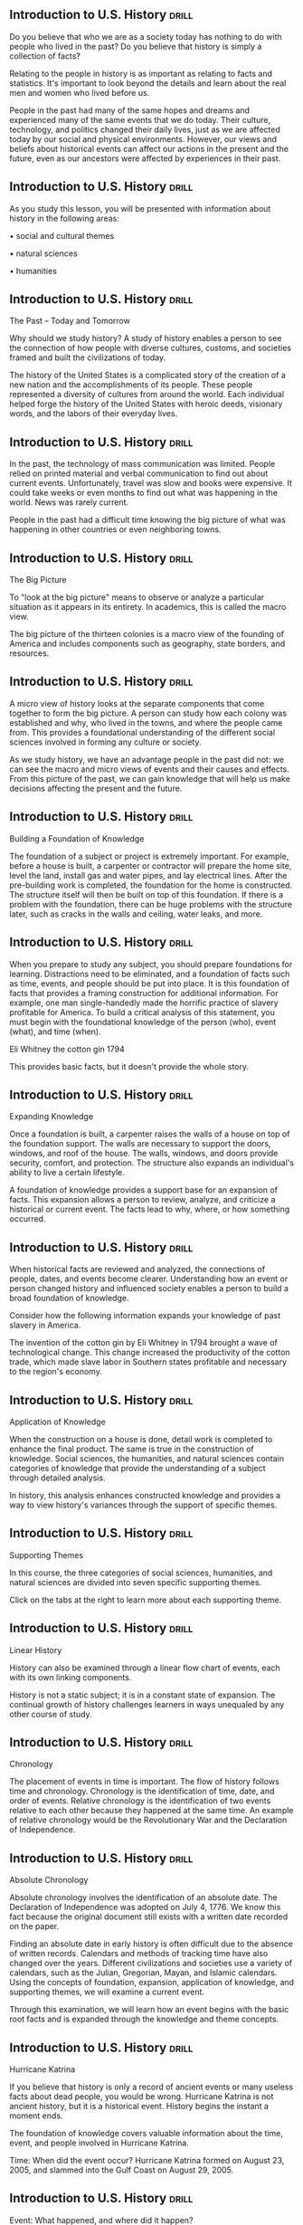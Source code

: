 ** Introduction to U.S. History  :drill:
Do you believe that who we are as a society today has nothing to do with people who lived in the past? Do you believe that history is simply a collection of facts?

Relating to the people in history is as important as relating to facts and statistics. It's important to look beyond the details and learn about the real men and women who lived before us.

People in the past had many of the same hopes and dreams and experienced many of the same events that we do today.
Their culture, technology, and politics changed their daily lives, just as we are affected today by our social and physical environments. However, our views and beliefs about historical events can affect our actions in the present and the future, even as our ancestors were affected by experiences in their past.



** Introduction to U.S. History  :drill:
As you study this lesson, you will be presented with information about history in the following areas:

•  social and cultural themes

•  natural sciences

•  humanities



** Introduction to U.S. History  :drill:
The Past – Today and Tomorrow

Why should we study history? A study of history enables a person to see the connection of how people with diverse cultures, customs, and societies framed and built the civilizations of today.

The history of the United States is a complicated story of the creation of a new nation and the accomplishments of its people. These people represented a diversity of cultures from around the world. Each individual helped forge the history of the United States with heroic deeds, visionary words, and the labors of their everyday lives.



** Introduction to U.S. History  :drill:
In the past, the technology of mass communication was limited. People relied on printed material and verbal communication to find out about current events. Unfortunately, travel was slow and books were expensive. It could take weeks or even months to find out what was happening in the world. News was rarely current.

People in the past had a difficult time knowing the big picture of what was happening in other countries or even neighboring towns.



** Introduction to U.S. History  :drill:
The Big Picture

To "look at the big picture" means to observe or analyze a particular situation as it appears in its entirety. In academics, this is called the macro view.

The big picture of the thirteen colonies is a macro view of the founding of America and includes components such as geography, state borders, and resources.



** Introduction to U.S. History  :drill:
A micro view of history looks at the separate components that come together to form the big picture. A person can study how each colony was established and why, who lived in the towns, and where the people came from. This provides a foundational understanding of the different social sciences involved in forming any culture or society.

As we study history, we have an advantage people in the past did not: we can see the macro and micro views of events and their causes and effects. From this picture of the past, we can gain knowledge that will help us make decisions affecting the present and the future.



** Introduction to U.S. History  :drill:
Building a Foundation of Knowledge

The foundation of a subject or project is extremely important. For example, before a house is built, a carpenter or contractor will prepare the home site, level the land, install gas and water pipes, and lay electrical lines. After the pre-building work is completed, the foundation for the home is constructed. The structure itself will then be built on top of this foundation.
If there is a problem with the foundation, there can be huge problems with the structure later, such as cracks in the walls and ceiling, water leaks, and more.



** Introduction to U.S. History  :drill:
When you prepare to study any subject, you should prepare foundations for learning. Distractions need to be eliminated, and a foundation of facts such as time, events, and people should be put into place. It is this foundation of facts that provides a framing construction for additional information.
For example, one man single-handedly made the horrific practice of slavery profitable for America. To build a critical analysis of this statement, you must begin with the foundational knowledge of the person (who), event (what), and time (when).

Eli Whitney
the cotton gin
1794

This provides basic facts, but it doesn't provide the whole story.



** Introduction to U.S. History  :drill:
Expanding Knowledge

Once a foundation is built, a carpenter raises the walls of a house on top of the foundation support. The walls are necessary to support the doors, windows, and roof of the house. The walls, windows, and doors provide security, comfort, and protection. The structure also expands an individual's ability to live a certain lifestyle.

A foundation of knowledge provides a support base for an expansion of facts. This expansion allows a person to review, analyze, and criticize a historical or current event. The facts lead to why, where, or how something occurred.



** Introduction to U.S. History  :drill:
When historical facts are reviewed and analyzed, the connections of people, dates, and events become clearer. Understanding how an event or person changed history and influenced society enables a person to build a broad foundation of knowledge.

Consider how the following information expands your knowledge of past slavery in America.

The invention of the cotton gin by Eli Whitney in 1794 brought a wave of technological change.
This change increased the productivity of the cotton trade, which made slave labor in Southern states profitable and necessary to the region's economy.



** Introduction to U.S. History  :drill:
Application of Knowledge

When the construction on a house is done, detail work is completed to enhance the final product. The same is true in the construction of knowledge. Social sciences, the humanities, and natural sciences contain categories of knowledge that provide the understanding of a subject through detailed analysis.

In history, this analysis enhances constructed knowledge and provides a way to view history's variances through the support of specific themes.



** Introduction to U.S. History  :drill:
Supporting Themes

In this course, the three categories of social sciences, humanities, and natural sciences are divided into seven specific supporting themes.

Click on the tabs at the right to learn more about each supporting theme.



** Introduction to U.S. History  :drill:
Linear History

History can also be examined through a linear flow chart of events, each with its own linking components.

History is not a static subject; it is in a constant state of expansion. The continual growth of history challenges learners in ways unequaled by any other course of study.



** Introduction to U.S. History  :drill:
Chronology

The placement of events in time is important. The flow of history follows time and chronology. Chronology is the identification of time, date, and order of events.
Relative chronology is the identification of two events relative to each other because they happened at the same time. An example of relative chronology would be the Revolutionary War and the Declaration of Independence.



** Introduction to U.S. History  :drill:
Absolute Chronology

Absolute chronology involves the identification of an absolute date. The Declaration of Independence was adopted on July 4, 1776. We know this fact because the original document still exists with a written date recorded on the paper.

Finding an absolute date in early history is often difficult due to the absence of written records. Calendars and methods of tracking time have also changed over the years. Different civilizations and societies use a variety of calendars, such as the Julian, Gregorian, Mayan, and Islamic calendars.
Using the concepts of foundation, expansion, application of knowledge, and supporting themes, we will examine a current event.

Through this examination, we will learn how an event begins with the basic root facts and is expanded through the knowledge and theme concepts.



** Introduction to U.S. History  :drill:
Hurricane Katrina

If you believe that history is only a record of ancient events or many useless facts about dead people, you would be wrong. Hurricane Katrina is not ancient history, but it is a historical event. History begins the instant a moment ends.

The foundation of knowledge covers valuable information about the time, event, and people involved in Hurricane Katrina.

Time: When did the event occur?
Hurricane Katrina formed on August 23, 2005, and slammed into the Gulf Coast on August 29, 2005.



** Introduction to U.S. History  :drill:
Event: What happened, and where did it happen?

Hurricane Katrina formed in the Atlantic Ocean, traveled past southern Florida and rolled over the Gulf Coast. The storm and ensuing flooding were responsible for over $81 billion in damages.
 
People: Who were the individuals or groups involved in the event?

The residents of New Orleans and inhabitants living along the Gulf Coast were the people primarily affected by Hurricane Katrina.



** Introduction to U.S. History  :drill:
Macro View

A partial macro view of Hurricane Katrina using supporting themes includes:

geographical
•  a comparison of Katrina with other hurricanes of 2005
•  a comparison of all hurricanes over the past 100 years

governmental
•  a study in emergency response preparedness
•  a prediction and legislation of government financial aid to the area
The macro view alone does not reveal the entire story of Hurricane Katrina. We also use the categories of change, continuity, and connections to truly understand the destruction of the culture and social institutions of the city of New Orleans.



** Introduction to U.S. History  :drill:
Micro View

To understand the total effect of Hurricane Katrina, we must take a micro view of the culture of New Orleans. What is a culture? The culture of a society includes the history, customs, traditions, knowledge, literature, art, language, and a belief in various elements of religion. A culture imparts rules of behavior for individuals who standardize the structure of a society.

The survival of a culture is dependent on the successful transmission of the culture from one generation to the next by the institutions of a society. The transmission of a culture can be written or spoken.
The main institutions in a society include the family, education, religions, political systems, and economic systems.



** Introduction to U.S. History  :drill:
Expanding Knowledge - What Changed

A large part of the cultural and social institutions of New Orleans was destroyed as a result of Hurricane Katrina. Many families were devastated by the loss of loved ones and the destruction of their homes, churches, schools, neighborhoods, businesses, and places of employment.
The damage to many of the social institutions of New Orleans may never be repaired or replaced, and the lives of its people have been changed forever.



** Introduction to U.S. History  :drill:
Through a cultural examination, the effect of Hurricane Katrina takes on a human element that is not revealed by the statistics of a date or the number of people who died.

Continuity - What Remains the Same

New Orleans has survived as a city. Homes and businesses are being rebuilt, and the culture of the city is in an ongoing revival of old traditions and the establishment of new ones. The city is being rejuvenated through the commitment of the inhabitants to their way of life.



** Introduction to U.S. History  :drill:
Connections

What are the connections between the past and the present? The failure of levee systems during the height of Hurricane Katrina prompted a review of the city's infrastructure and plans to protect the city from future flooding. In addition, the response of government agencies at the federal, state, and local levels brought demands for a review of emergency procedures.

A proposal was made to replace natural barriers that once protected New Orleans from flooding. Many of the past natural barriers were lost because of development along the Mississippi River.



** Introduction to U.S. History  :drill:
History is a rich and complex story about the lives of people, their social institutions, and the places where they live. How does the study of history affect you? Let's apply the foundation and knowledge of an event in history to an event in your life.



** Introduction to U.S. History  :drill:
Foundation of Knowledge

Think about the events, time, and people of your school from the macro view of an entire school year. One of the events on the school calendar is the football homecoming.
Is it enough to know that the homecoming game was held on Friday, October 20, 2006, at 7:00 PM, and the final score was 20 to 14 in favor of the home team? This information is important, but it does not tell the whole story. Let's look at a micro view of this event.



** Introduction to U.S. History  :drill:
Expansion of Knowledge

What are the changes, continuity, and connections of that school year? Perhaps this homecoming game was the first time in twenty years that the home team beat their biggest rival. Maybe the members of a team that won a state championship fifty years ago were honored at halftime.

Perhaps it was the final homecoming game for a popular head coach who was retiring at the end of the season. Any of these connections could influence how you later remembered that game and the following homecoming dance.



** Introduction to U.S. History  :drill:
Course Outline

In our study of U.S. History, we will examine events rooted in the foundation of history from a macro viewpoint. Each section of lessons will encompass a span of approximately twenty years.

The focus of this course is from 1850 to the present. The span of time is divided into two courses, U.S. History I and U.S. History II. Ten lessons spanning pre-1492 to 1850 are provided as a review to strengthen your foundational knowledge.



** Introduction to U.S. History  :drill:
Sources and Resources

Literature is part of the humanities and covers an important aspect of the study of history.

A broad definition of literature would be everything that has ever been written. This includes comic books, novels, newspapers, pamphlets, government documents, and even hieroglyphics.
Literature, the written works of a culture or civilization, could come into being only with the development and spread of a written language. Before the ability to read and write was common, wealthy leaders of a particular clan or town retained singers as part of their household to relate the tales of past and present.

Literature can be divided into many categories, including fiction, nonfiction, prose, and poetry.



** Introduction to U.S. History  :drill:
Documents

A document can be defined as written evidentiary information used to prove a fact. Examples of documents could be letters, maps, pictures, or government publications such as original charters, Supreme Court decisions, or acts of Congress. These documents can be primary or secondary sources.

Primary Sources

A primary source is material that provides a first-hand account of past events. Examples of primary sources include letters, narratives, diaries, government and court records, and journals.
Secondary Sources

A secondary source is any information about an event or person written by someone who was not at the actual event. One example is a book about Abraham Lincoln written in 1960. Secondary sources can include biographies and history textbooks.



** Introduction to U.S. History  :drill:
This primary source document is a letter given by the King and Queen of Spain to Columbus before he began his first voyage to America. The letter outlines the duties for Columbus and the expectations the monarchs had for the voyage.
Government Sources

This course uses government resources from the National Park Service sites and  other websites including:

1)  National Archives
2)  U.S. Census Bureau
3)  Statistical Abstract of the United States
4)  Congressional Record
This secondary source document describes the agreement between Columbus and Isabella.



** Introduction to U.S. History  :drill:
U.S. History on the Road

The National Park Service does an outstanding job of preserving the culture and history of America. In many of the history lessons, we will go on the virtual road to visit one or more of the National Park Service sites.

Our study of these National Park Service sites will serve as our connection to the past. "Arlington House, The Robert E. Lee Memorial" provides important information about American history. Used as a national cemetery today, it is a connection to the past and the family of George Washington.



** Introduction to U.S. History  :drill:
As you begin your journey of historical discovery, remember that you are following the footsteps of people from the past who were similar to you in many ways. They won, lost, loved, and hated; they lived and they died.

As you begin your lessons, think of America as it was when first discovered. Visualize the people who stood at the edges of pristine forests and breathed in the crisp air of a new world. Imagine how the promising but untraveled roads of their future became the faded trails of our glorious past.



** European Exploration  :drill:
Imagine that you are an explorer in the late 1400s traveling across vast lands and oceans, making new discoveries, and meeting new civilizations. What kind of impact would your discoveries have on your country and culture?

As you read this lesson, you will learn about the following topics:

•  the differences between the countries of the Old World

•  the Portuguese, Spanish, and French explorations of the New World

•  reasons people came to the New World



** European Exploration  :drill:
Old World

The countries of Western Europe including Italy, Spain, France, Portugal, and England represented the Old World.

Italy was the center of commerce and trade in the 1400s. The city-states of Italy contributed to a period of time known as the Renaissance which occurred from 1300 to 1600. The Renaissance witnessed a revival of interest in Greek and Roman culture.



** European Exploration  :drill:
Much of the Exploration and Colonial periods of literature involved personal journals and diaries from explorers and early colonists.

The Puritans, in particular, left behind many writings of early life in the English settlements of America. Anne Bradstreet settled with her husband in the Salem, Massachusetts, area in 1630. She was well known for her poetry and had the distinction of being one of the first women to have her literary works published.



** European Exploration  :drill:
Powerful monarchs ruled the countries of Western Europe in the 1500s. These leaders were eager to expand their treasuries with the riches of a colonial empire and encouraged overseas exploration.

An increase in revenue enabled monarchs to expand their armies and navies and contributed to their political power.

Rulers were also eager to establish colonies and trade opportunities.



** European Exploration  :drill:
New World

The New World consisted of the continents of North America and South America. The individuals and groups who populated the New World were the indigenous people. Indigenous means the people, plants, and animals that originate in a specific region. Native Americans are indigenous to North America.
The indigenous people of the Americas had civilizations, cultures, religions, political systems, economic systems, and languages. Some of the civilizations were more advanced than others in the New World. With the arrival of the European explorers to the New World, most of the civilizations were changed forever.



** European Exploration  :drill:
The extent of European exploration of the New World is shown on the map. Nearly all of North and South America was explored during early expeditions to the New World.



** European Exploration  :drill:
European exploration to the New World actually began around 1000 AD when the Vikings explored parts of North America.

Leif Erikson led the expedition that probably came ashore somewhere on the northern tip of Newfoundland. Erikson named the place Vinland.

However, the main focus of European exploration was to find new routes to East Asia.

** European Exploration  :drill:
Early European Travelers

"The people of Europe knew more of the lands of Asia than they knew of Vinland. For hundreds of years missionaries, traders, and travelers visited the Far East. They brought back to Europe silks and spices, and ornaments of gold and of silver. They told marvelous tales of rich lands and great princes. One of these travelers was a Venetian named Marco Polo. He told of Cathay or China and of Cipango or Japan.
This last country was an island. Its king was so rich that even the floors of his palaces were of pure gold. Suddenly the Turks conquered the lands between Europe and the golden East. They put an end to this trading and traveling. New ways to India, China, and Japan must be found…"

Channing, Edward. A Short History of the United States.



** European Exploration  :drill:



** European Exploration  :drill:
The first known European presence in the New World began with the voyage of Christopher Columbus, who landed in the West Indies in 1492.

Columbus was born in Genoa, Italy, but he sailed in service to Spain. He was convinced that Asia could be reached by sailing west. Columbus truly believed he was in Asia when he landed in the New World on the island of Hispaniola in 1492. Columbus eventually made a total of four trips to the New World.



** European Exploration  :drill:
Other explorers who followed after Columbus included:

John Cabot – sailed in service to England and discovered the continent of North America when he landed at Newfoundland.
Pedro Alvares Cabral – discovered Brazil and claimed it for Portugal.

Amerigo Vespucci – sailed in service to Portugal and Spain in the late 1400s and early 1500s. Vespucci was an Italian merchant and navigator who explored along the eastern coast of South America from 1499 to 1502. Some historians credit him as being the first to introduce the land he explored as the New World.

Giovanni da Verrazzano and Samuel de Champlain – sailed in service to France.

** European Exploration  :drill:
These men from Portugal, Spain, and France were responsible for important explorations of the New World.

Their explorations began a chain of events in the Old and New World that would form strong links to the cultures of today.



** European Exploration  :drill:
European Exploration - What Changed

"1. Towards the close of the fifteenth century the Turks cut off the old route of trade between Asia and Europe.

2. In attempting to find a new way to Asia, the Portuguese then began to explore the west coast of Africa.

3. When at last they got well down the African coast it was thought that such a route was too long."

McMaster, John Bach. A School History of the United States.



** European Exploration  :drill:
Portugal

Portugal was a leader in scientific advancements. It was the first nation to develop and use new navigational technologies.

In a quest for more trade and riches, expeditions from Portugal began to explore the Atlantic coast of Africa. Prince Henry of Portugal wanted to expand his country's trade and influence along the Atlantic Coast. An increase in trade, particularly from Africa, brought an increase of wealth through gold, and wealth brought more power to Prince Henry.
Eventually, the gold was not enough to satisfy the craving for wealth. Soon, the Portuguese looked beyond Africa to the East for trade with India.



** European Exploration  :drill:
"Shortly after establishing his school, two of Prince Henry's captains discovered the island of Porto Santo, and the following year the Madeira Islands were discovered…

Prince Henry's plan required the circumnavigation of Africa. His early voyages stayed close to the African coast. After repeated attempts, Gil Eanes finally rounded Cape Bojador on the west coast of Africa in present-day Western Sahara in 1434, a psychological, as well as physical, barrier that was thought to be the outer boundary of the knowable world…"

Federal Research Division of the Library of Congress.



** European Exploration  :drill:
Manuel I

"Manuel I assumed the throne in 1495 and completed the preparations for the voyage to India. On July 8, 1497, a fleet of four ships commanded by Vasco da Gama set sail from Belém on the outskirts of Lisbon. The expedition was very carefully organized, each ship having the best captains and pilots, as well as handpicked crews. They carried the most up-to-date nautical charts and navigational instruments. Vasco da Gama's fleet rounded the Cape of Good Hope on November 27, 1497, and made landfall at Natal in present-day South Africa on December 25.



** European Exploration  :drill:
The fleet sailed southwest for a month, and on April 22 sighted land, the coast of present-day Brazil. Cabral sent a ship back to Lisbon to report to Manuel his discovery, which he called Vera Cruz. The fleet recrossed the Atlantic and sailed to India around Africa where it arrived on September 13, 1500. After four months in India, Cabral sailed for Lisbon in January 1501, having left a contingent of Portuguese to maintain a factory at Cochin on the Malabar coast…"

Solsten, Eric, ed. Portugal: A Country Study. Washington: GPO for the Library of Congress, 1993.
In 1500 Manuel organized a large fleet of thirteen ships for a second voyage to India. This fleet was commanded by Pedro Álvares Cabral and included Bartolomeu Dias, various nobles, priests, and some 1,200 men.



** European Exploration  :drill:
Ferdinand Magellan

Ferdinand Magellan was a Portuguese sea captain who completed several trips around Africa to India and the East Indies. Magellan was convinced that a voyage to Asia would be shorter if he traveled west around the southern tip of South America. Magellan sailed on September 20, 1519, with 240 crewmembers and five ships.

Magellan landed in Brazil three months later and then continued sailing south down the east coast of South America.
The freezing temperatures and discontent of the crew led to an attempted mutiny, which Magellan successfully prevented. He then continued to sail around the southern tip of South America to the Pacific Ocean.



** European Exploration  :drill:
Upon his arrival at the Philippines, Magellan was killed in a battle with the local natives. His crew members retreated from the battle on the beach and set sail once more. They arrived back in Spain on September 6, 1522.
The first trip around the world had just been completed. Magellan's trip also determined the size of the Pacific Ocean and added mathematical confirmation to theories about the size of the world.

** European Exploration  :drill:
The Portuguese believed they could reach the East Indies by sailing south around the tip of Africa and then east to India. Portugal led the way in the search for a sea route to Asia, with Spain following closely behind. Both countries had similar goals to expand trade in Asia.

Before 1469, Spain had experienced religious issues that made it difficult to unite the country. Without unity, there was little action on the part of the monarchy to encourage exploration.



** European Exploration  :drill:
Explorers

Some historians believe that Ponce de Leon was a dreamer who believed in the stories of a magical fountain of youth. Dreamer or not, he was a dedicated explorer and traveled much of the territory of Florida in 1513 looking for gold and land he could claim for Spain. It is possible he also searched for the drink he believed would bring him eternal youth. Ponce de Leon also explored regions in the Bahamas and Puerto Rico.



** European Exploration  :drill:
Francisco Vasquez de Coronado set out on an expedition to find the legendary Seven Cities of Cibola in 1540. Coronado explored regions of the present-day states of Arizona, New Mexico, Texas, Oklahoma, and Kansas.
He found the villages of the Zuni Indians in 1540.



** European Exploration  :drill:
Hernando de Soto led another search for gold in the Southeast beginning in 1539. He sailed to the west coast of Florida from the island of Cuba. From 1539 to 1542, he explored as far north as North and South Carolina and as far west as Oklahoma.



** European Exploration  :drill:
Extent of Spanish Possessions

"Spain, at the close of the sixteenth century, held possession not only of the West Indies, but of Yucatan, Mexico, and Florida.

The Spanish explorers had traversed a large portion of the present Southern States, and of the Pacific coast. All this vast territory was claimed by the rights of discovery and possession.



** European Exploration  :drill:
"The conquests of the new world enriched Spain, which became the wealthiest and most powerful country in Europe. This made other nations all the more anxious to find the western passage to India. The routes by the Cape of Good Hope and by the Straits of Magellan were long and dangerous. To find the shorter northwestern route now became the great wish of all maritime nations, and has been anxiously sought down to the present time…"

Barnes & Co. A Brief History of the United States.



** European Exploration  :drill:
French Exploration

Spanish ships laden with gold and silver from the New World regularly crossed the Atlantic Ocean in the late 1500s. Was there another water route through or around the Americas to be found farther north? Explorers from France would search for the route to Asia, later known as the Northwest Passage.



** European Exploration  :drill:
Giovanni da Verrazzano was an Italian who sailed in the service of France in 1524. He explored the east coast of North America, searching for the Northwest Passage. He did not find a water route to Asia, but he discovered the present-day New York Harbor.



** European Exploration  :drill:
Jacques Cartier sailed to North America in 1534 in search of the Northwest Passage. He landed in Newfoundland and later explored the Gulf of St. Lawrence. He eventually discovered the mouth of the St. Lawrence River and was able to establish friendly relationships with the Iroquois Indians. The king of France proclaimed the territory explored by Verrazzano and Cartier as New France.



** European Exploration  :drill:
Brief attempts were made to colonize New France between 1541 and 1543. Later, the French focused on the economic benefits of the fur trapping trade. Most of the early settlements were only temporary quarters.
Quebec was one of the first permanent French settlements in North America and was founded in 1608 by Samuel de Champlain, a French soldier and sailor. Quebec was founded one year earlier than the English colony at Jamestown. In 1642, the French established a permanent settlement at Montreal.



** European Exploration  :drill:
The French eventually explored the territory from the Great Lakes to the Gulf of Mexico.

A French fur trader, Louis Jolliet, and a Catholic missionary, Jacques Marquette, explored the Great Lakes region. In 1613, Sieur de La Salle claimed the Mississippi Valley for France, which included the territory of the Mississippi.





Note: A portage is a location where a boat or canoe is carried because of a break in the waterways.



** European Exploration  :drill:
The territory was named Louisiana in honor of King Louis XIV of France. In 1718, French settlers established the Port of New Orleans.

The French now had two important settlements, one in the north at Quebec and one in the south at New Orleans. The French had not found the Northwest Passage, but they had gained a powerful position in the New World.



** European Exploration  :drill:
After European Exploration -
What Changed

All indigenous people who had contact with the Europeans experienced some type of change within their cultures and social institutions. For some people, even the status of their freedom was changed. Most of these changes were devastating to their cultures.

Civilizations in the Americas suffered from diseases brought to the New World by the Europeans and their livestock. These diseases killed many people and some domesticated animals.
Destruction of cities and enslavement of the people dramatically affected indigenous cultures and social institutions.



** European Exploration  :drill:
Some North American tribes were isolated from the Europeans and did not initially experience any change in their cultures. However, the civilizations and tribes were affected when the European colonists began to move across the North American continent.



** European Exploration  :drill:
Connections

Let's examine some connections from the period of European exploration to the modern world.

Look at the following demographic information about Canada, Mexico, and Brazil. Can we determine the exploration history of these countries from this information?



** European Exploration  :drill:
Canada

"Ethnic groups: British Isles origin 28%, French origin 23%, other European 15%, Amerindian 2%, other, mostly Asian, African, Arab 6%, mixed background 26%

Religions: Roman Catholic 42.6%, Protestant 23.3% (including United Church 9.5%, Anglican 6.8%, Baptist 2.4%, Lutheran 2%), other Christian 4.4%, Muslim 1.9%, other and unspecified 11.8%, none 16% (2001 census)

Languages: English (official) 59.3%, French (official) 23.2%, other 17.5%"

The World Factbook. 2007.
We can see that there was a French and English influence in Canada in the past. France was a Catholic country, and England was Protestant. These factors contributed to the diversity of religions and languages.



** European Exploration  :drill:
Mexico

"Ethnic groups: mestizo (Amerindian-Spanish) 60%, Amerindian or predominantly Amerindian 30%, white 9%, other 1%

Religions: nominally Roman Catholic 89%, Protestant 6%, other 5%

Languages: Spanish, various Mayan, Nahuatl, and other regional indigenous languages."
The World Factbook. 2007.

Current statistics often reflect the regional heritage of past inhabitants.



** European Exploration  :drill:
The influence of Spanish exploration is evident in Mexico and throughout most of Central and South America.

The mestizos are an ethnic group that account for 60% of the population in Central and South America. A mestizo is a person of mixed ancestry. The term mestizo is usually applied to someone of Native American and white ancestry in Latin America.

Spain was a Catholic country. The influence of this religious aspect of Spain is evidenced by the high percentage of Catholics in Mexico. The Spanish language is also spoken throughout most of Central and South America.



** European Exploration  :drill:
Brazil

Brazil was founded by settlers from Portugal, another Catholic European country. Most of the members of this ethnic population are descendants of people who emigrated from Portugal to Brazil. The official language is Portuguese.

"Ethnic groups: homogeneous Mediterranean stock; citizens of black African descent who immigrated to mainland during decolonization number less than 100,000; since 1990 East Europeans have entered Portugal
Religions: Roman Catholic 94%, Protestant and other 6% (1995)

Languages: Portuguese (official), Mirandese (official - but locally used)"

The World Factbook. 2007.



** European Exploration  :drill:
The effects of the European exploration of the New World can be seen even though it began over 500 years ago. European exploration has influenced the United States in the areas of architecture, customs, religions, languages, and the names of cities and states.

Los Angeles and San Francisco are examples of cities with names of Spanish influence. Detroit is a French word. Some names come from regions in the Old World such as New Hampshire, New Jersey, and New Orleans. Other names such as Mississippi and Chicago, which are taken from the Algonquin language, originate from Native American languages.



** European Exploration  :drill:
The exploration of the New World was undertaken with the intent of finding a new route to the Indies. No one realized at the time that vast continents of unknown lands, resources, and civilizations existed on the other side of the ocean. Many lands of the New World were explored and in some cases conquered all in the name of science, learning, and the powerful monarchs of Europe.



** European Exploration  :drill:
What proved to be beneficial for some civilizations was catastrophic for others. We can look back at this series of events and see a correlation in events of today. It is the duty of societies and their leaders to balance the issues of today with considerations of future consequences.



** European Exploration  :drill:
U.S. History on the Road

The National Park Service performs an outstanding job of preserving the culture and history of America. We will explore some national parks that feature a connection from the present day to the period of European exploration in North America.

Our first stop is the Acadia National Park located in Maine. This was the first national park established east of the Mississippi River.



** European Exploration  :drill:
The Great Exploration Race

With the discovery of unknown lands in the New World, early explorers and monarchs were faced with new decisions. Should money be invested for in-depth exploration of the New World, or should the search continue for a new route to the Indies?

Europeans were looking for a safe route to the source of the savory spices used to flavor food. The military might of the Turks had cut off that source of goods, blocking the land route from Europe to the Middle East. This blockade ended the Italian merchants' control of the spice trade, a control that had lasted over 400 years.



** European Exploration  :drill:
Initially, the desire for wealth won out. Exploration became a fierce competition between the Spanish, Dutch, British, and Portuguese explorers to reach the Middle East.

Leaders were not interested in the control of petroleum oil in the Middle East. In the fifteenth century, oil was not considered a valuable commodity, simply because technology did not require the use of this type of resource. Economic power was the resource desired, and the profits derived from spices were an invaluable source of wealth.



** European Exploration  :drill:
Today, it is hard to imagine eating food without any type of spices; no pepper, cloves, cumin, or cinnamon. Many spices commonly used today were once found almost exclusively in the Middle Eastern regions, throughout the Middle Ages and beyond.

The wealth generated by the sale of spices made finding a safe and inexpensive route to the Eastern regions important to the ruling class in European countries. The great exploration race to find spices and new sources of wealth had begun.



** European Exploration  :drill:
As you complete this lesson and learn about the explorers involved in the great race and the resulting colonization of the Americas, you will also make many discoveries of your own. You will find:

•  how the marital situation of King Henry    VIII of England contributed to English colonization

•  why religious dissension brought families to the New World

•  how the economic system of mercantilism was formed
•  why a strong political and economic relationship was forged between England and the British colonies in America



** European Exploration  :drill:
Early Explorers

Christopher Columbus was dedicated and persistent. He wanted to explore the New World and believed Asia could be reached by sailing to the west. Even though his own country would not support his views, he finally convinced the king and queen of Spain to finance his expeditions.

Although Columbus did not discover a westward sailing route to India in 1492, he did discover the West Indies. The West Indies proved to be a rich source of raw goods and materials for Spain.



** European Exploration  :drill:
A Portuguese explorer who was also sailing under Spain's payroll commanded the first expedition around the world.

Ferdinand Magellan sailed west from Europe in 1520. By chance, he found a water passage from the Atlantic Ocean to the Pacific Ocean off the coast of South America. This passage was later named the Strait of Magellan.

Unfortunately, Magellan died during the voyage and never lived to see his ship and eighteen of his crew members return to Spain.



** European Exploration  :drill:
Battle for Power

Although monarchs were still interested in spices, they had found a new way to make money by importing raw goods and materials from the New World.

Near the end of the 1500s, Spain was the most powerful European country to claim colonies in the New World. The wealth of the New World colonies plus the strength of the ships of the Spanish Armada put Spanish monarchs at the top of the power pyramid. The old balance of power in Europe had shifted, but not for long.
In 1588, the English Navy battled with the forces of the powerful Spanish Armada. English sailors fought and defeated the Spanish fleet of ships. Power shifted once more, and this time, England forged ahead to the number one spot.



** European Exploration  :drill:
John Cabot

With the discovery of land in the New World, the English "jumped on board." They outfitted ships and began exploring just five years after the first voyage of Christopher Columbus.

John Cabot (c.1450–1498) was Italian born and financially backed by English investors. His voyages established England's claim to the New World.

Cabot landed at Newfoundland in 1497. Despite his journey to the New World, England made few attempts to colonize.
England was busy with political and religious problems on the home front. North America was not formally colonized until eighty years after Cabot's journey to Newfoundland.

Permanent communities in the New World were not established until the British and French began to colonize North America.



** European Exploration  :drill:
British Explorations

Human curiosity was part of the reason for continued exploration by England. The allure of vast oceans and uninhabited land as far as the eyes could see was too tempting.
Sir Humphrey Gilbert (c.1537–1583), an English explorer, made a series of attempts to establish colonies in the Americas. He gave up trying to establish colonies after experiencing several misfortunes and rising debt.

Martin Frobisher (c.1535–1594) made three voyages from 1576 to 1578, searching for a northwest passage to Asia. He had little interest in colonization. Colonizing the New World involved a lot of hard labor. Most explorers were more interested in finding easy riches, such as gold and jewels.



** European Exploration  :drill:
In 1577, Sir Francis Drake (c.1540–1596) made a famous trip around the world. This was indisputable proof to Englishmen that the world was, indeed, round.

The combined voyages of all these explorers convinced England that the New World had a wealth of resources to offer. New resources and an abundance of land were powerful lures for a country with limited space.



** European Exploration  :drill:
Sir Walter Raleigh

Sir Walter Raleigh (c.1552–1618) was one of the English explorers who searched for a southern, rather than a northern, route to North America. Raleigh was also instrumental in establishing a colony in Virginia.

The efforts of Raleigh aroused an interest in England to colonize the New World. Some investors were interested in colonization because of the financial success of the Spanish colonies. Some Englishmen held out hope that a route to Asia would be found.



** European Exploration  :drill:
Other groups in England viewed the New World as an opportunity to escape religious persecution, especially after the Stuarts took power in 1603.

Most English politicians wanted to establish North American colonies to limit Spanish and French expansion in the region. For this group of people, maintaining or gaining economic and military power over other countries was more important than exploring for the sake of curiosity.



** European Exploration  :drill:
Untamed Wilderness

Imagine you left your warm, comfortable home and everything that was familiar to you. What would be the consequences of leaving behind well-stocked markets and civilization to start a new home in a sparsely inhabited and frightening wilderness?

The wilderness might contain ferocious animals, poisonous snakes, and unknown plant life.

If you had no shelter or convenient food sources, what would you do for survival? Why would anyone choose to face such daunting and arduous circumstances?

** European Exploration  :drill:
Living in the New World

The reasons for choosing to immigrate to the New World with its unexplored tracts of wilderness were as varied as the people themselves. For many people, the new lands proved to be a prosperous and successful change; for others, however, the move proved to be disastrous.
In 1587, a group of British citizens ventured across the ocean, and an attempt was made to establish a colony on Roanoke Island off the coast of North America. When the colonial governor John White returned from England with more supplies, all the colonial inhabitants had mysteriously vanished.

However, tragic events such as those on Roanoke Island did not stop people from immigrating to North America, particularly people who were looking for religious freedom.



** European Exploration  :drill:
British Religion

Religion was one of the primary reasons for the establishment of the early colonies.

Nearly all the people living in Europe before 1492 belonged to the Catholic Church. The Catholic Church controlled most of the social institutions, including economic systems, education, and family life. Most of the monarchs in Europe were Catholic and were also controlled by the Catholic Church.

A German priest named Martin Luther began a movement in 1517 that became known as the Protestant Reformation.
With the Reformation, the power of the Catholic Church was changed forever. Europe became religiously divided. This, in turn, brought an abundance of diverse religions to colonies through each country's explorers and missionaries.



** European Exploration  :drill:
The Marriage of Arthur

After the Protestant Reformation, England remained a Catholic country. Catherine of Aragon from Spain was a Catholic and the daughter of King Ferdinand II of Aragon and Queen Isabella of Castile. Queen Isabella was the monarch who supported the voyages of Christopher Columbus to the New World.
Catherine was sixteen when she first met Prince Arthur, son of Henry VII from England. Imagine sailing across a turbulent sea to land in a country where another language was spoken and customs were very different.

That is exactly what Catherine did in order to marry Prince Arthur. Her young marriage lasted only six months before her husband died from an illness. Catherine later became betrothed (engaged) to her former husband's brother, Prince Henry VIII.



** European Exploration  :drill:
The Marriage of Henry VIII

At the time Prince Henry was engaged, he was only ten years old, too young to marry Catherine. The British king, Henry VII, would not allow Catherine to return home and instead kept her at the court in England until 1509. After the death of Henry VII, his son Henry VIII married Catherine.



** European Exploration  :drill:
Despite many pregnancies, Catherine had only one child who survived to adulthood. That child was Princess Mary. Because the average life span in 1526 was approximately the mid-fifties, Catherine discovered that she was unable to conceive any more children by the time she was forty-one.

King Henry was desperate for a son and decided to annul his marriage to Catherine to marry Anne Boleyn. The obstacle to the marriage was the Catholic pope. The pope refused to annul Henry and Catherine's marriage for fear of reprisals by Charles V, the King of Spain. Catherine had asked Charles V, her nephew, to help her retain her position as Queen of England.



** European Exploration  :drill:
Church of England

Concerned over the lack of a male heir, Henry took drastic action. He broke away from the Catholic Church and many of its beliefs. In 1534, the English Parliament passed the Act of Supremacy, which declared the king as the head of the Church of England. This gave Henry the authority to grant a divorce to himself. Henry would later behead two of his wives in an attempt to marry other women who might give birth to an heir.



** European Exploration  :drill:
England was now a Protestant country, which would become an important aspect in the settlement of the thirteen original colonies. The Church of England, also known as the Anglican Church, included beliefs and ceremonies that were both Protestant and Catholic in origin.

Differences in religion among England, Spain, and France would become another source of friction in Europe and North America in the 1700s.



** European Exploration  :drill:
Puritans

One of the major religious disagreements in England involved a group known as the Puritans. The Puritans were upset because the Church of England retained too many Catholic rituals and ceremonies.

The Puritans wanted to "purify" the Church of England and eliminate anything remotely related to the Catholic religion.

James I, King of England in 1603, was loyal to the Church of England and began to persecute the Puritan people for their religious views. Many Puritans were forced to leave England.




** European Exploration  :drill:
Separatists

Another religious group, the Separatists, was also active in England at the time. The Separatists believed that the Church of England could not be reformed. These individuals started their own congregations that were separate from the Church of England. The Separatists founded the Congregational Church.

Separatist groups were considered illegal in England. Many of the members fled to other countries in Europe and eventually to America. The Pilgrims who landed at Plymouth in 1620 were Separatists.



** European Exploration  :drill:
Jamestown

Jamestown, established in 1607, was the first successful English colony in North America. The Virginia Company of London, a joint-stock company, financed the colony. The original purpose of the colony was to search for gold.

Another colony established by a joint-stock company was Massachusetts Bay in 1630. Some colonies, such as the Carolinas and Pennsylvania, were proprietary colonies. The proprietors were usually given access to these colonies because they were friends of the monarch who owned the land rights.



** European Exploration  :drill:
Mayflower Compact

The Pilgrims landed at Plymouth in 1620 and created a set of rules before going ashore. The group created a document titled the Mayflower Compact that outlined how to govern the colony. Everyone in the colony agreed to abide by the government created through this document.

The Mayflower Compact is considered by some historians to be the first written constitution in North America.



** European Exploration  :drill:
Colonial Government

All the English colonies had an elected assembly that passed laws at the local level. The Parliament in England also appointed a royal governor in each colony to carry out the policies of the English government. The royal governor reported to the English Parliament.
The royal governor also had to cooperate with the local assembly in the colony. For example, the local assembly had to approve the decrees of the royal governor as well as his salary. This gave the local people some control over their political affairs.

The colonists were allowed to have some control as long as they followed the laws and rules of the Parliament and the king.



** European Exploration  :drill:
English settlers often signed peace treaties with American Indians, even though some colonists illegally moved into native territories. This type of behavior initiated an ongoing conflict between the indigenous people and colonists through the 1700s.
The English wanted to establish populous colonies in North America. Colonial growth eventually led to a westward movement. This expansion would bring the colonists into direct conflict with the French and the American Indian tribes.



** European Exploration  :drill:
Passage to America

Puritans seeking freedom from religious persecution founded colonies in Massachusetts Bay, Connecticut, and Rhode Island. Catholics found refuge in Maryland, and Quakers usually settled in Pennsylvania. Pilgrims seeking both political and religious freedom founded the Plymouth Colony in 1620.

Many individuals found economic opportunities in the New World, although some people came to the English colonies as indentured servants.



** European Exploration  :drill:
Instead of paying for a boat ticket in cash, individuals often agreed to work for a company or individual in exchange for their tickets to the New World. This sometimes led to abusive situations for indentured people. Indentured servants often lived as slaves for a predetermined amount of time and had few rights or liberties.

African slaves were also brought involuntarily to America in the early 1600s. This was the beginning of a social issue that would later divide a nation.



** European Exploration  :drill:
Riches and Land

In the beginning days of colonization, there were three main groups of colonies in America.

New England Colonies
Massachusetts
Connecticut
New Hampshire
Rhode Island

Economy: small farms, shipbuilding, fishing, whaling, and some manufacturing






Middle Colonies
New York
Pennsylvania
Delaware
New Jersey

Economy: small farms and some manufacturing



** European Exploration  :drill:
Southern Colonies
Virginia
Maryland
South Carolina
North Carolina
Georgia

Economy: cotton and sugar and a plantation system that depended on slave labor

The settlement of colonies opened up new territories for trade. This expansion led to a huge transformation in the economies of Europe.



** European Exploration  :drill:
Entrepreneurs

Many merchants and nobles were willing to risk financing overseas ventures. The merchants who took these risks were known as entrepreneurs. Still, the risks were high. Attacks by pirates, storms, and desertion of crews could mean financial disaster for an investor.

The entrepreneurs developed systems of insurance to cover any possible losses. Some entrepreneurs developed partnerships or invested in several ventures in order to reduce the risk of losing all their fortunes.
Merchants often formed joint-stock companies that sold shares to investors. The sale of shares raised the money, or capital, to finance a voyage to the New World. If a businessman could convince a king or queen to grant a royal charter for a trading company, he was usually assured of a successful business.



** European Exploration  :drill:
Mercantilism

European monarchs realized their political power was dependent on the economic stability of their countries. Gold wasn't enough; a country needed a global market to sell goods. The economic philosophy of mercantilism was developed in the 1600s. This economic system would create a strong relationship between England and its North American colonies.

Under the system of mercantilism, England would produce manufactured goods out of raw materials sent over from the colonies.
Click the image for a larger view.



** European Exploration  :drill:
In turn, the colonies established markets where the manufactured goods from England could be sold. This created a triangular trade that was beneficial to the colonies as well as England.

The mercantile system became an important economic element of the English colonies.



** European Exploration  :drill:
Changes – The Glorious Revolution

The English kings and Parliament had a policy of salutary neglect concerning the colonies. This policy allowed the colonies to prosper without the strict enforcement of the laws passed by Parliament in England.

The colonial governments were left alone as long as there were no political or economic problems. The policy of salutary neglect lasted from 1607 to 1775, even after the Glorious Revolution. The Revolution resulted in the defeat of James II by William of Orange and Mary II.
Even though the English did try to enforce some Navigation Acts during the mid-1600s, salutary neglect changed little from 1607 to 1700.

This relationship between the English colonies changed dramatically in 1688.



** European Exploration  :drill:
Continuity – The Glorious Revolution

The Glorious Revolution in 1688 did not change the political status of the English colonies in America. Colonists still considered themselves English citizens and equal to citizens actually living in Britain.

However, the political independence enjoyed in the management of their local affairs for over eighty years was very important to the colonists.

Many adventurous individuals were still exploring the frontier, and they preferred the liberties afforded them under local rules.



** English Colonies  :drill:
Colonization

The colonization efforts of England in North America took place over an extended period of time. The first of the original colonies was established in 1607 at Jamestown. This was the beginning of the Virginia Colony.

It took 125 years to establish all of the English colonies in America. Colonization in North America under British rule would not end until the founding of Georgia by James Oglethorpe in 1732.
Many economic decisions in the colonies eventually led to a break from England and the established government of America today.



** Revolution in the Colonies  :drill:
Throughout history, war has followed in humankind's footsteps. Why do nations go to war? This question has been debated by people for centuries.
Many factors affect a nation's decision to go to war: the need for land, resources, money, and differences in politics, cultures, and religious beliefs. Any of these reasons can be the cause of a war.

A variety of political and economic issues affected the colonies from the mid-1600s to 1781 and led to war. The causes and effects of these issues resulted in the American Revolution and the eventual defeat of the British Army at Yorktown.



** Revolution in the Colonies  :drill:
How does war affect government, culture, society, and future generations? Just like people today, people in the past felt many emotions, including anger, impatience, and fear, regarding war. In our study of early colonial days, you will learn how events and emotions contributed to the following situations:

• The fear of war and its high cost caused trouble in the colonies.

• Anger over the economic and political relationship between England and the North American colonies from 1688 to 1775 led to revolution.
• Economic dependence between England and the North American colonies included the triangular trade, mercantilism, and the Navigation Acts.

• The determination and courage of colonists brought forth a generation of committed military and political leaders.



** Revolution in the Colonies  :drill:
English Monarchs from 1688 to 1820

Even though an ocean separated the colonies from England, there was a complex relationship of government and economics between them.

Let's examine the English monarchs who influenced the colonies from the time they were established until the rumblings of war began. This examination will reveal how the negative effects of this relationship finally outweighed the benefits. It will also reveal how wars across the ocean had a direct and negative impact on the colonies.



** Revolution in the Colonies  :drill:
In the New World, there were many colonies, some English, some French, and some Spanish. Wars that started in Europe between European rulers reached across the ocean and ignited confrontations in the colonial territories. These wars dramatically changed the politics and territorial possessions in the New World.

Let's meet the English monarchs who reigned from 1688 through the Revolutionary War and beyond.



** Revolution in the Colonies  :drill:
William III and Mary II

In 1688, Parliament offered the English throne to Mary (1662–1694), the Protestant daughter of James II by his first wife. The offer and acceptance of this monarchy would later be called the Glorious Revolution because it firmly placed Protestant rulers on the British throne. Mary was married to William III (1650–1702), a Dutch ruler who was also a Protestant.

William III was also known as William of Orange. William and Mary were named joint monarchs of England as King William III and Queen Mary II.



** Revolution in the Colonies  :drill:
Anne

Anne (1665–1714) was the daughter of James II and sister of Mary II. Anne was the last Stuart to sit on the throne of England. She became Queen of England in 1702. During her reign in 1707, the kingdoms of Scotland, England, and Wales were united into what is now known as Great Britain.



** Revolution in the Colonies  :drill:
George II

George II (1683–1760) became King of Great Britain upon the death of his father in 1727. He was the last British monarch to lead his troops into battle. He was the monarch at the beginning of the French and Indian War.
George I

George I (1660–1727) became the British monarch in 1714. He was a distant cousin of Queen Anne. George was a German and did not speak English very well. He knew little of English politics and relied on his minister, Sir Robert Walpole, to make political decisions.



** Revolution in the Colonies  :drill:
George III

George III (1738–1820) became king in 1760 upon the death of his grandfather, George II. Very active in politics, he reigned during the American Revolution and for many years thereafter. George eventually suffered from a mental illness, and by 1810, he was considered to be insane.



** Revolution in the Colonies  :drill:
European and Colonial Wars

Four colonial wars in the late 1600s originated from the politics of the European monarchs. The main combatants, England and France, became involved in the struggle for power and territory in Europe. Because of political events at home, England did not fully recognize the presence of the French in the New World during the 1600s.



** Revolution in the Colonies  :drill:
French and Indian Wars

"The various wars with the French and the Indians, trivial in detail as they seem today, had a profound influence on colonial life and on the destiny of America. Circumstances beyond the control of popular assemblies, jealous of their individual powers, compelled cooperation among them, grudging and stingy no doubt, but still cooperation. The American people, more eager to be busy in their fields or at their trades, were simply forced to raise and support armies, to learn the arts of warfare, and to practice, if in a small theater, the science of statecraft.
These forces, all cumulative, drove the colonists, so tenaciously provincial in their habits, in the direction of nationalism."

Beard, Charles A. and Mary R. Beard. History of the United States.

The growth of nationalism was yet another move toward independence for the English colonies.



** Revolution in the Colonies  :drill:
The Colonies and England – What Changed

Before 1688, the English kings and Parliament held a policy of salutary neglect. This policy meant the people of the colonies could buy property and goods, build homes, raise families, and earn a living, all without the strict enforcement of laws passed by Parliament in England.

The policy of salutary neglect lasted from approximately 1607 to 1775. However, the relationship between the English colonies and England changed dramatically in 1688.



** Revolution in the Colonies  :drill:
Political Issues

What brought about a change in the relationship and the salutary neglect policy? It was the Glorious Revolution in England in 1688. With a stable Protestant monarchy, England could finally turn more of its attention to the colonies.
For a brief time after the Glorious Revolution, the political status of the English colonies in America remained the same. The English colonists still considered themselves to be a part of England, even though political independence was very important to them in the management of their local affairs.



** Revolution in the Colonies  :drill:
Mercantilism

Under the mercantile system, England was the main producer and supplier of manufactured goods for the colonies. Raw materials for producing these goods would come from the colonies.
The mercantile system and triangular trade became important elements of the economy in England and its colonies.
 
Mercantilism was a closed system, meaning this type of trade was closed off to everyone except England and its colonies. What would happen to the system if some colonies sent raw materials to a foreign nation such as Spain? England would lose money. Therefore, to maintain economic control over the colonies, the English Parliament passed a series of Navigation Acts in the 1600s that were part of the mercantile system.



** Revolution in the Colonies  :drill:
The Navigation Acts

The Navigation Act of 1651 stated that products from a foreign country had to be shipped to England in English ships. In addition, three fourths of the crew had to be Englishmen. This act was designed to prohibit American colonists and the Dutch from producing trade profit between Europe and the West Indies.



** Revolution in the Colonies  :drill:
Parliament passed another Navigation Act in 1660 which required all tobacco grown in the colonies to be sent to England. The 1663 Navigation Act declared that most goods imported into the American colonies must first be brought to England.

The 1672 Navigation Act became even more restrictive. This act required that any goods sent from one colony to another must first be shipped to England, severely restricting the triangular trade in the colonies.
The New England colonies were known  for making rum, which was part of the triangular trade. One of the ingredients in rum was sugar.



** Revolution in the Colonies  :drill:
Molasses Act of 1733

The New Englanders usually purchased a lower-priced sugar from the French West Indies instead of the British West Indies. Parliament passed the Molasses Act of 1733 that levied a high duty on sugar imported from the French West Indies.

The English made an attempt to enforce the provisions of the Molasses Act. However, widespread smuggling by the colonists made it difficult to enforce. The restrictions placed on the economy and the decision to enforce the Molasses Act caused resentment among the colonists.
The Molasses Act had become a sticky situation and one of the root causes of the American Revolution.



** Revolution in the Colonies  :drill:
Many other acts were passed by Parliament in the 1700s to maintain the mercantile system. Some of the most significant economic acts were passed in the 1760s, following the end of the French and Indian War.

This map illustrates the imports from Great Britain from 1763–1776.
Click the image for a larger view.



** Revolution in the Colonies  :drill:
The Townshend Acts

The British passed many new policies, including the Townshend Acts, which affected the economies and political climate of the American colonies. These acts placed new taxes on the colonists to help fund Great Britain's wars.
Read about the effect of British policies on the colonies.



** Revolution in the Colonies  :drill:
The Navigation Acts passed by the English Parliament initiated a growth of dissension in the colonies, which led to an expansion of ideas and political viewpoints among the inhabitants. In essence, the colonies were forced to have:

•  all goods sent back and forth to England on English ships

•  shipments of products going to the colonies pass through England first

•  expensive import taxes on sugar, tobacco, and rum from certain ports



** Revolution in the Colonies  :drill:
1) He or she carried the bottle to the counter to ring up the price.

2) He or she determined the taxes on the item.

3) He or she passed the bottle to the counter for payment.

You might find the extra steps required in purchasing an item a bit irritating.

The colonists did too!
Although the acts were not consistently enforced, they imposed extra burdens on the colonists.

To identify with how these acts affected colonists, consider the following scenario.

Suppose you went to the store to buy a bottle of water, and the clerk told you to wait until the store manager performed the following tasks:



** Revolution in the Colonies  :drill:
Call for Independence

The seeds of dissension were sown. A Virginian named Richard Henry Lee introduced a resolution to the Second Continental Congress on June 7, 1776. The resolution stated:

"Resolved, That these United Colonies are, and of right ought to be, free and independent States, that they are absolved from all allegiance to the British Crown, and that all political connection between them and the State of Great Britain is, and ought to be, totally dissolved."

Lee, Richard Henry. Lee Resolution. 1776.



** Revolution in the Colonies  :drill:
Many conflicting ideas were written in pamphlets and newspapers by people who were for or against independence. Not all of the colonists supported the cause for independence. Some family members even found themselves supporting different sides during the Revolution. For example, Benjamin Franklin's son supported the English in the Revolutionary War.

The colonists were divided into three camps. One third of the colonists favored the cause for independence, one third favored the English crown, and one third was indifferent to either side.



** Revolution in the Colonies  :drill:
There were other political issues in the Second Continental Congress as the colonial leaders struggled to finance a war. Providing political leadership proved to be an ongoing battle while supplying an army without the framework of a central government.

As the people sacrificed to support the war effort, political and economic issues spread throughout the colonies and to foreign countries. Colonial representatives were trying to receive foreign aid and recognition for the New World.
Local inhabitants of the colonies began to unite and pool their resources. They also began to apply economic power and political intelligence to the problems of war and the growth of a new nation.



** Revolution in the Colonies  :drill:
U.S. History on the Road

Let's go on the road to visit some of the Revolutionary War sites from the National Park Service. These sites are an essential connection to our past and to the culture of the United States, representing only a small portion of the fighting that occurred during the Revolutionary War. Many other battles, both large and small, contributed to the victory for independence by the colonists.
Wars from overseas brought about a chain of events that impacted the colonies. These events brought war to the colonies and united a diverse group of people into a cohesive and powerful force–a force that would challenge the might of one of the greatest nations on earth and win.



** Foundation of Government  :drill:
A New Nation

As the colonists began to pull together against a common enemy, other governments in Europe began to take a special interest in the events that were unfolding across the sea. The enemies of England, particularly France, saw a possible ally but approached the situation with caution. Was it possible that such a small confederation of colonies could actually defeat the might of England? What did these colonial rebels really want from the countries of Europe, if anything?



** Foundation of Government  :drill:
In the colonies, people were still unsure of what they wanted as a result of the war, but they were united in what they did not want. They did not want to be used as an economic convenience by England; they did not want their rights as English citizens to be ignored; and they did not want absolute authority imposed over their colonial governments.



** Foundation of Government  :drill:
When people work together for a common goal, they often discover a strong sense of unity and pride. As you discover what colonists had in common and where they had differences among themselves, as well as with England, you will learn:

• how political sectionalism began to divide a recently unified nation

• how significant political events led to the writing of the U.S. Constitution

• why people were afraid of a strong federal government



** Foundation of Government  :drill:
Colonial Government

During the early years of the colonies, the English king and Parliament followed a policy of salutary neglect. The colonists were left alone to manage their own political and economic affairs.

People of the early colonies were not united politically with one another. Each colonial government interacted with British officials independently of other colonies. The independent spirit of these early governments would later be reflected in the writing of the United States Constitution.



** Foundation of Government  :drill:
Albany Plan of Union

There was an early call for a union of the colonies in 1754 at Albany, New York. Delegates from seven colonies and representatives of the Iroquois tribe attended this congress. The purpose of the meeting was to improve relations between the Native Americans and the colonists.

The Albany Plan of Union was formed under the leadership of Benjamin Franklin. This plan, however, was never implemented.



** Foundation of Government  :drill:
Colonial Wars

While the colonists were debating local issues, European monarchs were waging wars. Some of these wars were fought on North American soil. The British government expected the colonists to help pay for these wars through taxation. The colonists objected to taxation because they were not represented in Parliament.



** Foundation of Government  :drill:
Bullets and Bayonets

Petitions to England had only limited success. Soon, small fights and skirmishes began to break out between the colonists and British soldiers. On April 19, 1775, a local group of men formed a fighting force called the Minutemen. Ready to fight at a minute's notice, these men prepared to confront the march of British soldiers in Lexington.
The Minutemen believed they were English subjects trying to protect their citizens' rights. However, they did not allow themselves to be intimidated by confrontation with British soldiers. In a "shot heard 'round the world," battle broke out between the two sides. Eight colonial men were killed and ten were wounded by the bullets and bayonets of the soldiers.



** Foundation of Government  :drill:
Declaration of Independence

The confrontation in Lexington began a period of colonial dissension against England. The call for total independence from England, however, was not made until a year later.

Thomas Jefferson authored the Declaration of Independence that was proclaimed on July 4, 1776. Included with the Declaration of Independence was another list of grievances American colonists had against King George III.



** Foundation of Government  :drill:
Changes - Articles of Confederation

Change swept through the colonies as they succumbed to war. During the convention of the Second Continental Congress in 1781, colonists formed a government under the Articles of Confederation. The people in the colonies needed to be organized in order to effectively fight a war with England.

The Articles of Confederation was the first attempt of the colonists to write a constitution. The men who wrote the document were worried that a powerful central government would become too strong. The authors of the Articles of Confederation determined that for the time being, each state would retain control over any form of central government.



** Foundation of Government  :drill:
Managing the war was difficult for the Second Continental Congress without the political power of a central government.
The army needed supplies, and the soldiers had to be paid. In their fear of an overly strong central government, the colonists had not granted Congress the power to tax the states.

In 1786, a group of delegates from five colonial states met in a convention at Annapolis, Maryland. The men gathered to discuss commerce among the states but decided that the Articles of Confederation needed to be revised. A new convention was scheduled to meet in Philadelphia. The topic of conversation was the weaknesses and revision of the Articles of Confederation.

** Foundation of Government  :drill:
Continuity - Representation

The early leaders of the colonies chose a representative form of government similar to Parliament in England.

Under the Articles of Confederation, a single body called the Congress would govern the United States by the following rules:

• States would choose representatives to Congress on a yearly basis.

• Every state would have one vote in Congress.
• Congress could pass a law whenever nine or more of the thirteen states voted for it.

• The Articles could not be changed unless all the states agreed. There was no chief executive, Supreme Court, or national system of lower courts.



** Foundation of Government  :drill:
State Powers

Representatives of the states, afraid of creating a dictatorial government, refused to allow a strong central power in the colonies. Although the Second Continental Congress requested funds from each state, the requests were often ignored. The government usually operated on borrowed money because Congress had no power to enforce requests to the states for money.

Many Americans agreed that the Articles of Confederation were too weak to provide an effective government.
The Articles of Confederation remained in effect from March 1, 1781, to March 3, 1789. The Constitution replaced the Articles of Confederation.



** Foundation of Government  :drill:
Government Weakness

"During the war the thirteen States had agreed upon Articles of Confederation, but they conferred little power on Congress. It could recommend, but not enforce; it could only advise action, leaving the States to do as they pleased. Bitter jealousy existed among the several States, both with regard to one another and to a general government. The popular desire was to let each State remain independent, and have no national authority. A heavy debt had been incurred by the war.
Congress had no money and could not levy taxes. It advised the States to pay, but they were too jealous of Congress to heed its requests. "We are," said Washington, "one nation to-day, and thirteen tomorrow." In New England, large bodies of men assembled, refusing to pay their taxes and openly threatening to overturn the government. This insurrection, known as Shays's Rebellion, from the name of its leader, was put down by the militia under General Lincoln.''

Barnes & Company. A Brief History of the United States.



** Foundation of Government  :drill:
Shays's Rebellion

The event known as Shays's Rebellion took place in Massachusetts in 1786 and 1787. After only ten years of liberty, local dissension rumbled through the newly formed country.

After the war for independence, farmers returned home with empty pockets. The government could issue only promissory notes, which few farmers were able to redeem. Even though the farmers worked to reestablish productive farms, taxes began to drain away the small amount of money and goods they owned.
Upset over the possibility of debtor's prison, the farmers marched under Daniel Shays's leadership and staged a rebellion, refusing to pay a new tax on whiskey. The rebellion was eventually brought under control by President Washington's troops.



** Foundation of Government  :drill:
Nationalism

By the late 1700s, America was achieving recognition on a global scale by long established countries in Europe. Nationalism, a sense of pride and community bonding, was the result of American victories and intercontinental political recognition.

With this spirit of nationalism, the newly formed states took a detailed look at their new government and examined the strengths and weaknesses of the Articles of Confederation.



** Foundation of Government  :drill:
The Constitution

When delegates from twelve states gathered in Philadelphia, Pennsylvania, on May 25, 1787, Rhode Island was the only state not represented at the convention. The fifty-five men present were determined to have a new constitution rather than fix the problems with the Articles of Confederation.

The political leaders who authored the Constitution had differing views on how it should be interpreted. These men were worried that a strong central government would take away the political power of the states and the people.
Many of the men who first met at the Constitutional Convention in Philadelphia had fought in the Revolutionary War. They had experienced many losses, including beloved friends and family and various financial goods.



** Foundation of Government  :drill:
In the minds and hearts of these men, the tyranny of British King George III was responsible for the losses they had suffered. They were hesitant to create any form of government that might bring another tyrant into power.



** Foundation of Government  :drill:
Political Groups

There were many differing political viewpoints at the convention. Because of this, the first two political parties arose. The groups that opposed each other were known as the Federalists, led by Alexander Hamilton, and the Anti-Federalists, led by Thomas Jefferson.

Let's look at the views of these two groups.



** Foundation of Government  :drill:
There were two examples of political sectionalism and states' rights issues at the Constitutional Convention. These issues included population and slavery.



** Foundation of Government  :drill:
Population and Government

A division among the states formed over representation based on population. The population of the thirteen original states varied significantly. The census of 1790 revealed that Virginia had the largest population with 747,610 people. Of this total, almost 300,000 were slaves. Delaware had 59,094 people with approximately 9,000 slaves. Pennsylvania had a population of 434,373 with 3,737 slaves.
Each state had one vote under the Articles of Confederation. This was supported by the small population states, but some people believed this system denied fair representation to the large states.



** Foundation of Government  :drill:
Slavery and Government

The issue of political sectionalism was entangled with the issue of slavery. Massachusetts was the only original state that did not have any slaves; whereas, slavery was an important economic element of the Southern states.

These slave states included Virginia, Maryland, South Carolina, North Carolina, and Georgia. In these five states:

• total population - 1,792,710
• number of slaves - 632,593
The total number of slaves in all the states combined was 694,280. This meant that only 61,687 slaves occupied the remaining eight states.

The two issues of population and slavery had to be resolved at the Constitutional Convention. Virginia, the state with the largest population, was first to propose a model of government.



** Foundation of Government  :drill:
The Virginia Plan

The Virginia Plan included the following:

• legislature - bicameral (two houses of Congress)

• both houses based on population

• lower house - elected by the people

• upper house - elected by lower house

• three branches - executive, judicial, and legislative

• judicial and executive - both could veto laws

• Congress could force a state to abide by federal laws
The smaller states objected to the proposal of both houses being based on population. New Jersey, one of the smaller states, offered another plan of government.



** Foundation of Government  :drill:
New Jersey Plan

The New Jersey Plan called for the following rules:

• unicameral (one house) legislature - all states equal

• federal government - slightly increased power

• plural executive - elected by Congress

• only one federal court

Obviously, the large states objected to the proposal of only having one house in Congress with all states being equal.
The legitimate viewpoints of the large and small states were debated on the floor of the convention. The population issue threatened to deadlock the convention.



** Foundation of Government  :drill:
Connecticut Compromise

The delegates from Connecticut made a compromise offer.

The Connecticut Compromise proposed the following:

• a two-house legislature

• a lower house based on population

• an upper house with equal representation for each state

• all bills to raise money would originate in the lower house



** Foundation of Government  :drill:
The Great Compromise

The Connecticut Compromise, also known as the Great Compromise, combined both the Virginia and New Jersey plans with regard to representation in Congress.
An upper house would be created in which all states were equal. This became the U.S. Senate, composed of two senators per state.

A lower house would be based on population. This became the U.S. House of Representatives. The number of members in the House of Representatives is currently fixed at 435 by Public Law 62-5. As of 2015, only seven states have one representative while California has fifty-three.



** Foundation of Government  :drill:
Slavery Dispute

The Great Compromise satisfied the delegates of both the small and large states. The delegates now turned their attention to the slavery issue. Slavery was an example of political sectionalism because of its relationship to the Southern economy. Slavery was a mainstay of the plantation system in the South.

The delegates wanted to resist any effort to abolish slavery in their states. They wanted to have the slaves counted in their total population so they could have more representatives in Congress.



** Foundation of Government  :drill:
The other states believed this was unfair because they had less than 10% of the slave population. Once again, a compromise was used to save the Constitutional Convention.

The Three-Fifths Compromise determined that a slave would be counted only as three fifths of a person. This proposal meant only 60% of the slave population of 632,593 would be counted toward representation in Congress. The new total slave population for the Southern states would be 379,556.



** Foundation of Government  :drill:
Constitution Ratified

The work of the convention was finished, and the new Constitution was signed on September 17, 1787. The new Constitution was ratified by the states in 1789, and the new federal government began under the leadership of President George Washington.

Washington wrote his Farewell Address in 1796 as he was completing his second term as President of the United States. Washington addressed many subjects in his Farewell Address, including the U.S. Constitution.
Washington suggested that the people must respect and obey the government established by the Constitution as long as it exists.



** Foundation of Government  :drill:
Preamble

The Preamble of the Constitution specifically states that the people of the United States wrote the document.

"We, the people of the United States, in order to form a more perfect Union, establish justice, insure domestic tranquility, provide for the common defense, promote the general welfare, and secure the blessings of liberty to ourselves and our posterity, do ordain and establish this Constitution for the United States of America."

United States Constitution. 1787.
The new Constitution gave certain powers to the legislative branch, Congress, in Article I, Section 8.

(This material is for reference use and will not be part of the test questions.)



** Foundation of Government  :drill:
Bill of Rights

The Anti-Federalists wanted a Bill of Rights included in the Constitution. Ten amendments were added to the Constitution on December 15, 1791. The Tenth Amendment addressed the issue of the rights of the states in the new government.

''The powers not delegated to the United States by the Constitution, nor prohibited by it to the States, are reserved to the States respectively, or to the people.''

United States Constitution. 1787.
This was an important element in the structure of the new government. Article I, Section 8 told Congress what it could do, and Article I, Section 9 stated what it could not do. Anything not mentioned in either Section 8 or Section 9 is reserved to the states in the Tenth Amendment.

(This supplemental material is for reference use and will not be part of the test questions.)



** Foundation of Government  :drill:
Supremacy Clause

One more important statement was made with regard to the relationship between the states and the federal government. It was the Supremacy Clause in Article IV, Section 2.
"This constitution, and the laws of the United States which shall be made in pursuance thereof; and all treaties made, or which shall be made, under the authority of the United States shall be the supreme law of the land; and the judges in every state shall be bound thereby, any thing in the constitution or laws of any state to the contrary notwithstanding."

United States Constitution. 1787.



** Foundation of Government  :drill:
Constitutional Interpretation

The relationship between the federal government and the states would be tested many times as America expanded and developed. Political arguments over interpretation of the Constitution became a platform of debate for political parties in America.

Members of the Federalist party favored a loose interpretation of the Constitution. One of the powers of Congress allows it to "…borrow money on the credit of the United States." Hamilton used this power to create the National Bank.
Jefferson, who held a stricter interpretation of the Constitution, opposed the National Bank because it was not mentioned in the Constitution.



** Foundation of Government  :drill:
President Jefferson, however, later used a loose interpretation of the Constitution when he supported the Louisiana Purchase in 1803. There is no provision in the Constitution for the addition of new territory.

The President of the United States does have the power to make treaties with foreign countries with the advice and consent of the Senate. Jefferson based his decision for the Louisiana Purchase on the constitutional powers of the president to deal with foreign countries.



** Foundation of Government  :drill:
Alien and Sedition Acts

Another challenge to the new government occurred in 1798 with the passage of the Alien and Sedition Acts. These acts were passed by a Federalist-controlled Congress. Under these acts, it became a crime for anyone to criticize the President of the United States or Congress.

These acts also had provisions for the unequal treatment of foreigners. There were many protests to these acts, including those of the Kentucky and Virginia legislatures. Many people saw these acts as an infringement on their right of free speech.



** Foundation of Government  :drill:
Hartford Convention

The issue of states' rights and nullification was the purpose of the Hartford Convention. Delegates from five New England states met in Hartford, Connecticut, on December 15, 1814. These delegates were upset over the War of 1812.

The delegates adopted resolutions similar to the Kentucky and Virginia Resolutions. They proposed amendments to the Constitution that would weaken the political power of the Western and Southern states.
The delegates were especially upset over the number of Virginians who had been elected president. Four out of the first five presidents were from the state of Virginia (Washington, Jefferson, Madison, and Monroe).



** Foundation of Government  :drill:
Rights and Nullification

The next issue of states' rights and nullification surfaced in the southern state of South Carolina. Nullification meant that states could ignore a federal law.
Citizens from South Carolina were upset over a tariff that had been passed in 1828.

John C. Calhoun from South Carolina was Vice President of the United States. Calhoun believed that the tariff taxed one section of the country for the benefit of another.



** Foundation of Government  :drill:
Calhoun reviewed the proposals of the Virginia and Kentucky Resolutions written in 1798.

"Both sets declare

1. That the Constitution of the United States is a compact or contract.

2. That to this contract each state is a party; that is, the united states are equal partners in a great political firm."

McMaster, John Bach. A School History of the United States.
Calhoun maintained that because the Constitution was a contract, both the federal government and the states were equal partners. Therefore, any state could declare an act of Congress unconstitutional within its borders.



** Foundation of Government  :drill:
The question of nullification would be debated in Congress. The leading spokesman for nullification was Senator Robert Y. Hayne of South Carolina. Hayne called for the opening of Western lands to settlement. The Southerners wanted to form a political alliance with the West against the Northern states. The Southerners would support the opening of the public lands in exchange for the support of the Westerners on the issue of slavery.



** Foundation of Government  :drill:
Senator Daniel Webster spoke against the Doctrine of Nullification. He argued that the people, not the states, created the government. Only the Supreme Court could declare a law unconstitutional. This issue had been decided in the case of Marbury v. Madison. In this decision, the Supreme Court, led by Chief Justice John Marshall, declared a law passed by Congress to be unconstitutional.

According to Webster, the union of states would dissolve if each state could nullify an act of Congress.
The issues of states' rights and nullification did not end with the Webster-Hayne debate. It would become a central issue in the movement toward the Civil War.



** Foundation of Government  :drill:
Change, Continuity, and Connections

Many changes occurred in the United States in the first half of the 1800s. The Constitution was amended two times and was applied to questions of states' rights and nullification.

The Constitution is still in use today. As of 2008, the Constitution has been amended only seventeen times since the addition of the Bill of Rights.

It is historically significant that a document written over two hundred years ago for a small nation can still be adapted to the challenges of the modern world.
This document connects us to the early citizens of our country because we still live by many of the laws and principles first put in place so long ago.



** Foundation of Government  :drill:
Other than religious writings, consider how few documents are still in use hundreds of years after being written! The writing of the Constitution of the United States was truly a remarkable feat by a group of very courageous and dedicated men.



** American Potraits 1785 to 1825  :drill:
Early American Government

Many people have great ideas, but turning ideas into reality is sometimes difficult. That was the task the new Federal Government of the United States struggled with from 1789 to 1825 as politicians and businessmen tried to implement the newly ratified Constitution.

The nation had its governmental document of choice, but how would all of the laws and declarations actually apply to everyday life? In addition to the Constitution, there was also the Bill of Rights to consider. What was the best way to form a unified nation yet remain true to the spirit of independence?
The guiding hands of newly elected presidents would lead Americans through the many challenges facing a new country.



** American Potraits 1785 to 1825  :drill:
America's presidents would draw from many sources of strength to lead the country into the future. It would take a lot of courage and political tact to unite a country of individuals who had recently proved they could be rebellious toward authority figures.



** American Potraits 1785 to 1825  :drill:
The American Portrait lessons are a journey through the gallery of presidential leaders in the United States. Examining the foundations of presidential leadership in America will help you to:

•  Analyze the political and economic events in America from 1789 to 1825.

•  Summarize the presidencies of George Washington, John Adams, Thomas Jefferson, James Madison, and James Monroe.

•  Discuss the results of the presidential elections from 1789 to 1825.

• Evaluate how and why Washington, D.C., was established.



** American Potraits 1785 to 1825  :drill:
George Washington

Most people know that George Washington was the first President of the United States. They may even know that he served in office for seven years, 308 days, from April 30, 1789, to March 3, 1797, with John Adams as his vice president.

However, fewer people know very many personal facts about George Washington, and it is some of these personal facts that help us identify with historical figures. For example, Washington was over six feet tall, had blue eyes and auburn hair, and was considered one of the most handsome men of his time.



** American Potraits 1785 to 1825  :drill:
George Washington was also the son of a very formidable woman, Mary Washington.

Washington's mother stood in the middle of a village one day and in the presence of everyone nearby, ordered her twenty-three-year-old son to leave the village and not fight under Major-General Edward Braddock's command. Fortunately, Washington defied her wishes and remained with the army. He served under Braddock, learning many of the military skills he would use during the American Revolution.



** American Potraits 1785 to 1825  :drill:
George and Martha Washington

George Washington was born February 22, 1732, in Westmoreland County, Virginia. In 1759, Washington married a widow named Martha Dandridge Custis (1731–1802).

Martha was only five feet tall to Washington's six-feet-two-inch stature. She brought two children by her previous marriage into the relationship. The couple never had children of their own.



** American Potraits 1785 to 1825  :drill:
Washington supported many of the policies of the Federalist Party, although he did not like the idea of political parties and never joined one. He never attended college and had several occupations, including surveyor, planter, and soldier.

Washington was nicknamed the "Father of His Country" because he was the first president as well as the first commanding general of the United States. Washington fought with the colonial and British forces during the French and Indian War. Later, Washington was the leader of the Continental Army during the Revolutionary War.



** American Potraits 1785 to 1825  :drill:
Washington had a tremendous amount of work ahead of him once he took office.

His accomplishments as president included:
•  establishment of a Supreme Court (Judiciary Act of 1789)
•  establishment of cabinet positions
•  Secretary of the Treasury
•  Secretary of State
•  Secretary of War
•  Attorney General
•  enacted foreign policies and treaties
•  American Indian Wars



** American Potraits 1785 to 1825  :drill:
Washington exercised diplomacy with his own cabinet members as well as foreign officials. Thomas Jefferson, Secretary of State, and Alexander Hamilton, Secretary of the Treasury, each had very different political ideas.

One of their arguments was over the best ways to raise revenue for the United States and settle federal debts. Washington counseled both men in an effort to resolve their differences and finally sided with Hamilton, who established a national bank and the United States Mint.



** American Potraits 1785 to 1825  :drill:
Washington was granted the power by Congress to select the site for the federal capital. The official site of the capital was changed from Philadelphia to donated land along the Potomac River. Although construction was started on the White House, it was not completed in time for Washington to live there during his presidency.

George Washington published his Farewell Address on September 19, 1796. He warned the nation against forming permanent alliances with foreign nations and cautioned the people to not incur a large public debt or maintain a large military establishment.
George Washington was sixty-seven years old when he died on December 14, 1799. He is buried at his home, Mount Vernon, in Virginia.



** American Potraits 1785 to 1825  :drill:



** American Potraits 1785 to 1825  :drill:
This map shows the states that were admitted to the Union under Washington's administration.
At the end of Washington's presidency, much of North America remained unexplored. Early maps reflected the expanse of territory in the western region, including the Louisiana Purchase and lands claimed by Mexico.



** American Potraits 1785 to 1825  :drill:
John Adams

John Adams was the second President of the United States. He served from March 4, 1797, to March 3, 1801.

John Adams was a member of the Federalist Party and served two terms as vice president under George Washington. He was inaugurated at age 61, along with his vice president, Thomas Jefferson.



** American Potraits 1785 to 1825  :drill:
It is likely that Adams welcomed the role of president over his service as vice president.

Of his vice-presidency, Adams was reported to say, "My country has in its wisdom contrived for me the most insignificant office that ever the invention of man contrived or his imagination conceived."

The White House. John Adams.



** American Potraits 1785 to 1825  :drill:
John and Abigail Adams

John Adams was born October 30, 1735, in Quincy, Massachusetts. In 1764, he married Abigail Smith (1744–1818), and they had three sons and two daughters:

•  Abigail (1765–1813)

•  John Quincy (1767–1848) - who became the sixth President of the United States)

•  Susanna (1768–1770)

•  Charles (1770–1800) - Charles died on November 30, 1800, while his father was president)

•  Thomas (1772–1832)



** American Potraits 1785 to 1825  :drill:
Adams was a graduate of Harvard University. Like other early leaders, he had several occupations, including teacher, lawyer, and writer. He served in many political positions and was the first president to live in the White House in 1801.

"After eight years of loyal and important service as the nation's first Vice-President John Adams was elected to succeed George Washington and became the second president of the United States. The nation's first peaceful transfer of power succeeded as the world looked on … John Adams' term of office was one of the most difficult in U.S. History.
The turmoil that embroiled Europe following the French Revolution threatened to spill across the Atlantic and polarize America…Adams signed into law a series of measures to restore domestic tranquility and preserve the Union."

U.S. Department of the Interior. National Park Service. Adams



** American Potraits 1785 to 1825  :drill:
John Adams had large boots to fill as the second President of the United States. No one could surpass Washington in the hearts of the American people, but Adams served with the same composure and firmness for which he was known during the American Revolution.

Adams's accomplishments as president included:

• passage of the Naturalization Acts in 1798
These acts had four components:
•  the Naturalization Acts
•  the Alien Act
•  the Alien Enemies Act
•  the Sedition Act

These acts were established to place limitations on immigration and allow hostile foreigners to be removed from the country. The Sedition Act made it illegal to criticize the government in public. The passing of these acts angered many people, some of whom withdrew their support from Adams.



** American Potraits 1785 to 1825  :drill:
Even as America was settling into some semblance of calm after the Revolution, trouble was escalating across the Atlantic Ocean. France was beginning to fight with most of Europe, in particular Great Britain. Adams saw that America was heading toward a crisis if he didn't try to deflect some of the upcoming conflicts. He needed to avoid hurtling America into another war.

Several events led to the crisis:

1778: America completed an alliance with France in the war against England.
1794: The Jay Treaty. With the Revolution over, America began to open trade with England and agreed to remain neutral regarding the fighting between England and France.

In Europe, hostilities intensified between England and France.



** American Potraits 1785 to 1825  :drill:
French officials believed the 1778 alliance with America should be more important than trading with Great Britain. French ships began to raid and intercept American ships. Several battles between French and American ships took place on the seas.

Adams sent three ambassadors to speak with French officials. When the ambassadors were turned away, the insult brought cries of outrage from Americans back in the states.
Even as a group of American politicians (known as War Hawks) demanded war against France, Adams dispatched another set of ambassadors.

This time, France received the ambassadors, and the Convention of 1800 was negotiated. This agreement terminated the alliance made in 1778 with France. The Quasi-War with France ended, and Adams had averted war--for the present time.



** American Potraits 1785 to 1825  :drill:
Adams died on July 4, 1826, and is buried in Quincy, Massachusetts. In a strange coincidence, Thomas Jefferson, John Adams, and James Monroe all died on July 4.

Both Jefferson and Adams died on July 4, 1826, the 50th anniversary of the signing of the Declaration of Independence.



** American Potraits 1785 to 1825  :drill:
Thomas Jefferson

Thomas Jefferson was the third President of the United States and served from March 4, 1801, to March 3, 1809. He served one term as vice president and two terms as president.



** American Potraits 1785 to 1825  :drill:
Thomas and Martha Jefferson  

Jefferson was born April 13, 1743, in Shadwell, Virginia. In 1772, he married Martha Wayles Skelton (1748–1782), and they had five daughters and one son:

•  Martha (1772–1836)
•  Jane (1774–1775)
•  Thomas (1777–1777)
•  Mary (1778–1804) – died while her father was president
•  Lucy (1780–1781)
•  Lucy (1782–1785) – named for the deceased child
Jefferson graduated from the College of William and Mary. With Jefferson's love of knowledge, his talents extended to occupations including lawyer, inventor, architect, writer, and governor of Virginia.



** American Potraits 1785 to 1825  :drill:
Jefferson was appointed as minister to France in 1785. In 1789, he became the first Secretary of State of the United States. In 1815, he sold his private collection of books. Purchased by Congress, these books formed the new foundation of the Library of Congress. The first Library of Congress was established in 1800 and burned when the British set fire to the Capitol in 1814.



** American Potraits 1785 to 1825  :drill:
Jefferson was one of the founding fathers of America. He did much of the writing on the Declaration of Independence. Long known for his political activism and service, he was a natural in the presidency.

Jefferson's accomplishments as president included:

1803: instrumental in the acquiring of the Louisiana Purchase

1804–1806: support for the Lewis and Clark Expedition



** American Potraits 1785 to 1825  :drill:
Jefferson firmly believed in the Republic and the separation of church and state. He repeatedly argued for individual rights and simplicity in government, even though he was a slave owner.

With regard to slavery, Jefferson wrote the following in a letter, "…yet I see not how we are to disengage ourself from that deplorable entanglement, we have the wolf by the ear & feel the danger of holding or letting loose.... I shall not live to see it but those who come after us will be wiser than we are, for light is spreading and man improving."

Thomas Jefferson. 1824.



** American Potraits 1785 to 1825  :drill:
Jefferson believed that American Indians should sign secure treaties with the government and be reeducated to "civilized" standards of living. Unfortunately, many of Jefferson's actions regarding American Indians led to disastrous future policies for the tribes.

As part of his support for the Lewis and Clark Expedition, Jefferson authorized peace medals to be given to American Indian leaders encountered along the journey. By doing so, Jefferson hoped to promote integration of the American Indians with American society and secure westward lands for expansion.



** American Potraits 1785 to 1825  :drill:
James Madison

James Madison was the fourth President of the United States. He served in office from March 4, 1809, to March 3, 1817.

James Madison was born March 16, 1751, in Port Conway, Virginia. Madison practiced law after graduating from Princeton University.



** American Potraits 1785 to 1825  :drill:
Madison was a member of the Republican Party and served as Secretary of State under Thomas Jefferson. He was inaugurated at age fifty-seven and served two terms. Madison is considered the "Father of the Constitution" because he wrote most of the Constitution and the Bill of Rights.



** American Potraits 1785 to 1825  :drill:
Madison was a member of the Republican Party and served as Secretary of State under Thomas Jefferson. He was inaugurated at age fifty-seven and served two terms. Madison is considered the "Father of the Constitution" because he wrote most of the Constitution and the Bill of Rights.



** American Potraits 1785 to 1825  :drill:
The War of 1812 lasted from June 18, 1812, to December 24, 1814. The treaty that ended the war was signed in Ghent, Belgium.

Many Americans were left with bitter feelings over the war. They felt too many soldiers died for nothing because the treaty never addressed or resolved any of the political and geographical conflicts with Great Britain.

Other Americans believed the war accomplished a true sense of independence for the United States. They believed America was finally accepted by the established governments of Europe.



** American Potraits 1785 to 1825  :drill:
Madison's accomplishments as president included:

•  1812 - led America into battle against the British

•  1814 - Treaty of Ghent - ended the War of 1812

•  increased the strength of the U.S. military

•  increased roads for transporting goods between the states

•  strengthened the economy with the National Bank
•  ushered in nationalism, a sense of pride in America



** American Potraits 1785 to 1825  :drill:
James and Dolley Madison

In 1794, James married Dolley Dandridge Payne Todd (1768–1849), a widow with two sons. The couple never had children of their own.

Dolley is considered one of the best hostesses to reside in the White House. Dolley was only twenty-two and Madison was thirty-nine when they married. A span of seventeen years separated their ages, but "our hearts understand each other" was the reassurance she gave her new husband.



** American Potraits 1785 to 1825  :drill:
George Clinton served as vice president for Madison as well as Thomas Jefferson. He is one of two men to serve as vice president for two presidents. Clinton died on April 20, 1812.

Madison was very proud of his country and its accomplishments. He wrote in a note, "The advice nearest to my heart and deepest in my convictions is that the Union of the States be cherished and perpetuated."

James Madison. 1836.



** American Potraits 1785 to 1825  :drill:
This map shows the states admitted to the Union under Madison's administration.



** American Potraits 1785 to 1825  :drill:
James Monroe  

James Monroe was the fifth President of the United States. He served from March 4, 1817, to March 3, 1825. He was a member of the Republican Party and served as Secretary of State and Secretary of War under James Madison.

Monroe was inaugurated at age fifty-eight and served two terms as president.



** American Potraits 1785 to 1825  :drill:
The American System

Part of the results of the war with Great Britain in 1812 included a protection of American economic rights on the international scene. The American System, created by politician Henry Clay, was implemented after the war to help bring the country together economically.

The American System was a three-part plan to boost America's economy. The plan included:

•  a tariff, a type of cost set on goods imported or exported from the country
•  the formation of a national bank to establish a cohesive monetary system

•  internal improvements to include transportation for commerce

Despite the American System, sectionalism continued to affect the political, social, and economic issues of all regions of the country.



** American Potraits 1785 to 1825  :drill:
James Monroe faced some daunting problems during his presidency. Even though Americans were looking forward to the future with an air of optimism, certain economic and social issues needed to be addressed.

Monroe established precedents which would have far-reaching impacts on the future of America. Monroe's accomplishments as president included:

•  the acquisition of Florida from Spain
•  the Missouri Compromise
•  the Monroe Doctrine



** American Potraits 1785 to 1825  :drill:
The first crisis Monroe faced was the Panic of 1819. This period of economic depression caused many banks to close and unemployment to increase.

Monroe decided to leave much of the depression resolution in the hands of banks and financial experts. He did not believe the presidency truly had much authority to deal with the situation, and it would resolve itself. He was right, and by 1823, the depression was over.



** American Potraits 1785 to 1825  :drill:
The Missouri Compromise was one of the first legislations to deal with the slavery issue that was becoming a point of concern between the states. This compromise indicated physical boundaries on where slavery could exist in the United States. Monroe signed the Missouri Compromise into law in 1820.

The Monroe Doctrine was a tough policy enacted by James Monroe regarding the future of the North American continent.

The doctrine had these effects:

•  closed off future settlement of the Western Hemisphere by European countries
•  proclaimed America's neutrality with regard to Europe's wars

•  established a policy for any independent country threatened by the previous European owners

This doctrine made clear that Americans wanted Europe out of the colonizing business as far as North, South, and Central America were involved.



** American Potraits 1785 to 1825  :drill:
James and Elizabeth Monroe

James Monroe was born April 28, 1758, in Westmoreland County, Virginia. In 1786, he married Elizabeth Kortright (1768–1830), and they had two daughters and one son:

•  Eliza Kortright (1786-1835)
•  James Spence (1799-1800)
•  Maria Hester(1803-1850)

Monroe attended the College of William and Mary for two years. He was a lawyer, writer, and U.S. Senator and served in the Congress of the Confederation in 1783. Monroe was governor of Virginia, minister to France, and minister to Great Britain.



** American Potraits 1785 to 1825  :drill:
James Monroe had the distinction of being the first president to try a new form of transportation--the steamboat. Later, he would host a wedding in the White House for his daughter Maria, another first for a presidential executive.

Monroe and his wife lived overseas for a time when he was appointed as Minister to France. Monroe's wife, Elizabeth, is reported by some historians to be responsible for saving Marquis De Lafayette's wife from the guillotine during the French Revolution.
As First Lady, Elizabeth established more formal rules of behavior and customs in the White House. She believed that in order for America to gain more respect from European officials, Americans needed to imitate many of the European customs.



** American Potraits 1785 to 1825  :drill:
This map shows the states admitted to the Union under Monroe's administration.
Monroe died on July 4, 1831, in New York City at age 73 and is buried in Richmond, Virginia.

Learn more about Monroe's private home, Oak Hill.



** American Potraits 1785 to 1825  :drill:
From George Washington to James Monroe, the first five Presidents of the United States accomplished the extremely difficult task of leading a unique country into the reality of new-found freedoms.

While the Declaration of Independence laid the foundation for America, it was the presidents, along with many more brave men and women, who expanded those ideas and applied them through solid and productive social structures.
These following words from the foundation of the Declaration of Independence placed the tools for potential greatness into the hands of the early political leaders of our country, "We hold these truths to be self-evident, that all men are created equal, that they are endowed by their Creator with certain unalienable Rights, that among these are Life, Liberty and the pursuit of Happiness…".



** A Nation Emerges  :drill:
Imagine the student population in your school tripled within a short time span. How would the administration cope with such an influx of students?



** A Nation Emerges  :drill:
Between the years 1790 and 1900, America nearly tripled in geographical size. There was tremendous growth in population, industry, and agriculture. This was a time when the constitutional foundations created in 1787 were tested by war as well as political, social, and economical issues.

This time period began with the launching of the new government under President George Washington.



** A Nation Emerges  :drill:
As you learn about the expansion of America and the growth of political policies, you will gain an understanding of the following issues:

•  westward expansion from 1787 to 1850

•  political developments in America from 1787 to 1850

•  the causes and results of the War of 1812 and the Mexican-American War

• the purpose of the Monroe Doctrine



** A Nation Emerges  :drill:
Washington's Farewell Address

George Washington published his Farewell Address on September 19, 1796. He warned the nation against forming permanent alliances with foreign nations and cautioned the people against incurring a large public debt and maintaining a large military establishment. Washington addressed many subjects in his Farewell Address, including the Constitution. He set the tone for how people should view the new Constitution.



** A Nation Emerges  :drill:
"This government, the offspring of our own choice, uninfluenced and unawed, adopted upon full investigation and mature deliberation, completely free in its principles, in the distribution of its powers, uniting security with energy, and containing within itself a provision for its own amendment, has a just claim to your confidence and your support. Respect for its authority, compliance with its laws, acquiescence in its measures, are duties enjoined by the fundamental maxims of true liberty."

Washington's Farewell Address. 1796.
In the following excerpt, Washington tells the citizens that the Constitution was written by the people without any outside interference.



** A Nation Emerges  :drill:
Revising the Articles of Confederation

The Articles of Confederation had served as the government of the United States from March of 1781 to June of 1788. The colonial leaders later met in Philadelphia in 1787 to revise the Articles of Confederation.

"When independence was about decided on, Congress appointed a committee to draft a general plan of federal government. This plan, called Articles of Confederation, Maryland absolutely refused to ratify till the states claiming land west of the Alleghany Mountains ceded their claims to Congress.
The defects of the Articles made revision necessary, and produced such distress that two conventions were called to consider the state of the country. That at Annapolis attempted nothing. That at Philadelphia framed the Constitution of the United States."

McMaster, John Bach. A School History of the United States.

The New U.S. Constitution was approved in 1788 and went into effect in 1789.



** A Nation Emerges  :drill:
Growth of a Nation

A number of significant global, political, and geographical events occurred between 1787 and 1850.

President Thomas Jefferson more than doubled the territory of the United States in 1803. He purchased the territory of Louisiana from France, led by Napoleon Bonaparte.

Meriwether Lewis and William Clark led an expedition in 1804 and 1805 to explore the Louisiana Purchase. They published some of the first maps of these uncharted lands.



** A Nation Emerges  :drill:
The United States acquired Florida from Spain in 1819. With the annexation of the Republic of Texas in 1845, America added even more territory. Originally, Texas had been part of Mexico and had gained its independence on March 2, 1836.

The United States went to war with Mexico in 1846 in a dispute over the location of the Texas border. The war, which ended in 1848, resulted in the United States gaining the territories of New Mexico and California.



** A Nation Emerges  :drill:
The United States had gained some territory from Great Britain in 1818. This area was part of the present-day states of North Dakota and Minnesota. In 1846, a treaty signed with Great Britain enabled the United States to also add the Oregon Country.

The United States added territory from Mexico with the Gadsden Purchase in 1853, which includes part of present-day Arizona. The purchase of Alaska from Russia in 1867 completed the territory of the present-day continental United States.



** A Nation Emerges  :drill:
Manifest Destiny

Americans were moving westward, settling the territory from the Appalachian Mountains to the Mississippi. The purchase of the Louisiana Territory moved the western frontier west to the Rocky Mountains.

Americans began to believe their country would someday expand all the way to the Pacific Ocean. This popular thought was known as Manifest Destiny, a phrase first stated in 1845 by the editor of a newspaper.



** A Nation Emerges  :drill:
Territorial Expansion

The expansion of the territory of the United States between 1787 and 1850 was remarkable.

This map shows the territorial growth of the United States to 1853.



** A Nation Emerges  :drill:
The Rising West

"The dull times on the seaboard, the cheap land in the West, the love of adventure, and the desire to 'do better' led, during 1814–1820, to a most astonishing emigration westward.

The rush of population into the Mississippi Valley caused the admission of six states into the Union between 1816 and 1821.

The question of the admission of Missouri brought up the subject of shutting slavery out of the country west of the Mississippi, which ended in the Missouri Compromise and the establishment of the 36°30' line.



** A Nation Emerges  :drill:
"The rises of the new states in the West, and the appearance of the steamboat on the Mississippi, were the causes of a great revival of public interest in internal improvements.

The first to build a great western highway was New York state, which between 1817 and 1825 built the Erie Canal. This cut down the cost of moving freight to the West, led to settlement along the banks of the canal, and made New York City the metropolis of the country.



** A Nation Emerges  :drill:
"It was during this period, 1815–1830, that many inventions, discoveries, and improvements were made in the arts and sciences. The railroad was introduced, and the steam locomotive successfully used. The cities grew, and in New York the omnibus and the street car began to be used.

The movement of population into the West.--The formation of new states there.--The rise of manufactures in the East.--The fine market the West offers for the products and importations of the Eastern States."

McMaster, John Bach. A School History of the United States.



** A Nation Emerges  :drill:
The movement west would have a profound effect on Native Americans in the United States. Some tribes were isolated from the Europeans during the exploration and early colonization period. Most of the tribes would now face removal from their lands as a result of warfare and government policy.



** A Nation Emerges  :drill:
Global, Economic, and Political Growth

The period between the election of James Monroe in 1816 and John Quincy Adams in 1824 was known as the Era of Good Feelings, even though there was an ongoing struggle between the states and federal government.

This struggle was the source of the development of political parties. The country was facing economic, political, and social issues that would dominate America from 1820 to 1850.



** A Nation Emerges  :drill:
Slavery was a social, economic, and political issue that had been part of America since 1619. The issue of slavery was addressed in the Missouri Compromise in 1820. This Compromise lasted until 1850 when California was ready to join the Union. Part of the argument over slavery revolved around the rights of the states.



** A Nation Emerges  :drill:
The issue of states' rights led to a period of disarray beginning with the election of Andrew Jackson in 1828. Jackson vetoed the charter of the Second National Bank.

The Jacksonian Age expanded democracy to the common man as more people were allowed to vote. The population of America was growing, and people were moving westward.



** A Nation Emerges  :drill:
The federal government was a project under development from 1790 to 1850.

•  The issue of the National Bank dominated the economic system of the country.

•  Supreme Court decisions defined the power and role of the federal government.

John Marshall, the Chief Justice of the Supreme Court, established the policy of judicial review in the case of Marbury v. Madison. In this decision, the Supreme Court declared a law passed by Congress to be unconstitutional.



** A Nation Emerges  :drill:
America went to war in 1812 during the presidency of James Madison over the issue of freedom of the seas. This war was fought with Great Britain and is sometimes referred to as the second war for independence. Although little changed as a result of the war, Americans felt their independence had been solidified in the eyes of the world.

The country experienced another wave of nationalism following the War of 1812.



** A Nation Emerges  :drill:
The United States 1787–1850: What Changed

The first census in 1790 determined there were 3,929,214 people living in the United States. By 1850 the population had grown to 23,191,876.

The size of the United States was 864,746 square miles in 1790 compared to 2,940,042 square miles in 1850.

In 1790 there were 4.5 people per square mile in the United States compared to 7.9 people per square mile in 1850.



** A Nation Emerges  :drill:
The number of states in the Union grew from the original thirteen in 1790 to thirty-one in 1850. The addition of territory led to a massive movement of people within the United States. These people moved into the territory between the Atlantic coast and the Mississippi River.



** A Nation Emerges  :drill:
Political Parties

The first ten amendments to the U.S. Constitution became known as the Bill of Rights. The political arguments over the Constitution were the source for the creation of political parties in America. The first two parties were known as the Federalists, led by Alexander Hamilton, and the Democratic-Republicans, led by Thomas Jefferson.

The Republican Party of Jefferson is not related to the present-day Republican Party.



** A Nation Emerges  :drill:



** A Nation Emerges  :drill:
Read about objections to the Constitution and the first ten amendments.



** A Nation Emerges  :drill:
Historical Connections

The French explorer Robert Cavelier, Sieur de la Salle, reached the mouth of the Mississippi in 1682. He claimed the territory for France and named it Louisiana for the French King Louis XIV. Spain was granted the Louisiana Territory by the Treaty of Paris in 1763, which ended the French and Indian War.

The Treaty of Paris marked the middle of the Mississippi River as the territorial division in North America between Great Britain and Spain.
Treaty of Paris

"… the confines between the dominions of his Britannick Majesty and those of his Most Christian Majesty, in that part of the world, shall be fixed irrevocably by a line drawn along the middle of the River Mississippi, from its source to the river Iberville, and from thence, by a line drawn along the middle of this river."

"Treaties and Other International Acts of the United States of America." Ed. by Hunter Miller. Vol 2. Washington: Government Printing Office, 1931.



** A Nation Emerges  :drill:
Treaty of San Iledfonso

The Spanish gave the Louisiana Territory back to France in the Treaty of San Ildefonso in 1800. Napoleon Bonaparte, the leader of France, was in desperate need for money because of the cost of the wars in Europe. He was willing to sell the Louisiana Territory to the United States in 1803 for the sum of fifteen million dollars. The Treaty of San Ildefonso did not specify the actual boundaries of the Louisiana Territory. The size of the region was a point of dispute between the United States and Spain following the Louisiana Purchase in 1803.



** A Nation Emerges  :drill:
Wars

The United States was involved in two wars in the first half of the 1800s. The first was fought in the early part of the century against Great Britain, and the second was fought in the late 1840s against Mexico.



** A Nation Emerges  :drill:
Monroe Doctrine

In 1824, the Monroe Doctrine declared that both Americas would be off limits to any more European colonization. The Monroe Doctrine was related to political movements in Central and South America as many countries gained their independence from Spain. President Monroe publicly stated the new policy of the United States toward the European colonies in the Americas.



** A Nation Emerges  :drill:
There were many other European colonies in North America in addition to the English colonies. The successful revolutions in the United States and France inspired the people in Central and South America. Some of these colonies had lived under Spanish control for over three hundred years. During that time, a rigid political and social structure had emerged.

Events in the early 1800s occupied the political attention of the countries of Europe. France, led by Napoleon, was fighting Spain and other European countries.
The people in some of the Spanish colonies in the Americas took this opportunity to set up their own governments.



** A Nation Emerges  :drill:
Independence in the Americas

Spain controlled most of the territory in Central and South America. The map on the following page illustrates the extent of the Spanish Empire in the New World at the beginning of the 1800s.

Ferdinand VII became the King of Spain in 1815 following the defeat of Napoleon. He wanted to once again establish control over the Spanish colonies in the Americas. By this time, the Spanish colonists, led by men such as Simon Bolivar and Jose de San Martin, were moving toward independence.
These men had been educated in Europe and were influenced by revolution and the cause of freedom.

Mexico gained its independence from Spain in 1821. In 1823, the United Provinces of Central America included modern-day Nicaragua, Costa Rica, Honduras, El Salvador, and Guatemala. Most of the former Spanish colonies were independent by 1825.



** A Nation Emerges  :drill:



** A Nation Emerges  :drill:
The countries of Europe retained some of their colonies. Spain wanted help from its European allies to regain control of Spanish colonies in the Americas. Both Great Britain and the United States opposed any European influence in North or South America.

One-time political opponents America and Great Britain began to work through their differences and today are firm allies. The powerful alliance forged between the two countries would later be severely tested with the outbreak of World War II.



** American Portraits 1825 to 1849  :drill:
American Portraits 1825–1849

By 1825, the foundations of the new American government were established and fully functioning. Americans were looking to the future and fine-tuning the details of running a country. As you read this lesson, you will discover how the leadership of the next six presidents of the United States searched for ways to fairly execute the duties of the executive branch.



** American Portraits 1825 to 1849  :drill:
In this lesson, you will gain knowledge and understanding that will help you achieve the following skills:

• Discuss the significant political and economic events that occurred in America from 1825 to 1849.

• Describe the presidencies of John Quincy Adams, Andrew Jackson, Martin Van Buren, William Henry Harrison, John Tyler, and James Polk.

• Discuss the results of the presidential elections and noteworthy news events from 1825 to 1849.



** American Portraits 1825 to 1849  :drill:
Suppose you ran for student body president, and although a majority of the students voted for you, you still didn't win the election. Would you wonder how that could happen? Would that seem fair?

We usually consider a majority vote to be the winning criterion, but in the presidential election of 1824, the majority didn't rule.



** American Portraits 1825 to 1849  :drill:
John Quincy Adams

John Quincy Adams was the sixth President of the United States. He served from March 4, 1825, to March 3, 1829. Although he hoped to win the presidency in 1824, Adams was surprised to learn that he won the election. He did not receive the majority of the popular vote but managed to win the required number of electoral votes.



** American Portraits 1825 to 1849  :drill:
Surprise Election

Adams's election was a surprise to his contender, Andrew Jackson. After all, Jackson carried the election as far as the highest count of popular and electoral votes. However, a majority of the electoral votes was required to win the presidency. Jackson's 99 electoral votes did not win the majority for him.

The election was sent to the House of Representatives that voted on their choice for president. Knowing he could not win, Henry Clay used his influence to persuade House members to vote for Adams. After Adams was elected, he appointed Clay as his Secretary of State.
Jackson believed the partnering between Adams and Clay was the result of secret bargaining. This belief started a series of rumors that would haunt the presidency of Adams and cost him the election in 1828.



** American Portraits 1825 to 1849  :drill:
A Life of Service

President Adams was inaugurated at age fifty-seven and served one term as president.

Adams's family had a long history of political involvement, including the presidential service of his father, John Adams.
As a young boy, John Q. Adams was witness to one of the early military actions of the Revolution, the Battle of Bunker Hill. Nearly all of Adams's life had centered on politics and conflict. He even traveled at a young age, accompanying his father to his many political posts abroad.

John Q. Adams was a member of the Republican Party and began his political life early. He was likely influenced by his father's politics and past presidential service and was highly regarded for his ability to handle important positions of state.



** American Portraits 1825 to 1849  :drill:
John Quincy Adams's Presidency

Adams's accomplishments as president included:

• expansion of the American System (Adams wanted to create federally sponsored universities and promote the sciences through astronomy observatories and research.)

• endorsement of a tariff, later called the Tariff of Abominations
• opening of the Erie Canal between Albany and Buffalo, New York (Adams had always been an advocate of the arts and sciences and wanted the government to lend its support to new art and technology.)



** American Portraits 1825 to 1849  :drill:
Even though politicians and businessmen hailed the 363-mile-long Erie Canal as one of the greatest engineering feats to date, Congress would still not back Adams's promotion of the arts and sciences.

Most of Adams's ideas for American growth were never established because of this resistance in Congress.



** American Portraits 1825 to 1849  :drill:
Tariff of Abominations

Adams was against the tariff in 1828 that would place a high cost on items imported into the country. Northern manufacturers wanted the tariff to prevent cheaper foreign goods from competing on the market for American-made products.

Southern states hated the tariff because they needed the cheaper imports to use in their production of cotton. Believing that the power of veto was only for unconstitutional laws, Adams reluctantly signed the tariff into law. This, too, would later hurt his reelection campaign as he lost the support of the Southern states.
"In his first message in December of 1825, John Quincy set forth his vision for the United States…

 Adams had little use for those who favored state's rights at the expense of the common national good…

Adams also advocated an extensive system of internal improvements (mostly canals and turnpikes) to be paid for out of increasing revenues from western land sales and a continuing tariff on imports."

U.S. Department of the Interior. National Park Service.



** American Portraits 1825 to 1849  :drill:
John and Louisa Adams

Adams was born July 11, 1767, in Quincy, Massachusetts.

In 1797, he married Louisa Catherine Johnson (1775–1852), whom he had met while he was abroad. Louisa was the daughter of an American merchant and was born overseas.

Adams's father, former President John Adams, was against the marriage. Even though Louisa was an American, Adams's father wanted his son to marry someone born on American soil. Later, Adams's political enemies often referred to Louisa Adams as "that English-born woman" to try to make Adams appear less patriotic.



** American Portraits 1825 to 1849  :drill:
A Life of Political Service

John Q. Adams was a graduate of Harvard and initially chose law as his career. He was appointed minister to the Netherlands in 1794 and was elected to the U.S. Senate in 1803. Adams served as minister to Great Britain in 1815 and became Secretary of State in 1817.

He later served in the U.S. House of Representatives for seventeen years, from 1831 until his death. He died on February 23, 1848, at age eighty and is buried in Quincy, Massachusetts.
Adams National Historical Park

The National Park Service maintains the homes of John Adams and his son John Quincy Adams in Quincy, Massachusetts.



** American Portraits 1825 to 1849  :drill:
Andrew Jackson

Andrew Jackson was the seventh President of the United States. He served from March 4, 1829, to March 3, 1837. He was born on March 15, 1767, in Waxhaw, South Carolina. Jackson was inaugurated as president at age sixty-one and served two terms.

Jackson was elected to the House of Representatives in 1796 and served as a U.S. Senator in 1797 and 1823. He was a member of the Democratic Party and was one of its founders.



** American Portraits 1825 to 1849  :drill:
By the time the election of 1828 occurred, Jackson was ready for a victory. He still felt cheated after the last election, and this time he was determined to win. The political battle for president would become a mud-slinging debate between Jackson's and Adams's supporters.

Some of the reported slings included:

• Adams was considered a snob.

• Jackson was considered uncivilized.
• Adams was accused of traveling on Sunday (work-related activities on the Sabbath were considered offensive by some religious groups).

• Jackson was accused of being too callous in his harsh treatment of military deserters.



** American Portraits 1825 to 1849  :drill:
Some historians believe that Jackson won the vote because of his image as a rough and tumble frontiersman. He was known for his quick temper, his harsh fighting tactics, and for being a common man.

More "common men" voted in this election than any other election to date. Most states had removed the stipulation that a man had to own property in order to vote. In all but six states, most white males were eligible to vote, and they flocked to the polls to do so.

Over a million votes were cast in the 1828 election as opposed to slightly more than three hundred thousand cast in 1824.



** American Portraits 1825 to 1849  :drill:
Jackson's Presidency

Jackson's accomplishments as president included:

• 1830 - Indian Removal Act - 1832 - Nullification Act - When South Carolina threatened to nullify a federal law, Jackson reacted swiftly. He sent troops and ships to South Carolina with stern warnings to remain in compliance with federal laws or risk the consequences.

• The Panic of 1837 - This event was brought on by the Specie Circular signed into law by Jackson that required all payments for public land to be made in gold and silver and Jackson's failure to renew the charter of the Second Bank of the United States.



** American Portraits 1825 to 1849  :drill:
Jackson was known for his heavy hand when it came to signing vetoes. He vetoed more Congressional bills than any president before him.

Being a man of the people, Jackson also believed in elevating the common man to government positions. He placed so many of his friends and acquaintances in government jobs that Jackson became known as the "King of the Spoils System" by some of his political opponents.



** American Portraits 1825 to 1849  :drill:
Indian Removal Act

With the discovery of gold in some of the Southern states and the desire for more land, Jackson was determined to see the Native Americans removed from their territory. Jackson had fought and defeated the Creeks in 1814 in the Battle of Horseshoe Bend. He had little patience or liking for Native Americans.

He signed the Indian Removal Act into law, and by the late 1830s over 4,000 Cherokee people had died during their removal from tribal lands. This removal from the Smoky Mountains to Oklahoma would later be called the Trail of Tears.
Davy Crockett, a representative from Tennessee, was so outraged over this piece of legislation that he eventually left politics and traveled west where he met his fate at the Alamo.
Click on the image to enlarge it.



** American Portraits 1825 to 1849  :drill:
Politics and Romance – Andrew and Rachel Jackson

In 1791, Jackson married Rachel Donelson Robards (1767–1828), and he considered her the love of his life. The couple never had any children.

They married believing Rachel's divorce to her first husband had been granted. They later learned that the divorce had never been granted. Horrified, they quickly took steps to legalize the divorce and remarry. This scandal followed Jackson and his wife for the rest of their days together.



** American Portraits 1825 to 1849  :drill:
Mourning at the White House

Rachel died shortly before Jackson's first inauguration. He blamed his political opponents for his wife's stress and subsequent death. He first entered the White House in mourning clothes and always carried the bitter loss of his wife with him.
After entering presidential service, Jackson ordered a beautiful limestone monument built in the graveyard as a tribute to his wife. He included an epitaph which read in part "… A being so gentle and yet so virtuous, slander might wound but could not dishonor…."

Jackson's niece Emily Donelson served as White House hostess.



** American Portraits 1825 to 1849  :drill:
Jackson did not attend college; however, Harvard University conferred an honorary law degree on him in 1833. His various occupations included soldier, frontiersman, tailor, and later a judge, planter, and governor of Tennessee. He was also involved in many duels during his lifetime.

Jackson died on June 8, 1845, and is buried at the Hermitage Estate in Nashville, Tennessee.



** American Portraits 1825 to 1849  :drill:
U.S. History on the Road

The Hermitage, located in Tennessee, was the home of President Andrew Jackson.



** American Portraits 1825 to 1849  :drill:
Martin Van Buren

Martin Van Buren was the eighth President of the United States. He served from March 4, 1837, to March 3, 1841. He was born December 5, 1782, in Kinderhook, New York. Van Buren served as vice president under Jackson. He was inaugurated as president at age fifty-four and served one four-year term.

Van Buren became a lawyer despite the fact that he never attended college. He served as a U.S. Senator from New York and as governor of New York. He was a member of the Democratic Party.



** American Portraits 1825 to 1849  :drill:
Van Buren's Presidency

Sometimes presidents inherit the troubles and problems created by their predecessors. Van Buren had the misfortune of arriving in office after the results of President Jackson's Specie Circular policy.

This policy resulted in the Panic of 1837, an economic depression of five years. This depression was highlighted by a large number of banks failing and by widespread unemployment. Van Buren was blamed for the panic and ensuing depression. Van Buren's decision to avoid government involvement with banks cost him a chance at a second term.



** American Portraits 1825 to 1849  :drill:
Events during Van Buren's presidency included:

• The Panic of 1837 – The events initiating the economic depression of 1837 were set in motion by President Andrew Jackson. Unfortunately, the event itself was inherited by Van Buren who was blamed historically for the crisis. Van Buren added to the depression by cutting off funds to federal improvement programs.
• 1840 - The Manifest Destiny - Westward expansion of the United States began. After the removal of the Native Americans, white settlements quickly formed on the vacated lands. Van Buren argued against the annexation of Texas because he did not want another slave state added to the Union. He also predicted war with Mexico if such a move was made. Ultimately, he was proved right.



** American Portraits 1825 to 1849  :drill:
Martin and Hannah Van Buren

In 1807, Van Buren married Hannah Hoes (1783–1819), and they had five sons:

Abraham (1807–1873)
John (1810–1866)
Martin (1812–1855)
Winfield Scott (1813–1813)
Smith Thompson (1817–1876)

Hannah died before her husband was ever elected to presidential office. Van Buren entered the White House as a widower. The wife of one of his sons later served as White House hostess.
Van Buren died July 24, 1862, at age 79 and is buried in Kinderhook, New York.



** American Portraits 1825 to 1849  :drill:
William H. Harrison

William Harrison was the ninth President of the United States. He served from March 4, 1841, to April 4, 1841. He was born on February 9, 1773, on his father's Virginia plantation, called Berkeley. William attended Hampden-Sydney College, also in Virginia.

He was a soldier, a member of the House of Representatives, a U.S. Senator, and minister to Colombia.



** American Portraits 1825 to 1849  :drill:
Swift Endings

Harrison was inaugurated as president at age sixty-eight with John Tyler as his vice president. On a cold, windy day, he delivered the longest inaugural speech in history. (The inaugural speech was edited by politician and friend Daniel Webster and finished out at 8,445 words.)

Harrison later rode in the inauguration parade. He developed a cold which became progressively worse, and he died of pneumonia at the White House on April 4, 1841. He served only thirty-two days as president.



** American Portraits 1825 to 1849  :drill:
William and Anna Harrison

In 1795, Harrison married Anna Tuthill Symmes (1775–1864). They had six sons and four daughters:
Elizabeth Bassett (1796–1846)
John Cleves Symmes (1798–1830)
Lucy Singleton (1800–1826)
William Henry (1802–1838)
John Scott (1804–1840, the father of Benjamin Harrison, the twenty-third President of the United States)
Benjamin Harrison (1806–1840)
Mary Symmes (1809–1842)
Carter Bassett (1811–1839)
Anna Tuthill (1813–1865)
James Findlay (1814–1817)



** American Portraits 1825 to 1849  :drill:
William's wife, Anna, remained loyally at her husband's side until shortly before his election to the presidency. At the age of sixty-five and ailing, Anna urged her husband to go on to the White House without her. She planned to travel to Washington, D.C., after her recovery. Unfortunately, Harrison died before Anna could join him.

The once lovely bride of twenty-two who ran off with the handsome soldier against her father's wishes would never see her William alive again.



** American Portraits 1825 to 1849  :drill:
Harrison never had time to accomplish all the political changes he wanted to initiate. He had begun proceedings for a special session of Congress, but unfortunately, he fell ill and died even before he could appoint his cabinet members.

Harrison is buried in William Henry Harrison Memorial State Park in North Bend, Ohio.



** American Portraits 1825 to 1849  :drill:
John Tyler

John Tyler was the tenth President of the United States. He served from April 6, 1841, to March 3, 1845. Elected as vice president, John was elevated to the presidency by the abrupt death of President William Henry Harrison. John was fifty-one years of age.

Tyler was born on March 29, 1790, in Charles City County, Virginia. Tyler was a member of the Whig Party.



** American Portraits 1825 to 1849  :drill:
John Tyler's Presidency

When Tyler assumed the presidency, many of his opponents called him an "accidental president." Although the vice presidency had been created as a fail-safe method of continuing leadership in this country, people were surprised and shocked that the method would ever need to be implemented. Some politicians believed the vice president should lead the country for only a short time until another president was elected.

Tyler had other plans for his new role. He believed that his position required a transition to the presidency with full executive powers.
He took the reins of the country with authority and confidence and assumed presidential leadership.



** American Portraits 1825 to 1849  :drill:
Tyler's accomplishments as president included:

• multiple vetoes - When Tyler vetoed the re-establishment of a federal bank, his entire cabinet except one person resigned. Tyler's veto of several higher tariff bills infuriated Congress, which began impeachment proceedings against him.

• 1842 - Webster-Ashton Treaty: The signing of this treaty established border boundaries around Lake Superior and in Maine. This calmed relationships with Great Britain, which had disputed some of those boundaries.
• 1844 - Treaty of Wanghia: The first ever treaty with China was established, which included allowing foreigners to learn the Chinese language.

• 1845 - annexation of Texas: Tyler insisted on submitting a resolution on a Texas statehood bill to Congress before leaving office.

• 1845 - veto override: For the first time, Congress refused to let a president's veto stand and overrode Tyler's veto of a shipping bill.



** American Portraits 1825 to 1849  :drill:
John and Letitia Tyler

In 1813, he married Letitia Christian (1790–1842), and they had three sons and five daughters:

Mary (1815–1848)
Robert (1816–1877)
John (1819–1896)
Letitia (1821–1907)
Elizabeth (1823–1850)
Anne Contesse (1825–1825)
Alice (1827–1854)
Tazewell (1830–1874)
Letitia became the first First Lady to die while married to an actively serving president. John was the first president to become widowed while serving in office and the first to marry another woman during his presidential term.



** American Portraits 1825 to 1849  :drill:
John and Julia Tyler

In 1844, John married Julia Gardiner (1820–1889), and they had five sons and two daughters:

David (1846–1927)
John Alexander (1848–1883)
Julia (1849–1871)
Lachlan (1851–1902)
Lyon (1853–1935)
Robert Fitzwalter (1856–1927)
Pearl (1860–1947)

Julia was nearly thirty years younger than John, and her family initially protested the marriage.
When Julia's father was accidentally killed during a naval outing, the family relented and allowed her to wed.
Tyler died January 18, 1862, at age 71 and is buried in Richmond, Virginia.

** American Portraits 1825 to 1849  :drill:
James Knox Polk

James Knox Polk was the eleventh President of the United States and served from March 4, 1845, to March 3, 1849. Polk was born on November 2, 1795, in Mecklenburg County, North Carolina.

Polk graduated from the University of North Carolina and was a member of the Democratic Party. At the age of forty-nine, he was inaugurated as president and served one term.



** American Portraits 1825 to 1849  :drill:
Polk's Presidency

Events during Polk's presidency included:

• Manifest Destiny: Polk was responsible for acquiring land, fulfilling the spirit of the Manifest Destiny. During his administration, the United States was expanded by over 800,000 square miles.

• 1846 - Mexican-American War: Polk was president during the Mexican-American War. The Mexican-American War and the desire for completion of the concept of Manifest Destiny would be major factors in the Civil War that would later divide America.



** American Portraits 1825 to 1849  :drill:
Mexican-American War

Texas and Mexico went to war over a border dispute in 1846. Although the people living in Texas thought of themselves independent of Mexico, Mexican authorities considered the people rebels.

In resolving the war, the Treaty of Guadalupe Hidalgo was signed, adding nearly 500,000 square miles of land to the United States, including California, Nevada, Utah, and parts of the future states of Colorado, New Mexico, Wyoming, and Arizona.
This acquisition of land brought the slavery issue to the foreground, with each political faction wanting the new lands brought in as either slave or free states. Shortly after Polk left office, the Compromise of 1850 was implemented to help resolve disputes over newly acquired lands in America.



** American Portraits 1825 to 1849  :drill:
James and Sarah Polk

In 1824, Polk married Sarah Childress (1803–1891). The couple did not have children.
Polk decided to retire after serving one term as president. He died June 15, 1849, at age fifty-three, only three months after leaving office. He is buried in Nashville, Tennessee.



** American Portraits 1825 to 1849  :drill:
The men examined in this lesson exemplify how imperfections and individual beliefs can affect any person's decision-making abilities, including someone as powerful as an American president.

From the years 1825–1849, America saw a surge of growth politically, economically, and geographically. Some of this growth was for the good of the country but resulted in misfortune for some segments of the population.
However, for good or bad, the strong guidance of the presidents and Congress contributed to the rapidly expanding growth of the United States.

This expansion and growth in global influences and natural resources would eventually thrust the United States into the forefront of global power. The dream of Manifest Destiny would soon be fulfilled as America took on the role as one of the most powerful nations in the world.



** American Portraits 1825 to 1849  :drill:
To read more information about early political parties in the United States, please follow the links.



** Sectionalism and Slavery  :drill:
E Pluribus Unum

The Great Seal of the United States contains the Latin motto E Pluribus Unum. The translation of this phrase is "out of many, one." The phrase describes the creation and development of the United States of America. Under the government of the Articles of Confederation, thirteen colonies became thirteen states. These thirteen states then formed a new government when the Constitution was ratified.



** Sectionalism and Slavery  :drill:
Today, the Latin phrase is an important aspect of our government. It describes how the fifty states of the United States together form one federal government.

This commitment to be united is fulfilled in the Preamble to the U.S. Constitution. One of the goals is "to promote the general welfare." This means the power of the federal government as authorized by the people can be used to provide assistance to those in need.



** Sectionalism and Slavery  :drill:
What would you do if your city or town experienced the harsh effects of a natural disaster that damaged all the homes in your neighborhood? On a local level, who would be responsible for the general welfare and recovery of the neighborhood? Who should decide what are the priorities for the people? The Federal Government's task is to find fair solutions for all citizens.

The knowledge and information gained in this lesson will help you understand:

• the contribution of economic issues of tariffs, national banks, and internal improvements to sectionalism in the first half of the 1800s
• the political effects of sectionalism in the United States from the addition of territory and the issue of slavery

• the relationship between the Missouri Compromise (1820) and the Compromise of 1850

• the elements of the economies of the three sections (North, South, and West) during the first half of the 1800s



** Sectionalism and Slavery  :drill:
No one would disagree with the federal government providing emergency services to a town that had been devastated by a tornado or hurricane. Federal money is used to construct bridges, dams, or roads that many states or cities cannot afford to build. Federal funds may be used to partially finance a subway in a large city, even though this project would not benefit anyone living in a small, rural town in Montana. However, a new dam may provide cheaper electricity, drinking water, or water for irrigation in this same Montana town. These projects are known as internal improvements.



** Sectionalism and Slavery  :drill:
Sectionalism

The foundation of our government today is "out of many, one." Having these words on the Great Seal of the United States did not necessarily guarantee this was true in the early 1800s. In fact, the states were divided into sections based on economic and political issues.

Even though America was now a unified group of states, sectionalism was beginning to divide the new government. Sectionalism is a division of interests and needs. One aspect of sectionalism is a political loyalty to a group of people or a particular region of a country.



** Sectionalism and Slavery  :drill:
The issue of sectionalism was an integral part of the political, economic, and territorial expansion of the United States from the beginning until the mid-1800s. States became divided into sections over various issues that would eventually explode into the Civil War on April 12, 1861.



** Sectionalism and Slavery  :drill:
Geographic Regions

The issues of states' rights and nullification were raised in both the Northern (Hartford Convention) and Southern states (Virginia, Kentucky, and South Carolina) in the early 1800s. At that time, the United States was divided into three general geographic regions, the North, South, and West.

Each of these regions had specific economic interests. The Northern states depended on manufacturing, commerce, fishing, and shipbuilding. The economy of the West was mostly based on small farms, although not all Westerners were farmers.
The South's economy depended on the plantation system.

This map displays the economic divisions during the early 1800s.



** Sectionalism and Slavery  :drill:
"But not everyone in the South was a cotton planter. Tobacco, rice, sugar, hemp, peas, beans, livestock, and wheat were also widely grown products. Less than 1 percent of all Southerners owned more than 50 slaves, and most Southern farmers owned no slaves at all. On the other hand, most farmers aspired to own slaves and become large planters. The economic importance of cotton as a way to financial success would be significant in giving conscious identification to the South as a political entity."

Department of the Interior. National Park Service. Founders and Frontiersmen. Economic Expansion and Sectionalism.



** Sectionalism and Slavery  :drill:
Nationalism

A wave of nationalism arose in the United States in the period following the War of 1812. Nationalism can be defined as a loyalty to an entire nation and not just one geographical section.

The United States had just fought a war against Great Britain. The economy of the country was doing well, and the nation was expanding as new states were added to the Union.



** Sectionalism and Slavery  :drill:
American System

President James Madison used this new national spirit as the theme of his annual message to Congress in 1815. He proposed a program that included a protective tariff, banks, and internal improvements such as roads and canals. Representative Henry Clay of Kentucky referred to the plan of the tariff, national bank, and internal improvements as the American System. The American System included:

• a protective tariff
• the formation of a national bank
• a strengthening of the national infrastructure including transportation improvements



** Sectionalism and Slavery  :drill:
National Bank

A national bank was another important economic issue that contributed to the growth of sectionalism. The First Bank of the United States was created on February 23, 1791. It would be used as the financial agent for the federal government. Any income paid to the government, such as taxes or import duties, would be deposited into a national bank. The bank would also issue bank notes to ease the shortage of paper currency. These bank notes could be used to pay taxes or to buy goods.
Madison chartered the Second National Bank on April 10, 1816.



** Sectionalism and Slavery  :drill:
To encourage manufacturing in America, Madison proposed a protective tariff which was passed in 1816. A protective tariff would charge a tax, or duty, on goods imported into the United States. This would limit the number of imports and protect the American manufacturers who produced these goods.

On April 16, 1816, Madison signed the bank bill that reestablished the new national bank. The only issue that remained was internal improvements.



** Sectionalism and Slavery  :drill:
John C. Calhoun, a representative from South Carolina, proposed what he called a Bonus Bill that would fund internal improvements. He wanted to finance these improvements with a 1.5 million dollar charter from a new bank of the United States. Congress passed Calhoun's bill in February 1817.

The support of the American System was an attempt to unite the sections of the country. The people of the North, South, and West had mixed emotions about supporting these proposals.



** Sectionalism and Slavery  :drill:
The fate of the American System would set the political tone in the United States from 1815 to 1850. Some people believed the American System was an opportunity to fulfill the motto of E Pluribus Unum on the Great Seal of the United States. The opportunity to truly become "out of many, one" was at hand. Each section of the country would benefit from at least one aspect of the American System.



** Sectionalism and Slavery  :drill:
The American System did not receive widespread support in Congress. In 1816, there were nineteen states in the Union.
The states of Pennsylvania, New York, and New Jersey supported all three components of the American System. The Western states opposed the national banks because they wanted state access to paper money and loans. The Southern states opposed the tariff but supported some of the internal improvements. Some Southern leaders believed that accepting federal money for internal improvements would bring too much federal control into their states.



** Sectionalism and Slavery  :drill:
Economy and Internal Improvements—What Changed

President Madison reversed his position on the internal improvements he first proposed. Madison vetoed Calhoun's Bonus Bill because he did not believe Congress had the constitutional authority to fund the internal improvements. This began a chain of events that brought significant changes to sections in the West, North, and South.

The Western sections and some regions in the South were in need of these internal improvements.
The Northern section had the money to fund internal improvements and eventually built roads, railroads, and canals to the West. These improvements bound the two regions together economically.



** Sectionalism and Slavery  :drill:
While the economies of the Northern states continued to thrive, the South did not have the money to fund internal improvements. Internal improvements financed by the American System might have changed the economy in the South. A mixed economy of agriculture, manufacturing, and small farms may have lessened the South's dependence on slavery and changed the course of history.



** Sectionalism and Slavery  :drill:
The Westerners and Southerners also wanted internal improvements of roads and canals to help tie the sections together. Some internal improvements helped unite the country, but there was still a lack of total unification among the states economically, politically, and geographically.



** Sectionalism and Slavery  :drill:
Population

Early politicians wanted a way to measure the population of the United States. This would become very important in the results of presidential elections and representation in Congress. In 1790, U.S. Marshals were sent out to take a count of the population. Imagine how long it would take men on horseback to count 3.9 million people, the population in 1790.

The U.S. Census Bureau began to identify the mean center of the population every ten years.
The mean center pinpoints the imaginary line through the United States where there are as many people on one side as the other. The mean center of population in America in 1790 was 23 miles east of Baltimore, Maryland. In 1850, the mean center had moved 320 miles west to Parkersburg, West Virginia. In 1850, Parkersburg was part of the state of Virginia.

The 2000 Census identified the mean center of population in Phelps County in the state of Missouri.



** Sectionalism and Slavery  :drill:
The issue of a national bank would become an important aspect of the presidency of Andrew Jackson, who served from 1829 to 1837.

"During his first term, Jackson vetoed a bill renewing the charter of the United States Bank…When the public money, which had been withdrawn from the Bank of the United States, was deposited in the local banks, it became easy to borrow money. Speculation extended to every branch of trade but especially to western lands."

Barnes and Co. A Brief History of the United States.



** Sectionalism and Slavery  :drill:
Bank Speculations

President Jackson did not support the use of paper money to buy public land. He issued the Specie Circular  in 1836, which required the purchase of public land to be made in gold or silver. This requirement ended the land boom in the West. The federal government now had a surplus of money.



** Sectionalism and Slavery  :drill:
"The mid-1830s witness an economic boom, characterized by inflation and speculation in public land sales and road and canal projects. The speculation is fueled, in part, by the following three policies:

• The removal of federal funds from the official bank of the United States and from other banks.

• A distribution of the federal surplus from these banks to state banks.

• A requirement that specie (gold or silver coin) be used to buy public lands (which leads to falling land sales and specie shortages).
The pressure on many banks increases and a lack of confidence in the state banks abounds. The resulting bank panic in 1837 causes many banks to fail over several years."

Federal Deposit Insurance Corporation.



** Sectionalism and Slavery  :drill:
1815 - What Remained the Same

Tariff

The protective tariff passed in 1816 was one aspect of the American System that survived. During the presidency of John Quincy Adams, the Tariff of 1828 became a political issue. This tariff created new duties and raised others. It was passed by Congress and became known as the Tariff of Abominations in the South.



** Sectionalism and Slavery  :drill:
The country also had to address the political, social, and economic issues of slavery. The U.S. Congress faced the political issue of slavery for the first time in 1820.

By 1819, three more states had been added to the Union.



** Sectionalism and Slavery  :drill:
Economic Division

Some of the states such as Kentucky and Tennessee were considered part of the Southern and Western regions in the early 1800s. Delaware aligned with the Southern states over some issues and the Northern states over others. Delaware was originally a Middle colony and later became a slave state.

The economic divisions between the North, West, and South were not clearly defined. The issue of slavery widened the chasm of sectionalism between the states.



** Sectionalism and Slavery  :drill:
The Missouri Compromise

The population of the state of Missouri was growing rapidly, and by 1818, it had reached 60,000. Many of the settlers who came to Missouri were from the Northern territories where slavery had been forbidden. Others had migrated to Missouri from the slave states of Kentucky and Tennessee.
The admission of Missouri would upset the balance in the U.S. Senate of eleven free states. This was important to the South because the North, with a larger population, had more representatives in the House of Representatives. Do you remember the large and small state arguments at the Constitutional Convention?



** Sectionalism and Slavery  :drill:
The Tallmadge Amendment

James Tallmadge, a representative from New York, proposed an amendment to the bill to admit Missouri to the Union. The Tallmadge Amendment would stop any new importation of slaves into Missouri after its admission as a state.

The balance of free and slave states was maintained from 1820 to 1850 with the admission of three free states and three slave states.



** Sectionalism and Slavery  :drill:
Texas

The question of slavery in the territories was not raised again until after the annexation of Texas at the end of the Mexican-American War in 1848.



** Sectionalism and Slavery  :drill:
California

There were events in California that would challenge the political viewpoints in all sections of the country. The territory of California had enough settlers to apply for statehood by 1849, and the search for gold brought many people to the area. The territory's representatives requested admittance to the Union as a free state.

The admission of California would change the balance of the fifteen free and fifteen slave states in the Senate. The Senate also had to abide by the requirements of the Missouri Compromise.
The dividing line established by the Missouri Compromise passed through the middle of California.



** Sectionalism and Slavery  :drill:
U.S. History on the Road

The U.S. History on the Road section serves as your connection to the past. You are encouraged to research any topic in this lesson.

Click here to read about the Chesapeake and Ohio Canal, the Allegheny Portage Railroad, and the Erie Canal.
Remember, the foundation of our government today is "out of many, one." The American System addressed the issues of the tariff, internal improvements, and a national bank, which contributed to the movement toward sectionalism.

Despite the differences that resulted from various policies and laws, Americans needed to find a way back to a nationalism and solidarity. A sense of unity would be required to solve issues that divided the states, especially the issue of slavery. Without this unity, the nation would continue toward the path of civil war.

** Social Reform in America 					      :drill:
What experiences have you encountered while traveling in a different city or a foreign country? What kind of observations did you make about the people and culture?

Alexis de Tocqueville was a twenty-six-year-old aristocrat from France who decided to tour the United States in 1831. He visited many regions, traveling over 7,000 miles from the Great Lakes to New Orleans. He talked to many American citizens from all walks of life.
Alexis de Tocqueville arrived in the United States nine years after the Missouri Compromise and nineteen years before the Compromise of 1850. He recognized the forces of nationalism and sectionalism that America had faced since the founding of America. He referred to nationalism and sectionalism as "two opposite forces" that were literally pulling in different directions.



** Social Reform in America  :drill:
In this lesson, you will gain a better understanding of nationalism and sectionalism and the movement toward civil war as you explore these issues:

•  the various reform movements that occurred from 1820 to 1850

•  the abolitionist movement in the United States

•  the contributions of William Lloyd Garrison, Theodore Weld, James Birney, Gerrit Smith, Theodore Parker, Salmon P. Chase, Lydia Maria Child, Harriet Beecher Stowe, Sojourner Truth, and Frederick Douglas to the Anti-Slavery Movement

• the significance of slave rebellions in the South



** Social Reform in America  :drill:
America in the 1800s

Many issues divided America in the early 1800s. The National Bank, tariff, and internal improvements were issues that united or divided the sections. For example, the West and South usually agreed on the need for internal improvements. However, some Southerners did not support federal renovation plans for their region. This was a states' rights issue because the Southerners did not want to be controlled by the Federal Government.
John C. Calhoun and Henry Clay were two Southerners who supported the protective tariff of the American System. The issue of slavery would eventually divide the three sections of the country permanently.

America tried to solve the slavery issue with the Missouri Compromise and the Compromise of 1850. These efforts did not eliminate slavery but rather controlled where it could exist. The abolition of slavery was one of the many reform movements in America in the early 1800s.



** Social Reform in America  :drill:
Social Reform Movements

The years from 1820 to 1850 witnessed the beginning of many social reform movements. These reforms addressed various topics including women's rights, education, and the temperate use of alcohol. Social reformers also wanted to help orphans, widows, immigrants, prisoners, and the mentally ill. Some reform movements even created utopian communities where people could live in their own societies.
Members of these reform movements focused on more than one cause. For example, Sojourner Truth was active in both Women's Rights and Abolitionist movements.

** Social Reform in America  :drill:
Sojourner Truth

Sojourner Truth was a former slave who was born in New York. Her legal name was Isabella Baumfree. She applied her strong religious beliefs to the Women's Rights Movement and abolitionism.

She gained her freedom in 1827. Isabella left New York in 1843 and took Sojourner Truth as her new legal name. Her first contact with abolitionism was in Northampton, Massachusetts. She traveled in the West and sold The Narrative of Sojourner Truth: A Northern Slave, a novel she had dictated to Olive Gilbert.
In 1850, she joined the Women's Rights Movement and later lived in Washington, D.C., and Michigan.

Sojourner (Isabella) talks about her early years as a slave in The Narrative of Sojourner Truth.



** Social Reform in America  :drill:
Slavery in America

The goal of the Abolitionist Movement was to end slavery in America. In the beginning, people in every section of the country, including George Washington and Thomas Jefferson in the South, were trying to find a way to bring slavery to an end. Some abolitionists wanted an immediate end to slavery while others were willing to work with the system of government to achieve their goal.



** Social Reform in America  :drill:
Slavery had its beginning in colonial times. The first slaves were brought to the American colonies in Virginia in 1619. There had been some anti-slavery sentiment in America, though, especially in some of the New England colonies.

In 1774, Rhode Island passed a law that freed any slaves brought into that colony. In the same year, the Continental Congress passed a law that prohibited the importation of slaves into America.



** Social Reform in America  :drill:
The economic need for slaves in the South seemed to diminish in the late 1700s. The population of slaves decreased because of the prohibition of the importation of new slaves. In addition, the plantation crops of tobacco and cotton were too labor intensive to be profitable.
The invention of the cotton gin in 1793 by Eli Whitney, however, would have a profound effect on slavery in America.

The use of the cotton gin made the production of the crop profitable to the plantation owners. The demand for more slaves intensified as they were needed to work the cotton fields. According to the U.S. Census Bureau, there were 697,897 slaves in America in 1790. That number continued to grow from 697,897 in 1790 to over three million in 1850.



** Social Reform in America  :drill:
Anti-slavery Movements

There were some early anti-slavery movements in the South. The American Colonization Society was formed in 1816. The members of this group were concerned that freed slaves could never be a part of American society. They raised money to send slaves back to Africa and established a colony for freed slaves in the modern country of Liberia.
Approximately 4,000 former slaves were sent back to Africa.
The Missouri Compromise had kept a balance of free and slave states in 1820. This compromise postponed the slavery issue for over twenty-five years. What were the abolitionists doing in that time period?

** Social Reform in America  :drill:
"About 1830 a new movement in favor of the negroes began. Some persons in the North, as, for example, William Ellery Channing, proposed that slaves should be set free, and their owners paid for their loss. They suggested that the money received from the sale of the public lands might be used in this way. But nothing came of these suggestions. Soon, however, William Lloyd Garrison began at Boston the publication of a paper called The Liberator. He wished for complete abolition without payment. For a time he labored almost alone. Then slowly others came to his aid, and the Antislavery Society was founded…"

Channing, Edward. A Short History of the United States.



** Social Reform in America  :drill:
Abolitionists

The people in the Abolitionist Movement were a diverse group. Abolitionists lived and worked in every section of the country. The movement was mainly centered in the North and included both men and women. Abolitionists held different views on how slavery should be ended.

At one end of the abolitionist spectrum was William Lloyd Garrison. Garrison denounced both slavery and the U.S. Constitution for permitting its existence. Garrison was a newspaper publisher in Massachusetts.
He was imprisoned for a time for libel (a printed accusation or article that could damage another person's reputation or social standing).

Garrison founded the Anti-Slavery Society in 1833 and used his newspaper, The Liberator, to spread his views on slavery.



** Social Reform in America  :drill:
The Anti-slavery Movement, which had been nonviolent, suddenly changed with the appearance of William Lloyd Garrison. He alienated people in both the North and South with his extremist views on slavery. Garrison called for an immediate end to slavery in all regions of the United States.
"In a little while the spirit of generosity was gone…For mild speculation on the evils of the system was substituted an imperious and belligerent demand for instant emancipation. If a date must be fixed for its appearance, the year 1831 may be taken when William Lloyd Garrison founded in Boston his anti-slavery paper, The Liberator…"

Beard, Charles A. and Mary R. Beard. History of the United States.



** Social Reform in America  :drill:
The poet John Greenleaf Whittier wrote many anti-slavery poems. He did not see Garrison as an extremist, but rather as a champion of the cause for the slaves' freedom. A poem written by Whitter describes his opinion of Garrison. Whittier admired Garrison for defending slaves who were under " Oppression's iron hand…," meaning the slave owners.



** Social Reform in America  :drill:
At the other end of the abolitionist spectrum were individuals who were less extreme than Garrison and represented moderate views. People who joined the anti-slavery group included Theodore Weld, James Birney, Gerrit Smith, Theodore Parker, Salmon P. Chase, Lydia Maria Child, and Harriet Beecher Stowe.

Let's meet these people and examine how their views and approach to ending slavery differed from those of Garrison.



** Social Reform in America  :drill:
Theodore Weld

Theodore Weld was an anti-slavery crusader from Connecticut. He was a ministerial student at the Lane Seminary and later enrolled at Oberlin College in Ohio. Weld became a leader of the American Anti-slavery Society and worked to unite the movement in the Northern states. He later recruited James Birney, Harriet Beecher Stowe, and Henry Ward Beecher to the abolitionist cause. He was actually attacked and stoned once by an angry crowd of people who despised his anti-slavery beliefs.

** Social Reform in America  :drill:
James Birney

James Birney from Kentucky was a leading opponent of slavery. The Liberty Party nominated him two times for the presidency. The Liberty Party was the political wing of the abolitionist movement. The American Anti-Slavery Society named Birney as its executive secretary. This group later split into two factions, one that followed William Lloyd Garrison and another that remained part of the Liberty Party.



** Social Reform in America  :drill:
Gerrit Smith

Gerrit Smith attended an anti-slavery meeting in 1835 and joined the abolitionist cause at that time. Smith was one of the founders of the Liberty Party and served in the U.S. House of Representatives in 1852. Smith also provided financial assistance to John Brown, who raided the federal arsenal at Harpers Ferry, Virginia. Smith was active in other reform movements, including women's rights and temperance (the practice of moderation or abstinence from consuming alcohol).



** Social Reform in America  :drill:
Theodore Parker

Theodore Parker was a pastor of a Unitarian church in Massachusetts and was an active participant in the Anti-slavery Movement. He assisted the escape of fugitive slaves to freedom in the North.
Parker did not agree with the views of traditional religions. He did, however, believe that moral truths of Christianity could be applied to the social problems of his time. Some of Parker's interests included the availability of educational opportunities for women. He was also involved in the movement to ban alcohol (temperance) and reform prisons.



** Social Reform in America  :drill:
Salmon P. Chase

Salmon P. Chase was a lawyer and served as Abraham Lincoln's Secretary of the Treasury during the Civil War. He also participated in the movement to abolish slavery. Chase was a member of the Liberty Party and was one of the original members of the Republican Party. He was also involved in the establishment of the Free-Soil Party. He served in the U.S. Senate and was the first Republican governor in Ohio.

Chase pursued the Republican presidential nomination in 1860, which was won by Abraham Lincoln.



** Social Reform in America  :drill:
Lydia Maria Child

Lydia Maria Child supported the Suffrage Movement. The movement was an activist cause to secure voting rights for women. She supported the cause of abolition and was an author. She published what many call the first anti-slavery book titled An Appeal in Favor of That Class of Americans Called Africans. Child and her husband were editors of the National Anti-Slavery Standard, published from 1841 to 1849.
Child addressed the Massachusetts legislature on the issue of helping slave owners catch their runaway slaves. The Fugitive Slave Act was part of the Compromise of 1850. In her remarks, Child criticized the legislators for allowing fugitive slaves to be captured in Massachusetts.



** Social Reform in America  :drill:
Harriet Beecher Stowe

Harriet Beecher Stowe caught the attention of the American people with regard to the slavery issue more than any other author or abolitionist. She first learned about slavery when she was living in Cincinnati, Ohio, and also from her travels in the South. Her book Uncle Tom's Cabin vividly describes the horrors of slavery in the South.

** Social Reform in America  :drill:
Abolitionism

The abolitionists faced opposition in all sections of the country. Abolitionism was a social and political minority movement. The whites in the South did not want to lose their slaves. The Northern whites did not want to absorb a large number of free slaves into their society and economy. The Western whites did not want a large number of slaves to take the available land.

Read more about the opposition to the abolitionists, slave rebellions, and the brutal challenges to the system.

** Social Reform in America  :drill:
Frederick Douglass

One of the most famous leaders of the Abolitionist Movement was a former slave named Frederick Douglass. He escaped his captivity in 1838 in Baltimore, Maryland, and later settled in Massachusetts.

** Social Reform in America  :drill:
Frederick Douglass wrote his autobiography in 1845 titled A Narrative of the Life of Frederick Douglass, An American Slave. Douglass left on a tour of Europe after his autobiography was published to avoid being recaptured by his former master.

Douglass rewrote his autobiography in 1855 with the title My Bondage and My Freedom. It was revised again in 1882 and renamed Life and Times of Frederick Douglass. The Douglass memoirs became literary classics and are considered some of the best slave narratives ever written.



** Social Reform in America  :drill:
Douglass toured Europe for two years, visiting Ireland and Great Britain. He brought the message of the abolitionists to the people of these countries and others in Europe.

The writings of Douglass and Harriet Beecher Stowe negatively influenced the opinions of Europeans toward the Confederacy during the Civil War.

** Social Reform in America  :drill:
One of the major elements of the Anti-slavery Movement was the development of the Underground Railroad.
In Search of Freedom

"Beginning in the early nineteenth century, a movement called the Underground Railroad helped enslaved people flee the South.

Operating without formal organization, participants in the Underground Railroad included both white and black abolitionists, enslaved African Americans, American Indians, and members of such religious groups as the Quakers, Methodists, and Baptists…"

National Park Service. U.S. Department of Commerce. In Search of Freedom.

** Social Reform in America  :drill:
"The Underground Railroad was perhaps the most dramatic protest action against slavery in United States history. It was a clandestine operation that began during the colonial period, later became part of organized abolitionist activity in the nineteenth century, and reached its peak in the period 1830 to 1865. The story of the Underground Railroad is one of individual sacrifice and heroism in the efforts of enslaved people to reach freedom from bondage…"

National Park Service. Underground Railroad: Special Resource Study. Taking the Train to Freedom.



** Social Reform in America  :drill:
Alexis de Tocqueville was correct in his assessment of the "two opposite forces" dividing America. He recognized the forces of nationalism and sectionalism that America had faced since the beginning.

Although reform movements brought some unity among communities, sectionalism was far from over. Opposing views on how the slavery issue should be settled would continue to escalate until finally, blood would be drawn and an uncompromising line crossed.






** American Portraits 1849 to 1877  :drill:


** American Portraits 1849 to 1877  :drill:



** American Portraits 1849 to 1877  :drill:
American Presidents 1849–1877

Suppose you and several of your friends belong to a debate club and decide to form a new debate club. In America, it is assumed that a person has the right to stop attending one club and start attending another.

What if you want to start your own country? If starting your own country meant you had to withdraw from the United States, would you?

Breaking away from the Union to form a country of your own would be an extremely controversial event.
It is also illegal under the United States Constitution. An event such as state secession (break away) would have incredible political, economic, and social impacts.



** American Portraits 1849 to 1877  :drill:
Such an enormous event occurred in the United States when the Southern states began to secede from the Union. The first state to secede was South Carolina in December of 1861. This was the beginning of the Southern Confederacy and the event that launched the United States into the Civil War.

Several presidents served in office during those extremely difficult and controversial times in the United States. Reading about each of the presidents featured in this American Portrait lesson will help you accomplish the following goals:
•  Discuss the significant political and economic events of the 1850s to 1877.

•  Describe the presidencies of Zachary Taylor, Millard Fillmore, Franklin Pierce, James Buchanan, Abraham Lincoln, Andrew Johnson, and Ulysses S. Grant.

•  Discuss the results of the presidential elections during the 1850s through the 1870s.



** American Portraits 1849 to 1877  :drill:
Sectionalism

If you were allowed to make decisions for all of your classmates, could you make fair decisions that applied to everyone? Would you be tempted to make a rule that applied to you and your friends but did not apply to anyone else?

Making a biased decision that applies to a section of the people and excludes others is called sectionalism.

Sectionalism is the division of people over an issue. The issues of states' rights and slavery had divided America for many years from 1789 to the fateful year of 1850.
All the political arguments and agreements about states' rights and slavery were about to reach a crisis during the presidency of a military hero named Zachary Taylor.


** American Portraits 1849 to 1877  :drill:
Zachary Taylor

Zachary Taylor was the twelfth President of the United States. He served from March 4, 1849, to July 9, 1850.

Taylor was born on November 24, 1784, in Orange County, Virginia. He was a member of the Whig Party, and his vice president was Millard Fillmore. Taylor was inaugurated as president at age sixty-four and served only one year and 127 days before he died. Millard Fillmore assumed the presidency when Taylor died in 1850.



** American Portraits 1849 to 1877  :drill:
Although Taylor never sought a political life, he had supporters who wanted him to run for political office. He was asked to run for president and did, winning an easy victory. Zachary Taylor was a professional soldier and a hero of the Mexican-American War. He never attended college. He was known as "Old Rough and Ready" by his soldiers and was often seen around the White House wearing wrinkled clothing.

Political Candidate

Taylor's popularity as a military leader made him an attractive presidential candidate in the 1848 election.
Taylor's background as a soldier was an important attribute for Northerners looking for a strong leader in the White House. The Southerners could support Taylor because of his Virginia background and the fact that he was a slave owner.


** American Portraits 1849 to 1877  :drill:
Zachary Taylor's Presidency

Taylor's presidency marked a turning point in the slavery issue in America. The Missouri Compromise of 1820 preserved the balance of free and slave states. Now California wanted to come into the Union, which would upset this delicate political balance.

Taylor is remembered for his determined stand to preserve the Union at all costs, even if it meant turning against his own son-in-law, Jefferson Davis.



** American Portraits 1849 to 1877  :drill:
Taylor was a hardened military man and was elected as president even though he had no prior political service. When the Southern states threatened to call a secession convention, Taylor told them he would execute anyone guilty of treasonous behavior.

Taylor had no significant accomplishments during his time as president. His untimely death would come after a mere sixteen months in office.



** American Portraits 1849 to 1877  :drill:
Zachary and Margaret Taylor

In 1810, Zachary married Margaret Mackall Smith (1788–1852), and they had five daughters and one son:

Ann (1811–1875)
Sarah (1814–1835)
Octavia (1816–1820)
Margaret (1819–1820)
Mary (1824–1909)
Richard (1826–1879)


** American Portraits 1849 to 1877  :drill:
Zachary and Margaret's son Richard Taylor served as a Confederate general during the Civil War. Their daughter Sarah Knox married a handsome Southern man by the name of Jefferson Davis despite her parent's plea to avoid marrying a soldier.

Although Sarah died only three months after her marriage, Jefferson Davis went on to hold the unique position of President of the Confederate States.



** American Portraits 1849 to 1877  :drill:
After appearing at a celebration in Washington, D.C., Taylor became ill and died on July 9, 1850, at age sixty-five.

Some people believe Taylor died of heat exhaustion after attending the celebration in full uniform on a hot summer day. Others believe it was something he ate or drank during the day's events. Perhaps it was the tainted water, spoiled milk, or the cherries and pickled cucumbers he consumed.

Whatever the reason for his death, in a strange turn of events, Taylor became part of a modern-day cold case file.
Convinced that Zachary Taylor might have been poisoned, a relative had Taylor's body exhumed in 1991 and an autopsy was performed. No abnormal levels of arsenic were found, and Zachary Taylor was reburied in Louisville, Kentucky.



** American Portraits 1849 to 1877  :drill:
Millard Fillmore

Millard Fillmore was the thirteenth President of the United States. He served from July 10, 1850, to March 3, 1853. Fillmore was a member of the Whig Party and served as vice president under Zachary Taylor. He did not attend college but was a lawyer by trade.

Millard Fillmore was born on January 7, 1800, in the Finger Lakes region of western New York. He worked hard as a child on the family farm. Although he did not attend school on a regular basis, Fillmore did learn to read and write.



** American Portraits 1849 to 1877  :drill:
Politics

Millard studied law while teaching school as a young man and began his law practice in East Aurora, New York, in 1823. Fillmore became involved in state politics in 1828 when he was elected to the New York state legislature. He later served in the U.S. House of Representatives from 1833 to 1835 and again from 1837 to 1843.

When Fillmore returned to western New York, he was named the president of Buffalo University. In 1848, he was elected as Vice President of the United States.



** American Portraits 1849 to 1877  :drill:
Millard Fillmore's Presidency

As vice president, Fillmore had presided over the U.S. Senate debate during the Compromise of 1850. He did not make any public statements with regard to his views on the Compromise of 1850. Fillmore did decide, though, to support the compromise if there was a tie vote in the Senate.

The death of President Taylor changed the politics of Washington and the fate of the Compromise of 1850. After Taylor's death, his cabinet resigned, leaving President Fillmore to appoint all new cabinet members.
This move opened the way for Fillmore to select Daniel Webster as his Secretary of State. This decision aligned Fillmore with the faction of the Whig Party that supported the Compromise of 1850.

The Compromise of 1850 was signed into law by Fillmore with the belief that the law would satisfy slavery and anti-slavery groups. Unfortunately, it had the opposite effect. Arguments over slavery became more intense, and the growing rift between sections of the country widened.



** American Portraits 1849 to 1877  :drill:
Fillmore's accomplishments as President included:

•  The Fugitive Slave Law was enacted, which made it against the law to help a slave run away. This was a concession to the South in return for its support of the Compromise of 1850.

•  Slave trade was abolished in the District of Columbia. This was a concession to the North in return for its support of the Compromise of 1850.
•  Commodore Matthew C. Perry was sent to Asia to open the ports of Japan. The Japanese had refused to trade with any country for over two centuries.



** American Portraits 1849 to 1877  :drill:
Millard and Abigail Fillmore

In 1826, Fillmore married Abigail Powers (1798–1853), and they had one son and one daughter:

Millard Powers (1828–1889)
Mary (1832–1854)

Abigail died in 1853 and Fillmore married Caroline Carmichael McIntosh (1813– 1881) in 1858.



** American Portraits 1849 to 1877  :drill:
Fillmore's inheritance of the presidency by the death of Taylor never led to an actual presidential election. He unsuccessfully sought the presidency in 1852 and 1856. Fillmore was the last member of the Whig Party to serve as president.

He became president at age fifty upon President Taylor's death and served two years and 236 days.

Fillmore died March 8, 1874, at age seventy-four and is buried in Buffalo, New York.


** American Portraits 1849 to 1877  :drill:
Franklin Pierce

Franklin Pierce was the fourteenth President of the United States. He served from March 4, 1853, to March 3, 1857.

Franklin Pierce was born in Hillsborough, New Hampshire, on November 23, 1804. He came from a political family. His father, Benjamin Pierce, had served two terms as the New Hampshire governor.


** American Portraits 1849 to 1877  :drill:
Franklin Pierce graduated from Bowdoin College, became a lawyer, and was later elected to political office. He was a member of the Democratic Party. Pierce served in the New Hampshire legislature, where he was eventually named Speaker of the House.

Pierce entered national politics in 1832 when he was elected to the U.S. House of Representatives. He served from 1833 to 1837. In 1837, he was elected to the U.S. Senate and served until 1842. After his service in Congress, Pierce returned to New Hampshire and resumed his law career.
Pierce later served as a brigadier general in the Mexican-American War.

In the election of 1852, the Democrats nominated Franklin Pierce for the presidency. The Whigs nominated the Mexican-American War hero General Winfield Scott. The Free-Soil Party nominated John Hale.

Despite being considered a "dark horse" by many, Pierce easily won the election, receiving 254 of the 296 electoral votes.


** American Portraits 1849 to 1877  :drill:
Pierce entered the White House wrapped in personal grief, a result of the tragic death of his son. Pierce also left the presidency under a cloud of impending national grief.

Favored as a neutral political choice, Pierce shifted the power of the nation by endorsing the Kansas-Nebraska Act. This act allowed new states to decide for or against slavery within their borders. A wake of violence and death followed the passing of this act and poised the states on the edge of war.



** American Portraits 1849 to 1877  :drill:
Franklin and Jane Pierce

In 1834, Franklin married Jane Means Appleton (1806–1863), and they had three sons:

Franklin (1836)
Frank Robert (1839–1843)
Benjamin (1841–1853)

Pierce was inaugurated at age forty-eight and served four years. He was the first president not renominated by his party when he wanted to serve a second term.



** American Portraits 1849 to 1877  :drill:
William King, Pierce's vice president, died shortly after taking office. King (1786– 1853) was sworn in as vice president on March 4, 1853, and died on April 18, 1853. This was the shortest timespan for anyone to hold the office of Vice President of the United States.

Pierce was the only president in history who did not have a change in his cabinet. He would leave his only term of presidency broken and destined to succumb to a life of alcoholism.

He died October 8, 1869, at age sixty-four and is buried in Concord, New Hampshire.



** American Portraits 1849 to 1877  :drill:
James Buchanan

James Buchanan was the fifteenth President of the United States. He served from March 4, 1857, to March 3, 1861.

James Buchanan was born in Pennsylvania on April 23, 1791. He enrolled in Dickinson College in Carlisle, Pennsylvania, and graduated in 1809. In 1812, he opened a law firm.

Buchanan served in the military during the War of 1812 as a soldier with the rank of private.
When he returned from the war, Buchanan began a career in politics. He was elected to two terms in the legislature in Pennsylvania, serving from 1814 to 1816.



** American Portraits 1849 to 1877  :drill:
National Politics

Buchanan was elected to the U.S. House of Representatives and served from 1820 to 1831. He began a diplomatic career in 1831 after being appointed as minister to Russia. Buchanan returned to the United States, and the legislature in Pennsylvania elected him as a U.S. Senator. He served as senator until 1845.

During the administration of James Polk, Buchanan served as Secretary of State. He returned to private law practice following the end of the Polk presidency in 1849 until President Pierce named him minister to Great Britain in 1852.
Buchanan held this post until 1856 when he was named the Democratic Party presidential nominee.



** American Portraits 1849 to 1877  :drill:
Buchanan was sixty-five at the time of his inauguration. His vice president was thirty-six-year-old John Breckinridge, the youngest vice president thus far.

Unfortunately for some, Buchanan never appeared to live up to the expectations of the people or the Democratic Party.
Kansas, a battleground between slavery and anti-slavery forces was left on its own without any intervention by Buchanan. He also refused to address the issue of the secession of the Southern states, which began during his presidency.

Buchanan was happy to leave the Oval Office, handing off the authority and the chaos to a more decisive man, Abraham Lincoln.



** American Portraits 1849 to 1877  :drill:
There were, however, significant events taking place during Buchanan's presidency that moved the country toward the Civil War.
The Dred Scott v. Sanford Supreme Court decision, handed down on March 6, 1857, made slavery legal in all U.S. territories that were not yet states.

The abolitionist John Brown and his men seized the U.S. Armory at Harpers Ferry, Virginia, on October 16, 1859.

The Confederate States of America were formed in February of 1861.

Three states were added to the Union during Buchanan's presidency, Minnesota, Oregon, and Kansas.


** American Portraits 1849 to 1877  :drill:
James Buchanan and Anne Coleman

James Buchanan was engaged to be married to Anne Coleman. She broke off the engagement after hearing rumors that Buchanan was overly flirtatious. She died shortly after, and Anne's family never forgave Buchanan, claiming he broke her heart.

Buchanan's niece, Harriet Lane, served as hostess in the White House.
Buchanan died June 1, 1868, at age seventy-seven and is buried in Lancaster, Pennsylvania.



** American Portraits 1849 to 1877  :drill:
Abraham Lincoln

Abraham Lincoln was the sixteenth President of the United States, inagurated when he was 52 years old. He served from March 4, 1861, to April 15, 1865. Lincoln's vice presidents were Hannibal Hamlin and Andrew Johnson. Lincoln is famous for writing the Emancipation Proclamation and for his leadership of America through the daunting years of the Civil War.



** American Portraits 1849 to 1877  :drill:
Lincoln was born on February 12, 1809, in Hardin County, Kentucky. He lived in a log cabin and worked on the family farm as a child. Later, he would earn a living splitting fence rails and clerking at a local store.

Lincoln fought in the Black Hawk War in the early 1830s before serving in the Illinois state legislature.


** American Portraits 1849 to 1877  :drill:
Lincoln served one term as a member of the U.S. House of Representatives from 1847 to 1849. Lincoln returned to Springfield to practice law. He later ran against Stephen A. Douglas for the U.S. Senate seat in Illinois in 1858. Douglas defeated Lincoln, but the two men would face each other in the presidential election of 1860.

There were four candidates in the presidential election of 1860. The Democrats split into two factions over the question of slavery in the territories.
In Lincoln's early years, his family lived on the edges of the frontier where few schools were available. Most of his education was self-taught, and he eventually gained enough knowledge to become a well-respected lawyer.



** American Portraits 1849 to 1877  :drill:
Abraham Lincoln's Presidency

Civil War Begins!

A number of important events occurred during the presidency of Abraham Lincoln. The Southern states had seceded from the Union and formed the Confederate States of America before Lincoln became president. The Civil War began on April 12, 1861, just over a month after his inauguration on March 4, 1861.
Many important battles took place during the Civil War. The turning point of the war was the Union victory at Gettysburg in July of 1863.



** American Portraits 1849 to 1877  :drill:
The important Confederate fortress of Vicksburg on the Mississippi River fell to the Union in July of 1863. The Civil War finally ended with the Confederate surrender at Appomattox Court House, Virginia, on April 9, 1861.

An important executive order of the Civil War was the Emancipation Proclamation issued on January 1, 1863. This act freed the slaves in the states that had seceded from the Union.

Two states were admitted to the Union during Lincoln's presidency, West Virginia, and Nevada.



** American Portraits 1849 to 1877  :drill:
Abraham and Mary Lincoln

Abraham married Mary Todd (1818– 1882) in 1842, and they had four sons:

Robert (1843–1926)
Edward (1846–1850)
William (1850–1862)
Thomas (1853–1871)

Abraham became a lawyer in 1836 when he was living in New Salem, Illinois. He moved to Springfield, Illinois, in 1837, where he met and married Mary Todd.


** American Portraits 1849 to 1877  :drill:
The Republican Party called itself the Union Party in the 1864 presidential election to stress the importance of saving the Union. It nominated Abraham Lincoln for a second term and named Andrew Johnson, from Tennessee, as the vice presidential candidate.

The Democrats chose General George B. McClellan as their candidate. The Democrats ran on a platform that called for the immediate end of the war.


** American Portraits 1849 to 1877  :drill:
Lincoln served as president for four years and forty-two days. Lincoln began his second term on March 4, 1865.

Lincoln was the only president to be granted a patent. (Lincoln invented a procedure for steamboats to pass over sandbars. A patent was granted for this invention in 1849.)

Lincoln was the first president who was born outside of the thirteen original colonies (in Kentucky). He was also the tallest president at six feet four inches.



** American Portraits 1849 to 1877  :drill:
The Civil War was fought during most of Lincoln's time in office. He was inaugurated to his first term on March 4, 1861, and died on April 14, 1865. The Civil War began on April 12, 1861, and ended on April 9, 1865. President Lincoln experienced less than twenty days of peace from war during his presidency.

Lincoln was only fifty-six years old when he was murdered on April 14, 1865, while attending a play at Ford's Theater. Mary, who witnessed the assassination, was devastated and never fully recovered from the loss. Lincoln is buried in Springfield, Illinois.


** American Portraits 1849 to 1877  :drill:
Andrew Johnson

Andrew Johnson was the seventeenth President of the United States. He served from April 15, 1865, to March 3, 1869. He was born on December 29, 1808, in Raleigh, North Carolina, to Jacob and Mary Johnson. At thirteen years of age, he became an apprentice to a tailor and learned to sew and make clothing.

Johnson never went to college. He met his future wife, Eliza, when she was sixteen and he was seventeen. A year later, they were married.



** American Portraits 1849 to 1877  :drill:
Eliza helped Johnson improve his limited reading and writing skills, often reading aloud to him while he sewed clothes in their small shop. The tailor shop became an informal meeting place, and spirited discussions over politics and the nation led Johnson into a life of politics.



** American Portraits 1849 to 1877  :drill:
Johnson was a U.S. Senator from Tennessee when the Civil War began in April of 1861. He chose to remain in the Senate even after Tennessee seceded from the Union. This action made him a traitor in the South because his actions did not support the Confederacy. Many of the Northerners supported Johnson's actions, although they did not trust him because of his Southern roots.

Johnson was appointed as the Military Governor of Tennessee in 1862 by President Lincoln. In a strange twist of fate, Andrew Johnson, the Southerner who remained loyal to the Union, was elected vice president in 1864.



** American Portraits 1849 to 1877  :drill:
Johnson's Presidency

Although he was a Democrat, Johnson was elected vice president on the Republican ticket under Abraham Lincoln in 1864. Many Northerners did not support the selection of Andrew Johnson because he was from a slave state. Johnson was inaugurated at age fifty-six, upon Lincoln's death, and served three years and 323 days.

Johnson's plan for the Reconstruction was very different from Lincoln's proposal. He was more liberal in his dealings with the South and in constant disagreement with Congress regarding the reconstruction of the South.
Johnson was impeached in 1868 by the House of Representatives. He was the first United States President to be impeached and survived removal from office by one vote in the U.S. Senate.

Nebraska was added to the Union during Johnson's presidency.


** American Portraits 1849 to 1877  :drill:
Andrew and Eliza Johnson

Andrew Johnson married Eliza McCardle (1810–1876) in 1827. They had three sons and two daughters:

Martha (1828–1901)
Charles (1830–1863)
Mary (1832–1883)
Robert (1834–1869)
Andrew (1852–1879)
Andrew Johnson led America through the difficult days following the assassination of Abraham Lincoln and the first years of the Reconstruction.



** American Portraits 1849 to 1877  :drill:
Andrew Johnson is the only former president to be elected to the U.S. Senate. A former president, John Quincy Adams, served in the U.S. House of Representatives following his single term as president.

Other important events of the Johnson administration include the passage of the Thirteenth and Fourteenth amendments to the U.S. Constitution. The Thirteenth Amendment abolished slavery and was ratified in 1865. The Fourteenth Amendment, which established the rights of citizens, was ratified in 1868.
Andrew Johnson died on July 31, 1875, at age sixty-six and is buried in Greeneville, Tennessee.



** American Portraits 1849 to 1877  :drill:
Ulysses S. Grant

Ulysses S. Grant was the eighteenth President of the United States. He served from March 4, 1869, to March 3, 1877. He is one of three presidents to graduate from a military academy. Grant and Dwight Eisenhower graduated from West Point, and Jimmy Carter graduated from the U.S. Naval Academy.

Historians disagree over Grant's early military service. Some records state that Grant was tossed out of the army for reckless behavior, while other sources report that he resigned.



** American Portraits 1849 to 1877  :drill:
Regardless, Grant left the army and rejoined the service only after the call was issued for volunteers to fight in the Civil War. He went on to attain the position of General of the Army, a rank held by few American military officers. Grant was the commanding general of the Union forces during the Civil War.

Grant was a Republican and the first president to be elected by both white and black voters. He also slowed the spread of the Ku Klux Klan (an organization formed to suppress African-American rights) in the South through anti-Klan laws.
More of a soldier than a politician, Grant never realized the extent of corruption in his administration.

Although he won a second election, he began to lose popularity. Problems with the reconstruction of the South and the conflicts with settlers and Native Americans in the West led to a legacy of failures for Grant's presidency.



** American Portraits 1849 to 1877  :drill:
Ulysses and Julia Grant

In 1848, Grant married Julia Boggs Dent (1826–1902), the sister of one of his roommates at West Point. Grant and Julia had three sons and one daughter:

Frederick (1850–1912)
Ulysses Simpson, Jr. (1852–1929)
Ellen (1855–1922)
Jesse (1858–1934)



** American Portraits 1849 to 1877  :drill:
Julia's family owned slaves, and this began a division between their families. Grant's family was strictly anti-slavery and refused to attend the wedding. The men who stood with Grant as groomsmen were graduates of West Point Academy, like Grant. Although none of the men knew it at the time, they would later find themselves facing their former classmate across a battlefield.

The Republicans renominated Grant for a second term, in spite of all the scandals that were exposed in his first term. The Democrats nominated Horace Greeley, the editor of the New York Tribune newspaper.
The newly formed Liberal Republican Party also supported Greeley.

In the election, the Democrats and Liberal Republican Party called for the elimination of political scandals and corruption, the end to reconstruction in the South, and civil service reform.



** American Portraits 1849 to 1877  :drill:
The end of Grant's presidency marked a change in the political and economic climate in the United States. America was approaching the Gilded Age, a time when industrialism and immigration were on the rise. Riches began to flow into the hands of individual entrepreneurs, and America would find itself challenged in ways never before imagined.

The Reconstruction Era was also coming to an end. The first transcontinental railroad was completed in 1869. The Fifteenth Amendment to the U.S. Constitution, which gave black males the right to vote, was ratified.
One state was admitted to the Union during Grant's administration. It was Colorado, known as the Centennial State because it joined the Union one hundred years after the Declaration of Independence was written.

Grant died July 23, 1885, at Mount McGregor, New York, and is buried in New York City.



** American Portraits 1849 to 1877  :drill:
The time period 1849 to 1877 began with the same optimism that followed the passing of the Compromise of 1850. This act addressed the issue of slavery as it related to the admission of the state of California. The slavery issue was not resolved, and America later became mired in a decade of political debate and violence. The political solutions for slavery turned into secession and finally open warfare in 1861.



** American Portraits 1849 to 1877  :drill:
Northern and Southern followers clashed in the Civil War, leaving over 600,000 dead and many individuals crippled from their wounds. The cost of the war was tremendous in terms of lives lost, money spent, and property destroyed. The plantation culture of the South, for better or worse, was gone forever.
The grandfathers, fathers, and sons who died in the war affected families for generations.

It took solidarity and determined will on the part of America's leaders to guide the country through a war of destruction and the Reconstruction.

The rebuilding of the South would continue for approximately twelve years following the end of the Civil War. Secession from the Union was over, but future presidents would be required to deal with war again, this time on foreign shores.


** America Moves Toward Civil War  :drill:
Imagine living in a world without any laws, rules, or restrictions. How would this affect the actions and behaviors of people in a society? Would the end result be peace or violence?

The executive, legislative, and judicial branches of the federal government are granted powers by the Constitution that can change American politics and society. The U.S. Congress, as the legislative branch of the government, can pass laws that change the way citizens must act toward each other.
The Supreme Court has the authority to determine if the laws passed by Congress are constitutional. The President of the United States, as the executive branch, also has the power to issue executive orders that can change society.



** America Moves Toward Civil War  :drill:
Knowledge gained in this lesson will help you to:

•  Describe the role of the executive, legislative, and judicial branches of the federal government in the slavery issue during the 1850s.

•  Identify the significant elements of the Compromise of 1850, Kansas-Nebraska Act, and the Dred Scott decision.

•  Discuss the issue of popular sovereignty as it relates to slavery in the territories of the Louisiana Purchase, Northwest Ordinance of 1787, and the Mexican Cession.

• Explain how the spirit of compromise in America that began in the early 1850s changed over the course of the decade.



** America Moves Toward Civil War  :drill:
Connections – Civil Rights

Executive Branch

The three branches of the federal government addressed the civil rights of minorities in the 1940s, '50s, and '60s. An executive order by President Harry S. Truman integrated the armed forces of the United States in 1948.
"It is hereby declared to be the policy of the President that there shall be equality of treatment and opportunity for all persons in the armed services without regard to race, color, religion or national origin. This policy shall be put into effect as rapidly as possible, having due regard to the time required to effectuate any necessary changes without impairing efficiency or morale."

Truman, Harry S. Executive Order 9981.



** America Moves Toward Civil War  :drill:
Legislative Branch

The U.S. Congress passed the Civil Rights Laws of 1964. This act prohibited discrimination in public places that was based on a person's race, color, religion, or national origin.



** America Moves Toward Civil War  :drill:
Judicial Branch

In 1954, the U.S. Supreme Court decision of the famous Brown v. Board of Education of Topeka, Kansas case declared that public schools could not be separated by race. This declaration struck down the Plessy v. Ferguson decision of 1896, which held that separate but equal facilities for races were constitutional.



** America Moves Toward Civil War  :drill:
Civil Rights in the 1800s

The events of the 1940s, '50s, and '60s were very important to the development of the Civil Rights Movement. A century earlier, similar civil rights issues were also dominating American politics.

In the 1840s, '50s, and '60s, the leaders of the executive, legislative, and judicial branches were working to resolve the existence of slavery. The political leaders struggled to find solutions to the slavery issue that would satisfy the needs and demands of all Americans.
These politicians relied on slavery solutions established after the Louisiana Purchase and the Northwest Ordinance of 1787 that forbade the expansion of slavery into the new territories.



** America Moves Toward Civil War  :drill:
The Missouri Compromise had postponed the slavery issue since 1820. In 1848, Americans were once again determining the status of slavery. A decision had to be made with regard to the lands in the Southwest, including territory gained following the Mexican-American War.


** America Moves Toward Civil War  :drill:
Every national politician from the president to members of Congress had to make a decision about slavery. Political parties had to address the slavery issue in their election platforms. Many individuals tried to find a compromise that would satisfy everyone, others wanted to abolish slavery, and some people wanted slavery to exist everywhere.
The actions of the executive, legislative, and judicial branches often counteracted each other from the 1840s through the 1860s. The intentions and decisions of politicians, whether honorable or selfish, eventually unraveled by the end of the decade.

The outcome of the presidential elections of that era and the leadership styles of the presidents heavily influenced the fate of a nation.



** America Moves Toward Civil War  :drill:
Political Challenges

How did the politicians of the North and South work to solve the problem presented by the acquisition of the lands in the Southwest?


** America Moves Toward Civil War  :drill:
Election of 1848

The Whig Party nominated Zachary Taylor, a professional soldier with no political experience, as its presidential candidate for the election of 1848. The Democrats nominated Lewis Cass of Michigan.
Neither party took a definite stand on the issue of slavery in the territories gained as a result of the Mexican-American War. The voters who had strong feelings for the slavery issue abandoned the two major parties and joined the Free-Soil Party. The Free-Soil Party was organized to stop the spread of slavery in the territories. This party nominated Martin Van Buren, a former Democrat, for president.



** America Moves Toward Civil War  :drill:
Results of the 1848 election:

•  Zachary Taylor - 163 electoral votes
•  Lewis Cass - 127 electoral votes

Millard Fillmore, a Whig Party member from New York, was chosen as vice president.


** America Moves Toward Civil War  :drill:
In his inaugural speech, Taylor pledged to maintain the slavery policies of past presidents.

Inaugural Address of Zachary Taylor
MONDAY, MARCH 5, 1849

"…my Administration would be devoted to the welfare of the whole country, and not to the support of any particular section or merely local interest, I this day renew the declarations I have heretofore made and proclaim my fixed determination to maintain to the extent of my ability the Government in its original purity…"

Zachary Taylor. 1849.


** America Moves Toward Civil War  :drill:
California Territory

The cry of "Gold!" brought many people rushing to the territory of California. By 1849, the territory had a large enough population to apply for statehood. The statehood application included a request to be admitted into the Union as a free state. The issue of statehood for California as a nonslave state changed the political climate in America.

The admission of California would change the existing balance of the fifteen free and fifteen slave states represented in the Senate. The Senate had to abide by the requirements of the Missouri Compromise.
The dividing line established by the Missouri Compromise would split the California territory in half. This political dilemma was debated by the U.S. Senate in 1849.


** America Moves Toward Civil War  :drill:
Congressional Debate

The members of the U.S. Senate represented both extremes of the slavery issue. The Southern senators, led by John C. Calhoun from South Carolina, wanted to protect the institution of slavery at all costs. Northern senators, led by Daniel Webster from Massachusetts, were just as adamant on either abolishing or stopping the spread of slavery.

Henry Clay, a Southern politician from Kentucky, made a plea to Northern and Southern senators.
Clay wanted to offer compromises to the North and the South and developed a number of recommendations that had been previously rejected by the members of Congress.


** America Moves Toward Civil War  :drill:
Compromise of 1850

Clay's plan included the following proposals:


** America Moves Toward Civil War  :drill:
Mexican Cession

Clay had offered something for both the North and the South, and each side had experienced gains and losses. However, Clay had yet to address the territory of the Mexican Cession (the land gained by the United States through the Treaty of Guadalupe Hidalgo). Would this territory be slave or free?

Clay did not make political decisions on the status of slavery in these territories. He proposed that the people of these territories should be allowed to vote on the slavery issue.
He wanted to use popular sovereignty (the ability of the people in any given area to decide political issues) to decide whether slavery would be allowed in the territories of the Mexican Cession.


** America Moves Toward Civil War  :drill:
President Taylor supported the admission of California as a free state. It was not clear how he would support the other elements of the Compromise of 1850. Look at the political cartoon that illustrates the contribution of Henry Clay to the Compromise of 1850.
"A larger-than-life statue of Henry Clay, in armor and holding a shield inscribed 'Compromise' and a sword, stands in the center of the scene. Clay's sword bears the words, 'I fight for my Country! Traitors Beware.'"

The Clay Statue. A Model of a Man. Designed by the Goddess of Liberty. Library of Congress.



** America Moves Toward Civil War  :drill:
Senator Stephen A. Douglas of Illinois also supported the Compromise of 1850. Douglas helped Henry Clay gain the votes in Congress needed to pass all the elements of the Compromise of 1850.

Millard Fillmore, the thirteenth President of the United States, signed the Compromise of 1850 into law, including the Fugitive Slave Act. The new Fugitive Slave Act set specific penalties for people who helped runaway slaves escape.



** America Moves Toward Civil War  :drill:
Underground Railroad

Many politicians believed the Compromise of 1850 settled the slavery issue. However, the negative reaction of abolitionists to the new Fugitive Slave Act became a political issue that further divided the North and South. The abolitionists used the Underground Railroad to help the runaway slaves escape to the North.
Harriet Tubman was a former slave who became a leading abolitionist prior to the Civil War. She escaped from Maryland to the North in 1849. Tubman returned the following year to help other slaves escape on the Underground Railroad.



** America Moves Toward Civil War  :drill:
Election of 1852

The presidential election of 1852 would determine if the Compromise of 1850 was a final solution to the slavery issue.

Democrats - Franklin Pierce from New Hampshire – 254 electoral votes

Whigs - General Winfield Scott, military hero of the Mexican-American War – 42 electoral votes

Free-Soil Party - John Hale – 0 electoral votes
Pierce won 51% of the popular vote to 44% for Scott. Pierce was the only presidential candidate to win more than 50% of the vote between 1840 and 1860.



** America Moves Toward Civil War  :drill:



** America Moves Toward Civil War  :drill:
President Pierce revealed his support of the Compromise of 1850 in his inaugural speech.



** America Moves Toward Civil War  :drill:
Harriet Beecher Stowe

The optimism of President Pierce for harmony and agreement in America was not destined to last. An event in 1852 would intensify the issue of slavery throughout American society. That event was the publication of Uncle Tom's Cabin by abolitionist Harriet Beecher Stowe.

Stowe came in contact with fugitive slaves and also traveled in the South. Her book Uncle Tom's Cabin vividly described the horrors of slavery in the South. The book brought the issue of slavery to the attention of many Americans.



** America Moves Toward Civil War  :drill:
Ostend Manifesto

In Franklin Pierce's inaugural address, he called for the expansion of American territory. The purchase of land from Mexico, called the Gadsden Purchase, was completed in 1853 during Pierce's presidency. Pierce determined that he also wanted to add the territory of Cuba as a future slave state.

U.S. ministers to France, Spain, and Great Britian met in Ostend, Belgium. These ministers drew up a document stating that Spain should sell Cuba to the United States. If Spain refused, the United States claimed it would be justified in taking Cuba by force.
Knowledge of this action, titled the Ostend Manifesto, was denied by Pierce and his Secretary of State, William Marcy.

Ultimately, Cuba was not bought by the United States. Pierce, although a Northerner, was branded a pro-slavery expansionist because of his involvement in the expansionist attempt.



** America Moves Toward Civil War  :drill:
Kansas-Nebraska Act

Many believed that the only way to save the Compromise of 1850 was to keep the issue of slavery out of Congress. Stephen Douglas, a U.S. Senator from Illinois, introduced the Kansas-Nebraska Act. This act proposed that the people living in the territory of Kansas and Nebraska would decide the issue of slavery through popular sovereignty.
The Kansas-Nebraska Act:

•  called for the repeal of the Missouri Compromise of 1820

•  changed the rule of no slavery in the territory of the Louisiana Purchase

The issue split the Democratic and Whig parties. Pro-slavery forces came into Kansas and Missouri and clashed in violent confrontations with anti-slavery defenders. The term "Bleeding Kansas" described the open warfare between the pro-slavery and anti-slavery forces.



** America Moves Toward Civil War  :drill:
Republican Party

The Kansas-Nebraska Act angered many Northerners who were against slavery. This anger led to the formation of the Republican Party in Ripon, Wisconsin, on February 28, 1854. The party called for the repeal of the Kansas-Nebraska Act and the Fugitive Slave Act. The party members also resolved to fight the expansion of slavery anywhere in the United States.


** America Moves Toward Civil War  :drill:
Congressional Election of 1854

The election of 1854 brought tremendous changes to American politics. All the members of the U.S. House of Representatives and one third of the U.S. Senators were facing election.

The Whig Party had all but disappeared. Even though the Democrats managed to elect some members to Congress, the new Republican Party won the majority of the seats in the House of Representatives.
The social, political, economic, and religious fabric that united America began to tear. Churches in the North and South were also affected by the slavery issue. The Methodists and Baptists divided into Northern and Southern factions as early as the mid-1840s.



** America Moves Toward Civil War  :drill:
Election of 1856

All the efforts by politicians to resolve the slavery issue would become the focus of the 1856 election.
The newly organized Republican Party nominated John C. Fremont for the presidency. His campaign slogan was "Free Soil, Free Speech, and Fremont."

•  Democrat – James Buchanan – 174 electoral votes

•  Republican – John C. Fremont – 114 electoral votes

•  American Party – Millard Fillmore – 8 electoral votes (also known as the Know-Nothing Party)



** America Moves Toward Civil War  :drill:
The Democrats were still able to elect a national candidate; however, the Republican candidate received one third of the popular vote in the first national elections. The political power of America was shifting from the Democrats to the Republicans.

Look at the political cartoon that depicts the candidates of the election of 1856.
"Democratic candidate James Buchanan, as a buck deer, crosses the finish line of a racecourse ahead of competitors Millard Fillmore and John C. Fremont. Spectators cheer in the stands behind. Fillmore appears as an emaciated horse, fallen on the course. Next, Fremont follows close on the heels of Buchanan. Fremont stands astride two horses: one with the head of New York 'Tribune' editor Horace Greeley and the other the 'wooly nag' of abolitionism."

The Buck Chase of 1856. Library of Congress.


** America Moves Toward Civil War  :drill:
President James Buchanan

James Buchanan proclaimed his support of the principle of popular sovereignty in his inaugural speech. According to Buchanan, the will of the people would settle the issue of slavery.


** America Moves Toward Civil War  :drill:
Dred Scott v. Sanford

The Supreme Court case that Buchanan discussed in his inaugural speech was decided two days later on March 6, 1857. The Dred Scott v. Sanford case produced one of the most important and controversial decisions in Supreme Court history.

Dred Scott was a slave who was taken by his master, Dr. John Emerson, from Missouri to Illinois, a free state, and then back to Missouri. Scott claimed the time he lived in Illinois made him a free man and took the matter to court after his master's death.


** America Moves Toward Civil War  :drill:
Even though Scott and his family were ruled to be free persons by the lower courts, Emerson's widow appealed the case to the Missouri Supreme Court. Chief Justice Roger Taney stated that Scott was not a citizen because only white people were recognized as citizens in the Constitution. Taney established in his decision that slaves were property.



** America Moves Toward Civil War  :drill:
According to Taney, Scott did not have a right to bring the suit and was not free because he spent time in Illinois. This Supreme Court decision had far-reaching political implications. The court decision ruled that Congress did not have the power or authority to pass the provisions found in the Missouri Compromise, the Northwest Ordinance of 1787, and the Kansas-Nebraska Act. These three acts were declared unconstitutional.
The Dred Scott decision took away the power of Congress to control slavery in the territories. In addition, people in a territory were not allowed to decide the slavery issue until they were able to apply for statehood. The Dred Scott decision allowed slavery to spread to all the territories. Even though this news was widely accepted in the South, Northerners were outraged over the effects of this decision.


** America Moves Toward Civil War  :drill:
Lincoln-Douglas Debates

The political events of the 1850s created a deeper political and social division in America. The political discussion of the slavery issue in the territories was the subject of the Abraham Lincoln and Stephen Douglas debates in 1858. Both men were running for the U.S. Senate seat in Illinois.



** America Moves Toward Civil War  :drill:
The Slavery Issue Escalates

Time was running out to reach a political and peaceful solution with regard to the status of slavery in the territories. The Lincoln-Douglas debate symbolized the slavery issue for the entire nation. An example of the violence of sectionalism and the slavery issue occurred in the U.S. Senate as early as 1850.
"A somewhat tongue-in-cheek dramatization of the moment during the heated debate in the Senate over the admission of California as a free state when Mississippi senator Henry S. Foote drew a pistol on Thomas Hart Benton of Missouri. In the cartoon Benton (center) throws open his coat and defiantly states, 'Get out of the way, and let the assassin fire! Let the scoundrel use his weapon! I have no arm's! I did not come here to assassinate!'"

Scene in Uncle Sam's Senate. Library of Congress.



** America Moves Toward Civil War  :drill:
The political cartoon below illustrates how the issues of slavery and sectionalism were moving the nation toward a violent confrontation. More signs of future violence came from the United States Senate.
The artist recreates the May 22 attack and severe beating of Massachusetts senator Charles Sumner by Representative Preston S. Brooks of South Carolina. Brooks' actions were provoked by Sumner's insulting public remarks against his cousin, Senator Andrew Pickens Butler, and against Illinois senator Stephen A. Douglas, delivered in the Senate two days earlier. The print shows an enraged Brooks (right) standing over the seated Sumner in the Senate chamber, about to land on him a heavy blow of his cane. The unsuspecting Sumner sits writing at his desk."

Argument of the Chivalry. Library of Congress.
"A dramatic portrayal, clearly biased toward the northern point of view, of an incident in Congress which inflamed sectional passions in 1856.


** America Moves Toward Civil War  :drill:
The actions of abolitionist John Brown would forever change the political landscape of America in October of 1859.



** America Moves Toward Civil War  :drill:
Through the late 1850s, all three branches of the government had attempted to deal with the slavery issue. Congress passed laws, the Supreme Court struck down some of those laws, and the president signed other laws into effect.

Despite the work and debate by all three branches of government, the issue of slavery was still not settled. In fact, the opposite was occurring; tensions and opinions about slavery were escalating. It appeared that the controversy could only result in one end, that of violence and war.


** Secession and Civil War  :drill:
Have you ever been in a situation where you felt powerless? What do you think life would be like living in a society where your voice and opinions were not heard?
 
In October of 1859, John Brown and his abolitionist followers thought the government would not listen to their opinions.

The abolitionists seized control of the federal arsenal at Harpers Ferry. Brown and his men barricaded themselves in the arsenal. A detachment of U.S. Marines led by Colonel Robert E. Lee stormed the arsenal and captured Brown and his men.
A trial in Virginia followed, and John Brown was sentenced to be hanged. Brown made this statement before the sentencing at his trial:
John Brown was a symbol of the Anti-slavery Movement in the United States. His execution in December of 1859 marked the end of a nation's ten-year struggle to find a political solution to the slavery issue. War would soon follow.



** Secession and Civil War  :drill:
This lesson will help you gain knowledge and understanding of the following events and issues:

•  the political issues, parties, and candidates of the 1860 presidential election

•  the secession of the Southern states following the election of 1860

•  the formation of the Confederate States of America

•  the differences in the economic and demographic resources of the North and South prior to the beginning of the Civil War

•  the significance of the opening battles of the Civil War



** Secession and Civil War  :drill:
The South and Slavery

People in the Southern states found the beliefs of John Brown and people like him to be a threat to their national freedom and lifestyles.

Mrs. Fannie A. Beers lived in the South during the Civil War. In her memoirs, she recalled the efforts of the Confederate soldiers.

Read an excerpt written by Fannie Beers after the opening battles of the Civil War. She describes how she and her friends felt about the Confederate soldiers.


** Secession and Civil War  :drill:
Events Leading to the Civil War

From 1850 to 1860 many political events centered on the issue of slavery.



** Secession and Civil War  :drill:
Politics and Slavery

By 1860, the slavery issue still wasn't resolved. Some people believed that America could find a way to solve the slavery issue without a military conflict. Abraham Lincoln addressed his views on the occasion of his nomination to the U.S. Senate on June 17, 1858.

"A house divided against itself cannot stand. I believe this government cannot endure permanently, half slave and half free. I do not expect the Union to be dissolved,--I do not expect the house to fall; but I do expect it will cease to be divided. It will become all one thing, or all the other…"

Lincoln, Abraham. Speeches and Letters of Abraham Lincoln. 1832-1865.



** Secession and Civil War  :drill:
The United States approached the year of 1860 as a politically and culturally divided nation. White Southerners were greatly alarmed by the actions of John Brown at Harpers Ferry. They feared slave rebellions in the South would be incited by the abolitionists.

The Southerners also feared the Republican Party. This party had been formed to repeal the Kansas-Nebraska Act and the Fugitive Slave Act. Remember, the Republican Party made significant gains in the House of Representatives in 1854.


** Secession and Civil War  :drill:
In 1856, the Democrats elected presidential candidate James Buchanan. Buchanan declared the following in his inaugural speech on March 4, 1857:

"Having determined not to become a candidate for reelection, I shall have no motive to influence my conduct in administering the Government except the desire ably and faithfully to serve my country and to live in grateful memory of my countrymen…"

Buchanan, James. Inaugural Address of James Buchanan. 1857.



** Secession and Civil War  :drill:
Buchanan's decision caused a political vacuum just when America needed strong leadership. The election of 1860 represented the last opportunity to reach a political and peaceful solution to the slavery issue.
"South Carolina struggles against the outgoing Buchanan administration in an attempt to 'smash the Union up!' The artist uses the age-old pictorial conceit of two parties pulling on the different ends of a cow, while a man in the middle (in this case identified as 'Georgia') happily milks the beast. The cow is emblazoned with the statement, 'The Union. I have a good Constitution, and can stand a pretty strong pull!' The cartoon no doubt refers to South Carolina governor Francis Pickens's attempts early in 1861 to attract other Southern states to the secessionist cause."

The folly of secession. Library of Congress.



** Secession and Civil War  :drill:
Election of 1860

Four candidates entered the presidential election of 1860. The Democrats held their national convention in Charleston, South Carolina. This location was ironic for a party that was trying to stay united. South Carolina was the center of the nullification debate during the 1820s and 1830s. South Carolina was also the first state to secede from the Union in December of 1860.

The Southern Democrats demanded that the party state its support for slavery in the territories. The Northern Democrats refused to support this proposal.


** Secession and Civil War  :drill:
Stephen Douglas was the leader of the Northern Democrats. The issue of slavery had been raised during the Lincoln-Douglas debates.

"Douglas lamely replied that the inhabitants of a territory, by 'unfriendly legislation,' might make property in slaves insecure and thus destroy the institution. This answer to Lincoln's query alienated many Southern Democrats who believed that the Dred Scott decision settled the question of slavery in the territories for all time…"

Beard, Charles and Mary Beard. History of the United States.


** Secession and Civil War  :drill:
Democrats and Republicans

The Democrats split into two factions over the question of slavery in the territories.



** Secession and Civil War  :drill:
The Republican Party nominated Abraham Lincoln on a platform that did not support the extension of slavery into the territories. The Republicans also favored giving free land to homesteaders in the West and providing federal aid to railroad companies to build a transcontinental railroad.



** Secession and Civil War  :drill:
Breckinridge believed that Congress did not have the Constitutional authority to keep slavery out of the territories. He favored the Southern states seceding, or withdrawing, from the Union.

All the states that eventually joined the Confederacy except for Virginia and Tennessee voted for Breckinridge. This election revealed how politically divided America was over the slavery issue.



** Secession and Civil War  :drill:
"A proof, printed on paper, for a small campaign badge or banner for 1860 Republican candidates Abraham Lincoln and Hannibal Hamlin. The badge has interesting similarities to 'Lincoln and Hamlin' (no. 1860-10), featuring oval bust portraits of the two candidates surmounted by an eagle emanating rays of light and stars. Here the eagle spreads its wings and clutches arrows and an olive branch in his talons. Below the eagle is an olive branch. Directly above the portraits is a streamer with the motto: 'Free Territory for a Free People.' Between the portraits is a landscape with a rail fence with a break in the center. Below, an olive and an oak branch join."

Free territory for a free people. Library of Congress.


** Secession and Civil War  :drill:
Election of 1860

Abraham Lincoln was elected on November 6, 1860. The wheels of secession were set in motion when news of the election reached South Carolina. This Southern state seceded on December 20, 1860, and other states soon followed.

By February 1, 1861, Mississippi, Florida, Alabama, Georgia, Louisiana, and Texas also seceded. In the same month, representatives from these states met in Montgomery, Alabama, with the intention of forming a new government.


** Secession and Civil War  :drill:
Confusion in Washington

Abraham Lincoln did not take the oath of office as president until March 4, 1861. James Buchanan was still president when the first of the Southern states seceded from the Union. Buchanan believed secession was illegal; however, he also thought the federal government could not force a state to remain in the Union against the will of its citizens.

There were last minute attempts in Congress to solve the secession crisis.



** Secession and Civil War  :drill:
Senator John Crittenden from Kentucky proposed a series of constitutional amendments that would bring the South back into the Union. Crittenden wanted to:

•  restore the 36º 30' line established by the Missouri Compromise in 1820

•  limit the power of Congress to control slavery in the states where it already existed

•  legislate a proposal that the Constitution could never be amended to abolish slavery
"No future amendment of the Constitution shall affect the five preceding articles; … and no amendment shall be made to the Constitution which shall authorize or give to Congress any power to abolish or interfere with slavery in any of the States by whose laws it is, or may be allowed or permitted."

The Federalist: A commentary on the Constitution of the United States by Alexander Hamilton, James Madison and John Jay. Ed. by Paul Leicester Ford. 1898.

Lincoln rallied other Republican members in Congress, and the Crittenden amendments were defeated.



** Secession and Civil War  :drill:
Confederate States of America

The Confederate States that had already seceded met in February of 1861.

Jefferson Davis, President of the Provisional Confederate Government commented on the issue of secession in his inaugural speech.



** Secession and Civil War  :drill:
Northern newspapers used cartoons to comment on Southern politics.

"The Confederate leaders are portrayed as a band of competing opportunists led by South Carolina governor and secessionist Francis Pickens (far left).
The artist criticizes the January 1861 secession of five states from the lower South, following the lead of South Carolina, which had formally declared its independence a month before. Armed with a whip and a pistol, Pickens sits on the back of a young slave, pronouncing, 'South Carolina claims to be file leader and general whipper in of the new Confederacy, a special edict! Obey and tremble!'"

The Dis-United States. Or the Southern Confederacy. The Library of Congress.


** Secession and Civil War  :drill:
Lincoln Inauguration

Abraham Lincoln took the presidential oath of office on March 4, 1861, amid political turmoil. Lincoln's inaugural speech outlined his plans for the future of America. The people wondered how Lincoln would react to the seceding crisis and the dissolution of the Union.



** Secession and Civil War  :drill:
Fort Sumter

The nation continued to move toward a civil war. The troops of the Confederacy began seizing federal property in the South, including forts and arsenals. Union troops gave up most of these federal properties to avoid bloodshed. One of the federal installations important to the Union was located in South Carolina.
Fort Sumter occupied a strategic position in Charleston Harbor and was a key Northern stronghold. The forces at Fort Sumter were commanded by Major Robert Anderson. When General Pierre Beauregard, leader of the Confederate forces, called for the surrender of Fort Sumter, Anderson refused. President Lincoln responded to an appeal from Anderson and sent more supplies and reinforcements.



** Secession and Civil War  :drill:
South Carolina responded to Anderson's refusal to surrender with a bombardment of Fort Sumter on April 12, 1861. Major Anderson, unable to withstand the Confederate onslaught, surrendered on the afternoon of April 13. The capture of Fort Sumter was completed swiftly and with very little bloodshed. Unfortunately, this first battle was not an indicator of the tremendous bloodshed and loss of life to result from the war. The people of America now faced a stark reality: the Civil War had begun.



** Secession and Civil War  :drill:
The states of Virginia, Arkansas, Tennessee, and North Carolina seceded from the Union following the fall of Fort Sumter. The Confederate capital was moved from Montgomery, Alabama, to Richmond, Virginia. People in the North, shocked by the fall of Fort Sumter, quickly responded to Lincoln's call for volunteers.


** Secession and Civil War  :drill:
Resources

The natural and economic resources available to the Northern and Southern states differed greatly. Resources included categories such as:

•  the number of men available for military service

•  internal improvements including railroads, canals, and transportation

•  natural resources including agricultural production and rivers


** Secession and Civil War  :drill:
The Confederacy:

•  approximately nine million people including over three million slaves

•  dependent on slave labor to harvest crops

• better military leaders
The Union:

•  approximately twenty million people

•  more factories and factory workers

•  more ships

•  more locomotives

•  more steel iron

•  more firearms

•  more farm machinery



** Secession and Civil War  :drill:
According to the U.S. Census Bureau, the number of miles of railroad tracks in the United States totaled 8,500 miles in 1850. By 1860, the number had risen to over 30,000. Approximately 22,000 miles of track existed in the North. The South had half that amount.
Both sections had to supply their military forces with food, ammunition, horses, guns, uniforms, and other items. The North and South also had to find a way to pay for these supplies. An important element of the economic systems of the North and South were imports and exports. Relations with foreign nations would become a critical element in the Civil War, especially for the Confederacy.



** Secession and Civil War  :drill:
This table shows the number of men of military age in the United States in 1860. Six states in the North carried the highest population of civilian men eligible for the military.



** Secession and Civil War  :drill:
Southern Advantages in the War

Many Southerners believed the war would not last very long because the North was politically divided on the slavery issue. It was also believed by many people that Great Britain and France would lend their support to the war efforts in exchange for cotton. Southerners referred to their main crop as "King Cotton" and believed control of the cotton supply would affect production in the Northern textile factories.

The Southern states were fighting a defensive war because most of the battles were fought on their home fronts.
While this gave them the advantage of fighting on familiar ground, it also exposed their production and supply lines to enemy destruction. Even though the South began the war with most of the military supplies and equipment, the manufacturing strength of the North would eventually take away that advantage.



** Secession and Civil War  :drill:
Jefferson Davis

Jefferson Davis was born in Christian, Kentucky, on June 3, 1808. He graduated from the United States Military Academy in 1828. His first experience in politics occurred in 1845 when he was elected to the U.S. House of Representatives. Davis resigned this position and served under General Zachary Taylor during the Mexican-American War. Taylor was later elected President of the United States. Davis married Taylor's daughter Sarah in 1838.



** Secession and Civil War  :drill:
Davis was appointed in 1847 to the U.S. Senate by the governor of Mississippi to fill out the term of a deceased senator. Davis won a full term to the U.S. Senate in 1850. He fully supported the Southern view of states' rights proposed by Senator John C. Calhoun of South Carolina.

Davis adamantly opposed the Compromise of 1850. He resigned from the U.S. Senate to run for the governorship of Mississippi as a States' Rights Democrat. Davis was defeated and retired to private life in Mississippi.


** Secession and Civil War  :drill:
Davis's retirement ended when President Franklin Pierce appointed him Secretary of War in 1853. Davis held this position for four years and was once again elected to the U.S. Senate in March of 1857.

As senator, Davis was an advocate for the rights of states and the institution of slavery. He did not, however, support secession of the Southern states from the Union. Davis eventually became the spokesman in the U.S. Senate for the continuation of slavery.



** Secession and Civil War  :drill:
A Nation Splinters into War

The North was referred to as the Union because it consisted of the states that had remained in the Union.

The South was known as the Confederacy because it had adopted a confederate form of government.

Neither the armies of the North nor the South were well prepared for war. Many of the recruits were volunteers from state militias or citizen groups and had few military skills or training.



** Secession and Civil War  :drill:
Throughout the war, Northern soldiers usually wore blue uniforms, and the Southern soldiers wore gray. Imagine being in the midst of a battle with acrid smoke hovering over you, the air thick with the shrieks of men and horses, and the crack of bullets echoing through the trees. The color of a soldier's uniform was often the only way to identify an enemy. Unfortunately, soldiers from both sides sometimes wore the same color uniform with disastrous results.


** Secession and Civil War  :drill:
The geographical division was more evident in the border states of the secession. Many towns and families remained divided over which side to support during the war. General Robert E. Lee from Virginia was offered the command of the Union Army. He chose instead to support his home state of Virginia, which had seceded from the Union. Lee eventually became the commander of the Confederate military forces.

There were people from the Southern states who supported the Union or were opposed to secession.
The mountainous region of western Virginia stayed loyal to the Union and was admitted as West Virginia in 1863. Much of this support for the Union in the Southern states disappeared when Lincoln sent reinforcements and supplies to Fort Sumter.



** Secession and Civil War  :drill:
Families were often divided over the politics of the war and the actual fighting. The brothers, half brothers, and brothers-in-law of Mary Todd Lincoln, the wife of President Lincoln, fought for the Confederacy. The brother-in-law of Jefferson Davis, the president of the Confederacy, fought for the Union.

The Civil War was particularly difficult for the graduates of the U.S. Military Academy at West Point. Many of these men had served together in the Mexican-American War, including Robert E. Lee and Ulysses S. Grant, the eventual commander of the Union forces.
The West Point graduates, once classmates and friends, were now divided by bullets of lead and ideologies of iron-clad resolve.


** Secession and Civil War  :drill:
The people living in the new confederacy thought their voices were no longer being heard by the government. In response to this, they made a powerful decision and seceded from the Union.

John Brown may have been one of the first deaths in the fight over slavery, but with the formation of the Confederacy, Brown's death would not be the last.




** Civil War 1861 to 1862  :drill:



** Civil War 1861 to 1862  :drill:



** Civil War 1861 to 1862  :drill:
Have you ever found yourself being required to do a task you weren't prepared to do? Perhaps it was a test you had to take, and you didn't study. Perhaps you had to mow the lawn but did not have the right equipment to properly do the job.

President Abraham Lincoln was called upon to lead the United States through a civil war. He was not prepared for the division that would tear the country in two nor did he have the proper equipment with which to wage a war.



** Civil War 1861 to 1862  :drill:
Completion of this lesson will prepare you to evaluate and use critical thinking skills in application of the following objectives:

•  Describe the actions and decisions of President Lincoln following the fall of Fort Sumter.

•  Discuss the battles and leaders in the West during the Civil War in 1861 and 1862.

•  Discuss the battles and leaders in the East during the Civil War in 1861 and 1862.

• Discuss the problems the president faced in regard to public sentiment, politics, and finding competent leaders for the Union army.



** Civil War 1861 to 1862  :drill:
Rebellion

In 1794, President George Washington was facing an uprising by the farmers in western Pennsylvania. These men refused to pay a new federal tax on whiskey. Washington issued a proclamation that stated his intentions to put down the rebellion.


** Civil War 1861 to 1862  :drill:
Over a half century later, Abraham Lincoln was facing a rebellion more serious than the one against a federal tax on whiskey.

Fort Sumter had fallen to the Confederacy on April 13, 1861. Other federal property including military installations, guns, cannons, and ammunition had also been seized by Confederate forces in the South. Lincoln issued a proclamation on April 15, 1861, that was reminiscent of George Washington's in 1794.



** Civil War 1861 to 1862  :drill:
With Lincoln's proclamation, the Civil War began without a real declaration of war. This was understandable at the time because the South viewed secession as a peaceable act. The position of the Southern people was summarized in the inaugural address of the President of the Provisional Government (the Confederacy) in February 1861.


** Civil War 1861 to 1862  :drill:
"…I shall take care, as the Constitution itself expressly enjoins upon me, that the laws of the Union be faithfully executed in all the States…In doing this there needs to be no bloodshed or violence, and there shall be none unless it be forced upon the national authority. The power confided to me will be used to hold, occupy, and possess the property and places belonging to the Government and to collect the duties and imposts; but beyond what may be necessary for these objects, there will be no invasion, no using of force against or among the people anywhere…"

Lincoln, Abraham. 1861.
In turn, Lincoln outlined his position on the use of military force in his inaugural address on March 4, 1861.



** Civil War 1861 to 1862  :drill:
Facing War

Both the North and South viewed their positions as defensive in April of 1861. Each side would use military force only if attacked by the other. The inability of the leaders of the Union and Confederacy to appreciate the consequences of their positions led to the fighting at Fort Sumter.

The American people living in the North and South faced a war no one wanted, but the leaders of both sides believed it would be a brief war. These political leaders, who were unable to solve the slavery issue in the 1850s, now had to prepare for the war of the 1860s.


** Civil War 1861 to 1862  :drill:
Civil War Begins

The Civil War began over the issue of secession and the right of a state to leave the Union. This issue changed over the course of the war to the existence of slavery in America. The war was a long and weary affair and touched the lives of thousands of American families in both the North and South.
The battles of the Civil War were covered by many newspaper reporters. Photographers, such as Matthew Brady, brought home the horror of the fighting in their pictures taken on the battlefield. These scenes of death and destruction had a tremendous effect on public opinion in both the North and South.


** Civil War 1861 to 1862  :drill:
Science and Technology

The Civil War brought new strategies and weapons to the battlefield. The commanding generals on both sides had learned outdated offensive tactics at the United States Military Academy at West Point.

Some of these tactics included using a massive force of men to take a position with a frontal assault. A frontal assault on well-fortified positions often led to disastrous experiences, especially at Fredericksburg and Gettysburg.



** Civil War 1861 to 1862  :drill:


** Civil War 1861 to 1862  :drill:

** Civil War 1861 to 1862  :drill:

Some changes in battle strategies during the Civil War related to the development of the army rifle. The new army rifle of the Civil War could fire accurately up to 500 yards.


** Civil War 1861 to 1862  :drill:



** Civil War 1861 to 1862  :drill:
The use of artillery fire was also a factor in the outcome of the battles of the Civil War. Cannons were often used in siege warfare to defeat an enemy. The use of artillery hastened the fall of the Southern city of Vicksburg in July of 1863.

Both the North and South used railroads to move men, equipment, and supplies during the war. Some of the Southern reinforcements at the First Battle of Manassas were brought to the battlefield by trains. The North had double the railroad mileage of the South, which was a tremendous advantage for Union forces.



** Civil War 1861 to 1862  :drill:
The Border States

The four border states of Missouri, Kentucky, Maryland, and Delaware were very important to both the Union and Confederate causes. Maryland, a slave state, was particularly strategic to the Union because it surrounded Washington, D.C., on three sides.

Union reinforcements passing through Maryland on their way to Washington were attacked by mobs of Southern sympathizers. Some soldiers were injured or killed.



** Civil War 1861 to 1862  :drill:
Maryland

President Lincoln imposed martial law in Maryland, controlling newspapers and arresting civilians. He even suspended the writ of habeas corpus. A writ of habeas corpus gives a judge the authority to free a person who is being held illegally.

Supreme Court Chief Justice Roger Taney issued a writ of habeas corpus to free a secessionist named John Merryman. General George Cadwalader refused to release Merryman and claimed administrative backing to support his refusal.



** Civil War 1861 to 1862  :drill:
Missouri

Lincoln moved quickly to seize control of Missouri for the Union, as there was a strong secessionist sentiment in that state. There were also Missouri representatives in the Confederate Congress.
Missouri was unusual in that the North and the South both claimed the state, and the state had both a Union and Confederate government.

Despite the controversy, Missouri remained a border state. Border states were those on the line between the defined Northern and Southern states. It was common for border states to have sympathizers from both sides of the war.



** Civil War 1861 to 1862  :drill:
Kentucky

Lincoln was slow to use military force in Kentucky. Because Lincoln was born in that state, he realized people were hopelessly divided over the issue of secession. The Unionist leaders in the state called for the state to be neutral.
Kentucky attempted to remain neutral during the war, but its position as a border state placed it in a prime location for Civil War battles. When Confederate troops passed through Kentucky, officials considered the South in violation of the neutral policy. Kentucky's legislation sided with the North, and its status as a border state was maintained.



** Civil War 1861 to 1862  :drill:
Economics - Raising a Union Army

The political leaders of both the North and the South believed the war would be brief. On April 15, 1861, following the fall of Fort Sumter, President Lincoln called for 75,000 volunteers. These men would serve only a three-month term.
The War Department in Washington, D.C., was to reimburse the states for the expenses of buying equipment for the soldiers; however, the states were unable to keep up with army expenses. Responsibility fell to the federal government, creating a shift of power under the framework of the Constitution. Shifting of state power to the federal government was the type of erosion that the Confederate states had resisted.


** Civil War 1861 to 1862  :drill:
Lincoln realized he needed more men to fulfill the needs of the army. He authorized the expansion of the regular army to 42,000 volunteers to serve a three-year term.

The raising of an army is a Constitutional power reserved to Congress. Lincoln had to stretch his executive authority to approve this authorization because Congress was not in session. When Congress met in July of 1861, Lincoln's actions were approved.



** Civil War 1861 to 1862  :drill:
Conscription

Most of the Union soldiers were volunteers who enlisted to receive bonuses paid by the federal, state, and local governments. Individuals who were poor and unemployed also joined the army because of the bonuses.

By 1862, it was apparent that high war casualties and fewer enlistments were affecting military strength. The Union passed a conscription law in March of 1863. This meant that all male citizens of a certain age were required to serve in the military.
Men between the ages of twenty and forty-five could be called on for three years of military service. Many loopholes existed for men to avoid the draft. Although over 200,000 men were drafted, less than ten percent of those men actually served.



** Civil War 1861 to 1862  :drill:
One of the most unfavorable aspects of the draft law allowed a man to avoid military service by paying a fee of $300 to the federal government. Men could also be exempted from military service for medical reasons, only son status, or by owning large properties.

A man could hire a substitute to serve for him in the army. This was the equivalent of the federal government creating social classes through legislation. Draft riots protesting conscription broke out in New York in September of 1863.

Eventually, almost 46,000 men were drafted into the Union Army.



** Civil War 1861 to 1862  :drill:
The North received a tremendous boost to army recruitment from European immigration, especially during 1864 and 1865. Another factor that increased Union manpower was the recruitment of black soldiers after 1863. These soldiers fought in segregated regiments usually commanded by a white officer. The famous 54th Massachusetts Volunteer Infantry Regiment was commanded by Colonel Robert Gould Shaw.



** Civil War 1861 to 1862  :drill:
"Music cover showing a patriotic but fanciful portrayal of Union forces marching on the South at the opening of the Civil War. Led by a blue-uniformed officer with a drawn sword, a large troop of men march forward. All are dressed in the large white top hats, striped pantaloons, and jack boots characteristic of Yankee character Brother Jonathan. In the background, to the north, is the Potomac River and, beyond, the Washington skyline with the Capitol building."

Yankee volunteers marching into Dixie. Library of Congress.



** Civil War 1861 to 1862  :drill:
Raising a Confederate Army

The Confederate states, being fewer in number, began a draft program earlier than the North.

Raising a national army from state recruits went against the idea of states' rights and the power of a central authority. The Conscription Act of 1862 called for a draft of men between the ages of eighteen and thirty-five and passed by a large majority in the Confederate Congress.
Eventually, the maximum age for the draft was raised to forty-five. Before the end of the war, all men from the ages of eighteen to fifty were subject to the draft. As in the North, a man could hire a substitute to serve for him.

Approximately one third of the men who served in the Confederate Army were conscripted. The size of the Confederate Army continued to grow until the summer of 1863 when it began to slowly decline.



** Civil War 1861 to 1862  :drill:
"A satire on Southern recruitment efforts during the early part of the Civil War. In a scene before a Confederate encampment, a reluctant civilian (center) is presented with a musket and military coat by two veteran soldiers, one wearing an absurdly tall fur hat. The recruit is restrained from behind by another officer. In the background left a troop of recruits drill; on the right two black soldiers, one with rolled pant legs and military coat, look on with amusement."

Volunteering down Dixie. Library of Congress.



** Civil War 1861 to 1862  :drill:
Fighting the War 1861–1862

The Civil War was fought in five basic areas:



** Civil War 1861 to 1862  :drill:
Some Northern leaders believed General Irvin McDowell's plan to capture Richmond, Virginia, would bring a quick end to the war.
The Union plan for victory was devised by General Winfield Scott, one of the first commanders of the United States Army during the war. Scott's plan was based on a prolonged conflict and not a short-term war. He proposed a blockade of the Confederate coast and the capture of New Orleans, along with control of the Mississippi River. The loss of the Mississippi River would divide the Confederacy in half.

This became known as the Anaconda Plan because it would slowly strangle the Confederacy, similar to the way an anaconda (related to the boa constrictor) strangles and consumes its prey.


** Civil War 1861 to 1862  :drill:
Blockade

On April 19, 1861, President Lincoln issued a proclamation that led to the blockade of the Southern ports.
This blockade of the Southern ports became more effective during the latter stages of the war. The Union, which began the war with fewer than 50 naval ships, had more than 400 ships by the end of the war. The Union blockade made it difficult for the South to export cotton to Europe or import supplies, thus causing economic hardships.


** Civil War 1861 to 1862  :drill:
War in the East

The war in the East was fought in a relatively small area between the Atlantic Ocean to the east and the Blue Ridge Mountains to the west. The northern boundary was the Potomac River, and the James River was the southern boundary. Some battles were outside of these boundaries.

The Confederate forces were led by General Robert E. Lee and General Thomas "Stonewall" Jackson. A series of mediocre Union generals led the Union forces in the East in 1861 and 1862.
The North was very optimistic at the beginning of the war. A number of people in the North and South believed the war would last only a few months.



** Civil War 1861 to 1862  :drill:
"Another show of Northern optimism in the early months of the Lincoln administration. Uncle Sam approaches from the left holding a bayonet, causing five Southern soldiers to flee in panic to the right. In their haste to retreat the Confederates drop their flag, muskets, a hat, and a boot. A black child and two black men, one fiddling, watch with obvious glee from the background. Prominent in the center foreground are a mound marked '76' bearing an American flag and a crowing cock. In the background are the Capitol at Washington (left) and the palmetto trees of South Carolina (right)."

5 to one ha. Library of Congress.



** Civil War 1861 to 1862  :drill:
General McDowell was placed in command of the Union Army of Northeastern Virginia in 1861. McDowell's plan included taking 30,000 troops to capture Richmond, Virginia, the capital of the Confederacy.

McDowell's forces met the Confederates at Manassas Junction, a small town near Bull Run Creek about 35 miles west of Washington, D.C. This was known as the First Battle of Manassas, or the First Battle of Bull Run.



** Civil War 1861 to 1862  :drill:
In 1861, General George B. McClellan was given command of the Union Army. McClellan was a West Point graduate who believed in organization and discipline. He spent the next five months of 1861 training his army.

In the meantime, events in the West in 1862 would have a profound effect on the outcome of the Civil War.



** Civil War 1861 to 1862  :drill:
War in the West

The Cumberland and Tennessee rivers provided a natural pathway for the Union troops to invade the western region of the Confederacy. The Mississippi River divided the Confederacy. The Union's control of the Mississippi River was part of General Scott's Anaconda Plan.

From 1861 to 1862, the war in the West provided an opportunity for Ulysses S. Grant to rise in rank and reputation as a successful leader of the Union forces.



** Civil War 1861 to 1862  :drill:
The first military successes for Grant occurred on the Tennessee River at Fort Henry. He combined the land forces of the army with the gunboats of the navy to capture Fort Henry on February 2, 1862. This brilliant use of the army and navy forces put pressure on the Confederate military. The victory at Fort Henry opened up the Tennessee River all the way to Alabama and Mississippi.


** Civil War 1861 to 1862  :drill:
Grant proceeded to move his gunboats up the Tennessee River to the Ohio River and down the Cumberland River.
The Union forces attacked Fort Donelson, which surrendered on February 16, 1862.

"This was a major victory for Brig. Gen. Ulysses S. Grant and a catastrophe for the South. It ensured that Kentucky would stay in the Union and opened up Tennessee for a Northern advance along the Tennessee and Cumberland rivers. Grant received a promotion to major general for his victory and attained stature in the Western Theater, earning the nom de guerre 'Unconditional Surrender.'"

National Park Service. Heritage Preservation Services. Fort Donelson.



** Civil War 1861 to 1862  :drill:
Following his victory at Fort Donelson, Grant moved his forces back to the Tennessee River and down to Pittsburg Landing. The Union forces marched inland to the Shiloh Church located in Tennessee.

Grant's men were surprised by a Confederate force on April 6, 1862.



** Civil War 1861 to 1862  :drill:
Grant believed the Confederate rebellion would collapse following the easy victories at Fort Henry and Fort Donelson. However, the battle of Shiloh changed Grant's views about the Confederate forces and how the war should be fought. Grant would eventually take this win-at-all-costs mindset to the Eastern Theatre of the Civil War in 1864 and 1865.

Note: The use of the word theatre in military terms means a specific area or region in which battles are fought.


** Civil War 1861 to 1862  :drill:
New Orleans

Admiral David Farragut captured the city of New Orleans (located on the Mississippi River) on April 26, 1862. This capture was another element of the Anaconda Plan. The Confederacy was divided and unable to supply its armies from the Gulf of Mexico.

Abraham Lincoln was encouraged by the events in the West and the fall of New Orleans. However, the Confederates still held Vicksburg, a stronghold on the Mississippi River. The Union was not able to take this strategic city until July of 1863.



** Civil War 1861 to 1862  :drill:
War at Sea

The USS Monitor and the CSS Virginia

Ironclads were ships designed with metal plates to protect the hull in battle. One of the most famous ironclad ship battles in naval history took place on March 9, 1862. A Confederate ship called the CSS Virginia and the Union frigate USS Monitor met in battle for the first time off the coast of Virginia. (The CSS Virginia was a former ship of the North that was refitted by the South as an ironclad. It is also known by its former name, the USS Merrimac.)
Unable to sink each other, both ships withdrew. This battle marked the end of wooden navy warships in favor of the ironclads.



** Civil War 1861 to 1862  :drill:
On May 4, 1862, McClellan began his advance on Richmond. Lee defeated McClellan's forces in the Battle of Seven Days from June 25, 1862, to July 1, 1862. The Union Army was forced to retreat.
The Peninsular Campaign – The Eastern Theatre

President Lincoln was growing impatient with General McClellan's reluctance to use his troops in battle. McClellan devised a plan known as the Peninsular Campaign. He moved his forces down the Potomac River to the peninsula between the York and James rivers.

McClellan planned to move west across the peninsula and capture Richmond, Virginia, now under the command of General Robert E. Lee.


** Civil War 1861 to 1862  :drill:
General McClellan was replaced by General John Pope. Before Pope could move into Richmond, his forces were attacked at the Second Battle of Manassas by forces led by General Robert E. Lee and General Thomas "Stonewall" Jackson.

Once again, the Union forces were defeated, and McClellan was reinstated by Lincoln to command the Union forces.



** Civil War 1861 to 1862  :drill:
Following the Second Battle of Manassas, General Lee moved his forces into Maryland on September 4, 1862. The federal forces under the command of General McClellan moved out to meet the Confederate forces.


** Civil War 1861 to 1862  :drill:
The number of men killed at Antietam (also known as the Battle of Sharpsburg) was staggering to comprehend.
The Battle of Antietam was the high point of the war for the Confederacy. Great Britain strongly considered recognizing the independence of the Confederacy. This was the closest the Confederacy would come to getting the recognition it wanted so desperately from European nations.


** Civil War 1861 to 1862  :drill:
The Cost of War

The defeat at the Second Battle of Manassas, along with the setbacks in the Peninsular Campaign, were public relations nightmares for the Lincoln administration. The number of Union casualties at the Battle of Antietam was shocking for the people of the North. Newspaper pictures of the dead on the battlefield added to the public furor over the war.
The sale of war bonds and enlistments in the army diminished. The number of desertions from the army increased. The morale of the South was very high, which meant Northern prospects for Republicans in the 1862 congressional elections were not good.


** Civil War 1861 to 1862  :drill:
Lincoln changed military leaders again, naming General Ambrose Burnside as commander of the Union forces. On December 13, 1862, Burnside led his forces against the Confederate troops commanded by General Robert E. Lee at the Battle of Fredericksburg.



** Civil War 1861 to 1862  :drill:
The news of the Union loss of life at Fredericksburg could not have come at a worse time for President Lincoln. The outcome of the war in the West was unsuccessful because the Mississippi River fortress of Vicksburg was undefeated.

In the 1892 congressional election of the Union, the Democrats won thirty-two seats in the House of Representatives. The number of soldiers in the Northern army was dwindling, and there were still many major battles and campaigns to be fought before the Civil War was resolved.



** Civil War 1861 to 1862  :drill:
The increase in elected Democrats and the loss of Republican control in the House of Representatives was a matter of concern for Lincoln and his cabinet.

Although Lincoln had felt unprepared for war, he made tough decisions and remained determined to see the conflict to conclusion. In order to accomplish his goal of restoring the country as a cohesive unit, he needed the backing of Congress and the people.
Although preparation is often a key factor in the success of any project, Lincoln proved that a person could succeed with hard work, determination, and persistence. The people's faith in Lincoln's qualities and a national spirit of solidarity would eventually bring success when failure seemed too close for comfort.






** Civil War 1863 to 1865  :drill:



** Civil War 1863 to 1865  :drill:



** Civil War 1863 to 1865  :drill:
War nearly always comes with a high loss of human life. The Battle of Fredericksburg was fought on December 13, 1862, with over 17,000 soldiers from both sides dead, missing, or wounded. The Union General Ambrose Burnside ordered repeated assaults on Prospect Hill and Marye's Heights that left almost 1,300 men dead and 9,600 wounded.

Would you want to make decisions that could have life or death results? How do you think political and military leaders dealt with the stress of making decisions that could bring catastrophic results?



** Civil War 1863 to 1865  :drill:
In your examination of the next stage of the Civil War, you will be able to describe and discuss the following topics:

•  the actions of President Lincoln with regard to slavery during the Civil War and the significance of the Emancipation Proclamation

•  the role of women in the Civil War

•  the battles and leaders in the East and West during the Civil War

• the problems President Lincoln faced with regard to public opinion and politics from 1863 to 1864



** Civil War 1863 to 1865  :drill:
The news of the Union loss of life at Fredericksburg could not have come at a worse time for President Lincoln. The war in the Western Theatre had not gone well because the Mississippi River Confederate fortress of Vicksburg had not been captured. The Union Army enlistments were so low that a draft law had to be passed in March of 1863.

The Democrats won 32 seats in the House of Representative in the 1862 fall election. President Lincoln was also facing challenges from a group of Northern Democrats called the Copperheads.



** Civil War 1863 to 1865  :drill:
Copperheads

The Copperheads were Northern Democrats who favored the peaceful secession of the South and an immediate end to the war. These Northern Democrats formed organizations such as the "Order of American Knights," "Knights of the Golden Circle," and "Sons of Liberty." A number of these men were tried and convicted of treason during the war. One of the most famous Copperheads was Clement L. Vallandigham, an Ohio Congressman who was tried for treason.
Along with the threat of the Copperheads, there was also the threat of foreign support for the Confederacy.


** Civil War 1863 to 1865  :drill:
"One of three similar prints published by Oliver Evans Woods, reflecting grave northern fears of British and French interference on behalf of the Confederacy in the Civil War….The controversy centered on the 'Alabama' and other warships built and fitted out for the Confederates in England ...
In the center Jefferson Davis--here called 'Secesh'--raises a club labeled 'Pirate Alabama' over the head of a brawny Union soldier whose arms are constricted by the Constitution, and around whose waist and legs coils a poisonous snake. Davis tramples on an American flag. At right stands a leering John Bull, who holds a pile of clubs in reserve for Davis. Behind him is a prancing Napoleon III, also watching the contest …'Copperhead' was the derogatory term used for anti-Lincoln or anti-Republican advocates of a negotiated reconciliation with the South."

The pending conflict. Library of Congress.



** Civil War 1863 to 1865  :drill:
Lincoln and the Slavery Issue

President Lincoln faced pressure from social and political groups to make the Civil War about slavery. Many newspapers also urged Lincoln to free the slaves. Horace Greeley, the editor of the New York Tribune, was one of the leading advocates for freeing the slaves.

Read the letter written by President Lincoln to Greeley outlining his views on freeing the slaves.



** Civil War 1863 to 1865  :drill:
Lincoln had been very consistent in this political stance of putting the Union ahead of slavery. At the same time, Lincoln believed the institution of slavery was morally wrong. In Chicago, on July 10, 1858, Lincoln made the following rebuttal in response to a previously made remark by Senator Douglas.

"Let us discard all this quibbling about this man and the other, this race and that race and the other race being inferior, and therefore they must be placed in an inferior position; discarding our standard that we have left us. Let us discard all these things, and unite as one people throughout this land, until we shall once more stand up declaring that all men are created equal…"

Lapsley, Arthur Brooks, Ed. The Papers and Writings of Abraham Lincoln, Constitutional Edition. 1905.



** Civil War 1863 to 1865  :drill:
President Lincoln was considering freeing the slaves when he wrote a letter to Horace Greeley in August of 1862. Lincoln wanted to use the occasion of a Union victory to announce his intention. He didn't want the act of freeing the slaves to appear as a desperate political move.


** Civil War 1863 to 1865  :drill:
The Emancipation Proclamation, 1863

"On September 23, 1862, Lincoln issued a proclamation stating that on the first day of the new year he would declare free all slaves in any portion of the United States then in rebellion.
On January 1, 1863, he issued the Emancipation Proclamation. This proclamation could be enforced only in those portions of the seceded states which were held by the Union armies. It did not free slaves in loyal states and did not abolish the institution of slavery anywhere. Slavery was abolished by the states of West Virginia, Missouri, and Maryland between 1862 and 1864. Finally, in 1865, it was abolished throughout the United States by the adoption of the Thirteenth Amendment…"

Channing, Edward. A Short History of the United States.



** Civil War 1863 to 1865  :drill:
President Lincoln verbally freed the slaves in the Confederate states with the issuance of the Emancipation Proclamation. However, most of the slaves were not physically freed until after the war ended.


** Civil War 1863 to 1865  :drill:
Newspapers often used political cartoons to sensationalize war events. .

"An ambivalent but essentially pro-Lincoln illustration appearing on a song by John Hogarth Lozier, dedicated to the composer's 'Comrades the 37th Indiana Regiment and all who love Our Brave Soldier Boys.' Lincoln drives the Union wagon, whose rickety frame consists of a boat 'Constitution' mounted on four wheels. Pulled by horses named after leading Union generals, including Benjamin F. Butler, Ulysses S. Grant, William S. Rosencrans ('Rosie'), and Joseph Hooker, it is crowded with people …
The vehicle has gotten mired in the mud hole of Secession, where several figures are floundering. Uncle Sam attempts to extricate the stuck back wheel using a large pole. 'Emancipation Proclamation' as a lever, whose fulcrum is a rock marked '1863.'"

The old Union wagon. Library of Congress.



** Civil War 1863 to 1865  :drill:
The Role of Women in the War

The role of women in the United States changed dramatically during the Civil War. Many served bravely as nurses on the field of battle and in hospitals. Dorothea Dix was appointed as the Superintendent of Women Nurses on June 10, 1861. It was her job to select and assign women nurses to hospitals. Louisa May Alcott, the author of Little Women, served in an army hospital in Washington, D.C.



** Civil War 1863 to 1865  :drill:
Clara Barton left her job as a government clerk to care for sick and wounded soldiers. Barton never held an official government position during the war. She was recognized for her nursing work by Major General Benjamin Butler as she tended to his soldiers. She later identified many graves of the soldiers at the infamous Confederate prison in Andersonville, a task given to her by President Lincoln.

Barton, who also tended to the wounded during the Battle of Antietam, founded the American Red Cross in 1881.



** Civil War 1863 to 1865  :drill:
Sally Tompkins was the head of the Confederate hospital in Richmond, Virginia. Confederate president Jefferson Davis awarded her the commission of captain for her work in saving the lives of the soldiers.

Women also joined the workforce as clerks in government offices. Others worked in factories producing ammunition, even though they made less money than their male counterparts. Some groups of women went on strike to gain higher wages.



** Civil War 1863 to 1865  :drill:
Women would also work at home, rolling bandages or sewing uniforms. Many women had to take over the operation of family businesses, farms, or plantations.

Some women actually put on uniforms and joined the soldiers fighting on the field of battle or served their countries as spies. The women on both sides served their countries with a spirit that was difficult to quantify.



** Civil War 1863 to 1865  :drill:
Dr. Mary Walker was one of the few women trained as a surgeon in the mid-1800s. The military refused to let her work as a surgeon during the Civil War and insisted she perform the duties of a nurse.

Walker would not be denied the practice of her surgical training and performed many operations without pay. She served in many battles and was awarded the Medal of Honor in 1865. Over 800 medals were revoked in 1917 after the military determined they were awarded without proper merit. Walker refused to turn her medal over to the government.
She kept her medal, and in 1977, President Jimmy Carter officially reinstated the Medal of Honor posthumously to Dr. Mary Walker, the only woman to receive this prestigious award.



** Civil War 1863 to 1865  :drill:
Economics

Financing the war continued to be a major issue. Click on the icons to read how the North and South struggled to find enough money.



** Civil War 1863 to 1865  :drill:
Global Connections - Foreign Diplomacy

Both the North and South were unhappy with the official attitude of Great Britain toward the Civil War. The South was upset because Great Britain refused to recognize the independence of the Confederacy. The North was displeased with the British recognition of the South as belligerents. This meant that although Great Britain did not accept the South as an independent country, it did recognize a state of hostility existing between the North and the South.
The term belligerent can be used legally to signify a hostile group which may or may not be involved in a war or acts of aggression. This status accorded to the Southern states by many countries in Europe granted the Confederacy certain maritime and shipping port rights with other nations.



** Civil War 1863 to 1865  :drill:
The opinion of British citizens toward the Civil War varied among the different social classes. Many of the upper class in Great Britain favored the defense of the rights of the Southern states. The working class in Great Britain favored the Union. Many of these individuals had become unemployed because of the shortage of cotton. Most of these individuals did not support slavery.

However, the federal government, under the leadership of President Lincoln, stated that the war was about secession and not slavery.


** Civil War 1863 to 1865  :drill:
The South believed the cotton shortage would force Great Britain and France to support their cause. Ultimately, the South wanted the European nations to officially recognize the Confederate States of America.
The hopes of the South that cotton would sway the opinion of the Europeans were soon destroyed. A bumper cotton crop in the South in 1860 had provided the European manufacturers with a large stockpile of cotton.

The Union blockade had effectively discontinued much of the cotton exports from the South to Europe. By 1862, England had found a new supply of cotton in India and Egypt.

Note: The term bumper crop means an unusually large crop successfully grown and harvested.



** Civil War 1863 to 1865  :drill:
An additional important economic factor influenced the foreign diplomacy of England during the Civil War. In 1861 and 1862, Great Britain experienced poor grain harvests. Britain needed the grain that was raised in the Northern states in order to provide food for its people.

The United States did not want any instances of open hostility with Great Britain. Government officials in the North were upset because Great Britain allowed two Confederate cruisers to be built in its shipyards. The Alabama and Florida were blockade runners that caused millions of dollars in damages to Northern shipping.



** Civil War 1863 to 1865  :drill:
Trent Affair

An incident that almost brought Great Britain and the United States to war involved two ships. A Union warship, USS San Jacinto, under the command of James Wilkes stopped a British ship, the Trent.

This ship was carrying two Confederate envoys named James Mason and John Slidell, who were on their way to England. The two envoys were forcibly removed from the Trent. Great Britain threatened to declare war, and President Lincoln ordered the release of the two men.
The American minister to Great Britain was Charles Francis Adams. He was the son of John Quincy Adams, the sixth President of the United States. Adams was an effective diplomat whose actions were vital in keeping Great Britain neutral during the Civil War.



** Civil War 1863 to 1865  :drill:
The Fateful Year of 1863

The year of 1863 marked some important turning points of the Civil War. On May 22, 1863, Ulysses S. Grant ordered the siege of Vicksburg, the last Confederate stronghold in the West. Vicksburg was located on the Mississippi River.



** Civil War 1863 to 1865  :drill:
In the East, General Robert E. Lee had defeated the Union led by General Joseph Hooker at the Battle of Chancellorsville. This battle occurred April 30–May 6, 1863, in Southern Virginia.
The victory was bought at a heavy price with the loss of Confederate General Thomas "Stonewall" Jackson. This brilliant general was accidentally shot by his own men.


** Civil War 1863 to 1865  :drill:
General Lee and the President of the Confederacy, Jefferson Davis, decided on a new strategy. Lee would lead his army north into Pennsylvania. It was hoped that this action would negatively affect the North, and the Confederacy would be recognized by foreign nations. General Lee's troops met a Union force led by General George Meade at the small town of Gettysburg, Pennsylvania, in July of 1863.



** Civil War 1863 to 1865  :drill:
The defeat at Gettysburg was a tremendous blow to the hopes of the Confederacy. General Lee would never again have as many men under his command as he did at Gettysburg. General Lee had no way of knowing that the South had suffered another staggering defeat in the West on July 3, 1863. On that day, the Confederate forces at Vicksburg, commanded by John C. Pemberton, surrendered to Grant.



** Civil War 1863 to 1865  :drill:
Grant Comes to the East

The Union victories at Gettysburg and Vicksburg were followed by a Confederate victory at Chickamauga Creek in Georgia on September 19–20, 1863. The Union forces led by Grant were forced to retreat to Chattanooga, Tennessee. Defeating the Southern forces at the Battle of Lookout Mountain and Missionary Ridge, these Union victories opened the path to the Confederate stronghold at Atlanta.



** Civil War 1863 to 1865  :drill:
President Lincoln promoted Grant to the rank of Lieutenant General and made him commander of all Union forces.

Following the Battle of Shiloh in 1862, Grant was in a position to put his warfare strategy into full effect.



** Civil War 1863 to 1865  :drill:
Grant believed the South could only be defeated if everyone attacked in a coordinated effort. President Lincoln supported this strategy. The final push against the Confederacy began in May of 1864. A series of battles produced a tremendous number of dead and wounded on both sides. Even though the Union lost more men, the Confederate casualties were more crucial because its army was smaller. Click on the icon to read about the Battle of the Wilderness.

Grant and Lee met again at Spotsylvania Courthouse on May 8–May 21, 1864.
The months of June and July in 1864 brought very discouraging news to the North. The heavy loss of life during Grant's drive to the South had not produced any great military victories. The presidential election would be held in November, and President Lincoln feared that he would lose to his former general, George McClellan, the Democratic presidential candidate.



** Civil War 1863 to 1865  :drill:
"Lincoln's support of abolition is portrayed here as a liability in his race to the White House against Democratic candidate George B. McClellan. At top a smoothly run train "Union" heads straight for the White House. The engine is labeled "Democracy" and the first car, in which McClellan stands in the role of engineer, flies a flag "Constitution."
The other cars are labeled "Union" and are occupied by happy, cheering Democrats. McClellan taunts, "Wouldn't you like to swap horses now? Lincoln?" (probably a reference to Lincoln's replacement of him as commander of the Army of the Potomac)…"

Political caricature no. 3. The abolition catastrophe, or the November smash-up. Library of Congress.

The Union and Confederate forces met at the Battle of Cold Harbor in early June 1864. The Union again suffered heavy losses in this Confederate victory.



** Civil War 1863 to 1865  :drill:
Grant Moves on Richmond

Grant moved toward Richmond, the capital of the Confederacy. The fighting over the next forty days around Richmond and finally Petersburg produced a tremendous number of dead and wounded on both sides. The Union's casualties were more than 55,000 dead and the Confederate forces approximately 30,000.

Grant laid siege to Petersburg on June 20, 1864. This action produced a stalemate until the siege finally ended in April of 1865, when General Robert E. Lee evacuated his forces and moved to the West.
Meanwhile, there were significant events occurring in Tennessee and Georgia that would affect the end of the war.



** Civil War 1863 to 1865  :drill:
Changes in Military Leadership

General William Tecumseh Sherman assumed the Union command in the West that Grant formerly held. Sherman moved from Chattanooga into the city of Atlanta on September 2, 1864. Sherman ordered his men to destroy anything that could help the enemy.

Sherman continued his march to the sea and occupied Savannah, Georgia, on December 21, 1864. Sherman moved his army north, eventually arriving in Raleigh, North Carolina.
The fall of Atlanta guaranteed Lincoln's reelection in the next presidential election of 1864.



** Civil War 1863 to 1865  :drill:
The End of the War

General Lee moved his troops out of Petersburg and headed west toward the small town of Appomattox Court House, Virginia. It was at this location that General Robert E. Lee surrendered to Ulysses S. Grant on April 9, 1865. It was not until May 26, 1865, that the last of the Confederate troops finally surrendered.

The Civil War had finally reached its end after four long years of death and destruction on numerous battlefields. The nation now faced the daunting task of bringing the country back together.



** Civil War 1863 to 1865  :drill:
The loss of President Abraham Lincoln through assassination by John Wilkes Booth on April 14, 1865, would make the reconstruction process even more difficult.
Lincoln, the man who had made difficult and relentless decisions regarding the lives and deaths of thousands of Americans, became one more casualty of the infamous Civil War.

The nation would have to face the future without the leader who had guided them through secession and warfare. The future was not simply a matter of black or white; it was a thousand shades of gray. The reconstruction of America would take extraordinary leadership and an enormous amount of hard work on the part of all citizens, regardless of politics, economics, or race. The rebirth was about to begin.

